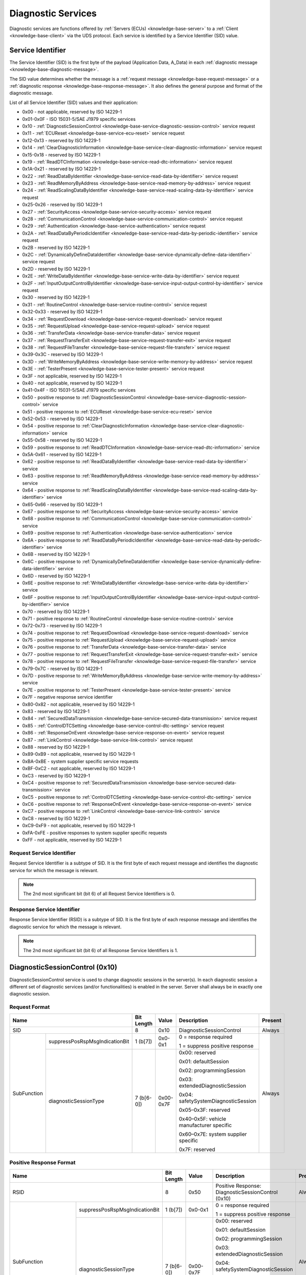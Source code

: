 .. _knowledge-base-service:

Diagnostic Services
===================
Diagnostic services are functions offered by :ref:`Servers (ECUs) <knowledge-base-server>` to
a :ref:`Client <knowledge-base-client>` via the UDS protocol.
Each service is identified by a Service Identifier (SID) value.


.. _knowledge-base-sid:

Service Identifier
------------------
The Service Identifier (SID) is the first byte of the payload (Application Data, A_Data) in each
:ref:`diagnostic message <knowledge-base-diagnostic-message>`.

The SID value determines whether the message is a :ref:`request message <knowledge-base-request-message>`
or a :ref:`diagnostic response <knowledge-base-response-message>`.
It also defines the general purpose and format of the diagnostic message.

List of all Service Identifier (SID) values and their application:

- 0x00 - not applicable, reserved by ISO 14229-1
- 0x01-0x0F - ISO 15031-5/SAE J1979 specific services
- 0x10 - :ref:`DiagnosticSessionControl <knowledge-base-service-diagnostic-session-control>` service request
- 0x11 - :ref:`ECUReset <knowledge-base-service-ecu-reset>` service request
- 0x12-0x13 - reserved by ISO 14229-1
- 0x14 - :ref:`ClearDiagnosticInformation <knowledge-base-service-clear-diagnostic-information>` service request
- 0x15-0x18 - reserved by ISO 14229-1
- 0x19 - :ref:`ReadDTCInformation <knowledge-base-service-read-dtc-information>` service request
- 0x1A-0x21 - reserved by ISO 14229-1
- 0x22 - :ref:`ReadDataByIdentifier <knowledge-base-service-read-data-by-identifier>` service request
- 0x23 - :ref:`ReadMemoryByAddress <knowledge-base-service-read-memory-by-address>` service request
- 0x24 - :ref:`ReadScalingDataByIdentifier <knowledge-base-service-read-scaling-data-by-identifier>` service request
- 0x25-0x26 - reserved by ISO 14229-1
- 0x27 - :ref:`SecurityAccess <knowledge-base-service-security-access>` service request
- 0x28 - :ref:`CommunicationControl <knowledge-base-service-communication-control>` service request
- 0x29 - :ref:`Authentication <knowledge-base-service-authentication>` service request
- 0x2A - :ref:`ReadDataByPeriodicIdentifier <knowledge-base-service-read-data-by-periodic-identifier>` service request
- 0x2B - reserved by ISO 14229-1
- 0x2C - :ref:`DynamicallyDefineDataIdentifier <knowledge-base-service-dynamically-define-data-identifier>` service request
- 0x2D - reserved by ISO 14229-1
- 0x2E - :ref:`WriteDataByIdentifier <knowledge-base-service-write-data-by-identifier>` service request
- 0x2F - :ref:`InputOutputControlByIdentifier <knowledge-base-service-input-output-control-by-identifier>` service request
- 0x30 - reserved by ISO 14229-1
- 0x31 - :ref:`RoutineControl <knowledge-base-service-routine-control>` service request
- 0x32-0x33 - reserved by ISO 14229-1
- 0x34 - :ref:`RequestDownload <knowledge-base-service-request-download>` service request
- 0x35 - :ref:`RequestUpload <knowledge-base-service-request-upload>` service request
- 0x36 - :ref:`TransferData <knowledge-base-service-transfer-data>` service request
- 0x37 - :ref:`RequestTransferExit <knowledge-base-service-request-transfer-exit>` service request
- 0x38 - :ref:`RequestFileTransfer <knowledge-base-service-request-file-transfer>` service request
- 0x39-0x3C - reserved by ISO 14229-1
- 0x3D - :ref:`WriteMemoryByAddress <knowledge-base-service-write-memory-by-address>` service request
- 0x3E - :ref:`TesterPresent <knowledge-base-service-tester-present>` service request
- 0x3F - not applicable, reserved by ISO 14229-1
- 0x40 - not applicable, reserved by ISO 14229-1
- 0x41-0x4F - ISO 15031-5/SAE J1979 specific services
- 0x50 - positive response to :ref:`DiagnosticSessionControl <knowledge-base-service-diagnostic-session-control>` service
- 0x51 - positive response to :ref:`ECUReset <knowledge-base-service-ecu-reset>` service
- 0x52-0x53 - reserved by ISO 14229-1
- 0x54 - positive response to :ref:`ClearDiagnosticInformation <knowledge-base-service-clear-diagnostic-information>` service
- 0x55-0x58 - reserved by ISO 14229-1
- 0x59 - positive response to :ref:`ReadDTCInformation <knowledge-base-service-read-dtc-information>` service
- 0x5A-0x61 - reserved by ISO 14229-1
- 0x62 - positive response to :ref:`ReadDataByIdentifier <knowledge-base-service-read-data-by-identifier>` service
- 0x63 - positive response to :ref:`ReadMemoryByAddress <knowledge-base-service-read-memory-by-address>` service
- 0x64 - positive response to :ref:`ReadScalingDataByIdentifier <knowledge-base-service-read-scaling-data-by-identifier>` service
- 0x65-0x66 - reserved by ISO 14229-1
- 0x67 - positive response to :ref:`SecurityAccess <knowledge-base-service-security-access>` service
- 0x68 - positive response to :ref:`CommunicationControl <knowledge-base-service-communication-control>` service
- 0x69 - positive response to :ref:`Authentication <knowledge-base-service-authentication>` service
- 0x6A - positive response to :ref:`ReadDataByPeriodicIdentifier <knowledge-base-service-read-data-by-periodic-identifier>` service
- 0x6B - reserved by ISO 14229-1
- 0x6C - positive response to :ref:`DynamicallyDefineDataIdentifier <knowledge-base-service-dynamically-define-data-identifier>` service
- 0x6D - reserved by ISO 14229-1
- 0x6E - positive response to :ref:`WriteDataByIdentifier <knowledge-base-service-write-data-by-identifier>` service
- 0x6F - positive response to :ref:`InputOutputControlByIdentifier <knowledge-base-service-input-output-control-by-identifier>` service
- 0x70 - reserved by ISO 14229-1
- 0x71 - positive response to :ref:`RoutineControl <knowledge-base-service-routine-control>` service
- 0x72-0x73 - reserved by ISO 14229-1
- 0x74 - positive response to :ref:`RequestDownload <knowledge-base-service-request-download>` service
- 0x75 - positive response to :ref:`RequestUpload <knowledge-base-service-request-upload>` service
- 0x76 - positive response to :ref:`TransferData <knowledge-base-service-transfer-data>` service
- 0x77 - positive response to :ref:`RequestTransferExit <knowledge-base-service-request-transfer-exit>` service
- 0x78 - positive response to :ref:`RequestFileTransfer <knowledge-base-service-request-file-transfer>` service
- 0x79-0x7C - reserved by ISO 14229-1
- 0x7D - positive response to :ref:`WriteMemoryByAddress <knowledge-base-service-write-memory-by-address>` service
- 0x7E - positive response to :ref:`TesterPresent <knowledge-base-service-tester-present>` service
- 0x7F - negative response service identifier
- 0x80-0x82 - not applicable, reserved by ISO 14229-1
- 0x83 - reserved by ISO 14229-1
- 0x84 - :ref:`SecuredDataTransmission <knowledge-base-service-secured-data-transmission>` service request
- 0x85 - :ref:`ControlDTCSetting <knowledge-base-service-control-dtc-setting>` service request
- 0x86 - :ref:`ResponseOnEvent <knowledge-base-service-response-on-event>` service request
- 0x87 - :ref:`LinkControl <knowledge-base-service-link-control>` service request
- 0x88 - reserved by ISO 14229-1
- 0x89-0xB9 - not applicable, reserved by ISO 14229-1
- 0xBA-0xBE - system supplier specific service requests
- 0xBF-0xC2 - not applicable, reserved by ISO 14229-1
- 0xC3 - reserved by ISO 14229-1
- 0xC4 - positive response to :ref:`SecuredDataTransmission <knowledge-base-service-secured-data-transmission>` service
- 0xC5 - positive response to :ref:`ControlDTCSetting <knowledge-base-service-control-dtc-setting>` service
- 0xC6 - positive response to :ref:`ResponseOnEvent <knowledge-base-service-response-on-event>` service
- 0xC7 - positive response to :ref:`LinkControl <knowledge-base-service-link-control>` service
- 0xC8 - reserved by ISO 14229-1
- 0xC9-0xF9 - not applicable, reserved by ISO 14229-1
- 0xFA-0xFE - positive responses to system supplier specific requests
- 0xFF - not applicable, reserved by ISO 14229-1


Request Service Identifier
``````````````````````````
Request Service Identifier is a subtype of SID. It is the first byte of each request message and identifies
the diagnostic service for which the message is relevant.

.. note:: The 2nd most significant bit (bit 6) of all Request Service Identifiers is 0.


.. _knowledge-base-rsid:

Response Service Identifier
```````````````````````````
Response Service Identifier (RSID) is a subtype of SID. It is the first byte of each response message and identifies
the diagnostic service for which the message is relevant.

.. note:: The 2nd most significant bit (bit 6) of all Response Service Identifiers is 1.


.. _knowledge-base-service-diagnostic-session-control:

DiagnosticSessionControl (0x10)
-------------------------------
DiagnosticSessionControl service is used to change diagnostic sessions in the server(s).
In each diagnostic session a different set of diagnostic services (and/or functionalities) is enabled in the server.
Server shall always be in exactly one diagnostic session.


Request Format
``````````````
+----------------------------------------------+------------+-----------+------------------------------------------+---------+
| Name                                         | Bit Length | Value     | Description                              | Present |
+==============================================+============+===========+==========================================+=========+
| SID                                          | 8          | 0x10      | DiagnosticSessionControl                 | Always  |
+-------------+--------------------------------+------------+-----------+------------------------------------------+---------+
| SubFunction | suppressPosRspMsgIndicationBit | 1 (b[7])   | 0x0-0x1   | 0 = response required                    | Always  |
|             |                                |            |           |                                          |         |
|             |                                |            |           | 1 = suppress positive response           |         |
|             +--------------------------------+------------+-----------+------------------------------------------+         |
|             | diagnosticSessionType          | 7 (b[6-0]) | 0x00-0x7F | 0x00: reserved                           |         |
|             |                                |            |           |                                          |         |
|             |                                |            |           | 0x01: defaultSession                     |         |
|             |                                |            |           |                                          |         |
|             |                                |            |           | 0x02: programmingSession                 |         |
|             |                                |            |           |                                          |         |
|             |                                |            |           | 0x03: extendedDiagnosticSession          |         |
|             |                                |            |           |                                          |         |
|             |                                |            |           | 0x04: safetySystemDiagnosticSession      |         |
|             |                                |            |           |                                          |         |
|             |                                |            |           | 0x05–0x3F: reserved                      |         |
|             |                                |            |           |                                          |         |
|             |                                |            |           | 0x40–0x5F: vehicle manufacturer specific |         |
|             |                                |            |           |                                          |         |
|             |                                |            |           | 0x60–0x7E: system supplier specific      |         |
|             |                                |            |           |                                          |         |
|             |                                |            |           | 0x7F: reserved                           |         |
+-------------+--------------------------------+------------+-----------+------------------------------------------+---------+


Positive Response Format
````````````````````````
+---------------------------------------------------------+------------+---------------+----------------------------------------------------+---------+
| Name                                                    | Bit Length | Value         | Description                                        | Present |
+=========================================================+============+===============+====================================================+=========+
| RSID                                                    | 8          | 0x50          | Positive Response: DiagnosticSessionControl (0x10) | Always  |
+------------------------+--------------------------------+------------+---------------+----------------------------------------------------+---------+
| SubFunction            | suppressPosRspMsgIndicationBit | 1 (b[7])   | 0x0-0x1       | 0 = response required                              | Always  |
|                        |                                |            |               |                                                    |         |
|                        |                                |            |               | 1 = suppress positive response                     |         |
|                        +--------------------------------+------------+---------------+----------------------------------------------------+         |
|                        | diagnosticSessionType          | 7 (b[6-0]) | 0x00-0x7F     | 0x00: reserved                                     |         |
|                        |                                |            |               |                                                    |         |
|                        |                                |            |               | 0x01: defaultSession                               |         |
|                        |                                |            |               |                                                    |         |
|                        |                                |            |               | 0x02: programmingSession                           |         |
|                        |                                |            |               |                                                    |         |
|                        |                                |            |               | 0x03: extendedDiagnosticSession                    |         |
|                        |                                |            |               |                                                    |         |
|                        |                                |            |               | 0x04: safetySystemDiagnosticSession                |         |
|                        |                                |            |               |                                                    |         |
|                        |                                |            |               | 0x05–0x3F: reserved                                |         |
|                        |                                |            |               |                                                    |         |
|                        |                                |            |               | 0x40–0x5F: vehicle manufacturer specific           |         |
|                        |                                |            |               |                                                    |         |
|                        |                                |            |               | 0x60–0x7E: system supplier specific                |         |
|                        |                                |            |               |                                                    |         |
|                        |                                |            |               | 0x7F: reserved                                     |         |
+------------------------+--------------------------------+------------+---------------+----------------------------------------------------+---------+
| sessionParameterRecord | P2Server_max                   | 16         | 0x0000-0xFFFF | Maximum P2 timing used by server in this session   | Always  |
|                        +--------------------------------+------------+---------------+----------------------------------------------------+         |
|                        | P2\*Server_max                 | 16         | 0x0000-0xFFFF | Maximum P2* timing used by server in this session  |         |
+------------------------+--------------------------------+------------+---------------+----------------------------------------------------+---------+

.. note:: :ref:`P2Server_max <knowledge-base-p2-server>` field is provided directly in milliseconds.
  :ref:`P2*Server_max <knowledge-base-p2*-server>` field is encoded in units of 10 ms, so it must be multiplied by 10
  to obtain the value in milliseconds.


.. _knowledge-base-service-ecu-reset:

ECUReset (0x11)
---------------
ECUReset service is used by the client to request that the server perform a reset.
The server, after receiving this request, performs the specified type of reset (either before or after transmitting
the positive response).


Request Format
``````````````
+----------------------------------------------+------------+-----------+------------------------------------------+---------+
| Name                                         | Bit Length | Value     | Description                              | Present |
+==============================================+============+===========+==========================================+=========+
| SID                                          | 8          | 0x11      | ECUReset                                 | Always  |
+-------------+--------------------------------+------------+-----------+------------------------------------------+---------+
| SubFunction | suppressPosRspMsgIndicationBit | 1 (b[7])   | 0x0-0x1   | 0 = response required                    | Always  |
|             |                                |            |           |                                          |         |
|             |                                |            |           | 1 = suppress positive response           |         |
|             +--------------------------------+------------+-----------+------------------------------------------+         |
|             | resetType                      | 7 (b[6-0]) | 0x00-0x7F | 0x00: reserved                           |         |
|             |                                |            |           |                                          |         |
|             |                                |            |           | 0x01: hardReset                          |         |
|             |                                |            |           |                                          |         |
|             |                                |            |           | 0x02: keyOffOnReset                      |         |
|             |                                |            |           |                                          |         |
|             |                                |            |           | 0x03: softReset                          |         |
|             |                                |            |           |                                          |         |
|             |                                |            |           | 0x04: enableRapidPowerShutDown           |         |
|             |                                |            |           |                                          |         |
|             |                                |            |           | 0x05: disableRapidPowerShutDown          |         |
|             |                                |            |           |                                          |         |
|             |                                |            |           | 0x06-0x3F: reserved                      |         |
|             |                                |            |           |                                          |         |
|             |                                |            |           | 0x40-0x5F: vehicle manufacturer specific |         |
|             |                                |            |           |                                          |         |
|             |                                |            |           | 0x60-0x7E: system supplier specific      |         |
|             |                                |            |           |                                          |         |
|             |                                |            |           | 0x7F: reserved                           |         |
+-------------+--------------------------------+------------+-----------+------------------------------------------+---------+


Positive Response Format
````````````````````````
+----------------------------------------------+------------+-----------+------------------------------------------+------------------------------------------------+
| Name                                         | Bit Length | Value     | Description                              | Present                                        |
+==============================================+============+===========+==========================================+================================================+
| RSID                                         | 8          | 0x51      | Positive Response: ECUReset (0x11)       | Always                                         |
+-------------+--------------------------------+------------+-----------+------------------------------------------+------------------------------------------------+
| SubFunction | suppressPosRspMsgIndicationBit | 1 (b[7])   | 0x0-0x1   | 0 = response required                    | Always                                         |
|             |                                |            |           |                                          |                                                |
|             |                                |            |           | 1 = suppress positive response           |                                                |
|             +--------------------------------+------------+-----------+------------------------------------------+                                                |
|             | resetType                      | 7 (b[6-0]) | 0x00-0x7F | 0x00: reserved                           |                                                |
|             |                                |            |           |                                          |                                                |
|             |                                |            |           | 0x01: hardReset                          |                                                |
|             |                                |            |           |                                          |                                                |
|             |                                |            |           | 0x02: keyOffOnReset                      |                                                |
|             |                                |            |           |                                          |                                                |
|             |                                |            |           | 0x03: softReset                          |                                                |
|             |                                |            |           |                                          |                                                |
|             |                                |            |           | 0x04: enableRapidPowerShutDown           |                                                |
|             |                                |            |           |                                          |                                                |
|             |                                |            |           | 0x05: disableRapidPowerShutDown          |                                                |
|             |                                |            |           |                                          |                                                |
|             |                                |            |           | 0x06-0x3F: reserved                      |                                                |
|             |                                |            |           |                                          |                                                |
|             |                                |            |           | 0x40-0x5F: vehicle manufacturer specific |                                                |
|             |                                |            |           |                                          |                                                |
|             |                                |            |           | 0x60-0x7E: system supplier specific      |                                                |
|             |                                |            |           |                                          |                                                |
|             |                                |            |           | 0x7F: reserved                           |                                                |
+-------------+--------------------------------+------------+-----------+------------------------------------------+------------------------------------------------+
| powerDownTime                                | 8          | 0x00-0xFF | 0x00-0xFE: down time in seconds (0-254)  | If resetType = 0x04 (enableRapidPowerShutDown) |
|                                              |            |           |                                          |                                                |
|                                              |            |           | 0xFF: failure or time unavailable        |                                                |
+----------------------------------------------+------------+-----------+------------------------------------------+------------------------------------------------+

.. note:: The :code:`powerDownTime` field is only included in the positive response when
  :code:`resetType = 0x04` (*enableRapidPowerShutDown*).
  It defines the minimum time (in seconds) that the server requires to remain powered down before it can be safely
  restarted. A value of :code:`0xFF` indicates that either the time requirement is not available or a failure occurred.


.. _knowledge-base-service-clear-diagnostic-information:

ClearDiagnosticInformation (0x14)
---------------------------------
ClearDiagnosticInformation service is used by the client to clear Diagnostic Trouble Codes (DTCs) and related data
stored in one or more server memories.


Request Format
``````````````


ISO 14229-1:2020
''''''''''''''''
+-----------------+------------+-------------------+-------------------------------+----------+
| Name            | Bit Length | Value             | Description                   | Present  |
+=================+============+===================+===============================+==========+
| SID             | 8          | 0x14              | ClearDiagnosticInformation    | Always   |
+-----------------+------------+-------------------+-------------------------------+----------+
| groupOfDTC      | 24         | 0x000000-0xFFFFFF | Group of DTCs to be cleared   | Always   |
+-----------------+------------+-------------------+-------------------------------+----------+
| MemorySelection | 8          | 0x00-0xFF         | Specifies DTC memory to clear | Optional |
+-----------------+------------+-------------------+-------------------------------+----------+

.. note:: In ISO 14229-1:2020 the optional :code:`MemorySelection` field was introduced to allow clearing diagnostic
  information from a specific DTC memory (e.g. one of the sub-systems).


ISO 14229-1:2013
''''''''''''''''
+------------+------------+-------------------+-----------------------------+---------+
| Name       | Bit Length | Value             | Description                 | Present |
+============+============+===================+=============================+=========+
| SID        | 8          | 0x14              | ClearDiagnosticInformation  | Always  |
+------------+------------+-------------------+-----------------------------+---------+
| groupOfDTC | 24         | 0x000000-0xFFFFFF | Group of DTCs to be cleared | Always  |
+------------+------------+-------------------+-----------------------------+---------+


Positive Response Format
````````````````````````
+------+------------+-------+------------------------------------------------------+---------+
| Name | Bit Length | Value | Description                                          | Present |
+======+============+=======+======================================================+=========+
| RSID | 8          | 0x54  | Positive Response: ClearDiagnosticInformation (0x14) | Always  |
+------+------------+-------+------------------------------------------------------+---------+


.. _knowledge-base-service-read-dtc-information:

ReadDTCInformation (0x19)
-------------------------
ReadDTCInformation service allows the client to request current
:ref:`Diagnostic Trouble Code (DTC) <knowledge-base-dtc>` information from one or more servers within the vehicle.

ISO 14229-1 defines the following DTC report types (values of the *reportType* parameter):

- 0x01: :ref:`reportNumberOfDTCByStatusMask <knowledge-base-service-read-dtc-information-01>`
- 0x02: :ref:`reportDTCByStatusMask <knowledge-base-service-read-dtc-information-02>`
- 0x03: :ref:`reportDTCSnapshotIdentification <knowledge-base-service-read-dtc-information-03>`
- 0x04: :ref:`reportDTCSnapshotRecordByDTCNumber <knowledge-base-service-read-dtc-information-04>`
- 0x05: :ref:`reportDTCStoredDataByRecordNumber <knowledge-base-service-read-dtc-information-05>`
- 0x06: :ref:`reportDTCExtDataRecordByDTCNumber <knowledge-base-service-read-dtc-information-06>`
- 0x07: :ref:`reportNumberOfDTCBySeverityMaskRecord <knowledge-base-service-read-dtc-information-07>`
- 0x08: :ref:`reportDTCBySeverityMaskRecord <knowledge-base-service-read-dtc-information-08>`
- 0x09: :ref:`reportSeverityInformationOfDTC <knowledge-base-service-read-dtc-information-09>`
- 0x0A: :ref:`reportSupportedDTC <knowledge-base-service-read-dtc-information-0A>`
- 0x0B: :ref:`reportFirstTestFailedDTC <knowledge-base-service-read-dtc-information-0B>`
- 0x0C: :ref:`reportFirstConfirmedDTC <knowledge-base-service-read-dtc-information-0C>`
- 0x0D: :ref:`reportMostRecentTestFailedDTC <knowledge-base-service-read-dtc-information-0D>`
- 0x0E: :ref:`reportMostRecentConfirmedDTC <knowledge-base-service-read-dtc-information-0E>`
- 0x0F: :ref:`reportMirrorMemoryDTCByStatusMask <knowledge-base-service-read-dtc-information-0F>`
  (withdrawn in ISO 14229-1:2020)
- 0x10: :ref:`reportMirrorMemoryDTCExtDataRecordByDTCNumber <knowledge-base-service-read-dtc-information-10>`
  (withdrawn in ISO 14229-1:2020)
- 0x11: :ref:`reportNumberOfMirrorMemoryDTCByStatusMask <knowledge-base-service-read-dtc-information-11>`
  (withdrawn in ISO 14229-1:2020)
- 0x12: :ref:`reportNumberOfEmissionsOBDDTCByStatusMask <knowledge-base-service-read-dtc-information-12>`
  (withdrawn in ISO 14229-1:2020)
- 0x13: :ref:`reportEmissionsOBDDTCByStatusMask <knowledge-base-service-read-dtc-information-13>`
  (withdrawn in ISO 14229-1:2020)
- 0x14: :ref:`reportDTCFaultDetectionCounter <knowledge-base-service-read-dtc-information-14>`
- 0x15: :ref:`reportDTCWithPermanentStatus <knowledge-base-service-read-dtc-information-15>`
- 0x16: :ref:`reportDTCExtDataRecordByRecordNumber <knowledge-base-service-read-dtc-information-16>`
- 0x17: :ref:`reportUserDefMemoryDTCByStatusMask <knowledge-base-service-read-dtc-information-17>`
- 0x18: :ref:`reportUserDefMemoryDTCSnapshotRecordByDTCNumber <knowledge-base-service-read-dtc-information-18>`
- 0x19: :ref:`reportUserDefMemoryDTCExtDataRecordByDTCNumber <knowledge-base-service-read-dtc-information-19>`
- 0x1A: :ref:`reportSupportedDTCExtDataRecord <knowledge-base-service-read-dtc-information-1A>`
  (introduced in ISO 14229-1:2020)
- 0x42: :ref:`reportWWHOBDDTCByMaskRecord <knowledge-base-service-read-dtc-information-42>`
- 0x55: :ref:`reportWWHOBDDTCWithPermanentStatus <knowledge-base-service-read-dtc-information-55>`
- 0x56: :ref:`reportDTCInformationByDTCReadinessGroupIdentifier <knowledge-base-service-read-dtc-information-56>`
  (introduced in ISO 14229-1:2020)


.. _knowledge-base-service-read-dtc-information-01:

reportNumberOfDTCByStatusMask (0x01)
````````````````````````````````````
This sub-function can be used by the client to request the number of stored DTCs that match
a specific status mask (*DTCStatusMask*).
It is typically used as a lightweight way to determine how many DTCs fulfill a given diagnostic condition without
retrieving the DTC values themselves.


Request Format
''''''''''''''
The *DTCStatusMask* parameter specifies which status bits should be used as a filter when matching DTCs.
A value of 0x00 means that no status bits are selected. Since no DTC can match this, the result will always be
a count of 0.

+----------------------------------------------+------------+-----------+------------------------------------------+---------+
| Name                                         | Bit Length | Value     | Description                              | Present |
+==============================================+============+===========+==========================================+=========+
| SID                                          | 8          | 0x19      | ReadDTCInformation                       | Always  |
+-------------+--------------------------------+------------+-----------+------------------------------------------+---------+
| SubFunction | suppressPosRspMsgIndicationBit | 1 (b[7])   | 0x0-0x1   | 0 = response required                    | Always  |
|             |                                |            |           |                                          |         |
|             |                                |            |           | 1 = suppress positive response           |         |
|             +--------------------------------+------------+-----------+------------------------------------------+         |
|             | reportType                     | 7 (b[6-0]) | 0x01      | reportNumberOfDTCByStatusMask            |         |
+-------------+--------------------------------+------------+-----------+------------------------------------------+---------+
| DTCStatusMask                                | 8          | 0x00-0xFF | DTC status mask to use for DTCs matching | Always  |
+----------------------------------------------+------------+-----------+------------------------------------------+---------+


Positive Response Format
''''''''''''''''''''''''
+----------------------------------------------+------------+---------------+----------------------------------------------+---------+
| Name                                         | Bit Length | Value         | Description                                  | Present |
+==============================================+============+===============+==============================================+=========+
| RSID                                         | 8          | 0x59          | Positive Response: ReadDTCInformation (0x19) | Always  |
+-------------+--------------------------------+------------+---------------+----------------------------------------------+---------+
| SubFunction | suppressPosRspMsgIndicationBit | 1 (b[7])   | 0x0-0x1       | 0 = response required                        | Always  |
|             |                                |            |               |                                              |         |
|             |                                |            |               | 1 = suppress positive response               |         |
|             +--------------------------------+------------+---------------+----------------------------------------------+---------+
|             | reportType                     | 7 (b[6-0]) | 0x01          | reportNumberOfDTCByStatusMask                | Always  |
+-------------+--------------------------------+------------+---------------+----------------------------------------------+---------+
| DTCStatusAvailabilityMask                    | 8          | 0x00-0xFF     | DTC status bits supported by the server      | Always  |
+----------------------------------------------+------------+---------------+----------------------------------------------+---------+
| DTCFormatIdentifier                          | 8          | 0x00-0xFF     | 0x00: SAE J2012-DA DTC Format 00             | Always  |
|                                              |            |               |                                              |         |
|                                              |            |               | 0x01: ISO 14229-1 DTC Format                 |         |
|                                              |            |               |                                              |         |
|                                              |            |               | 0x02: SAE J1939-73 DTC Format                |         |
|                                              |            |               |                                              |         |
|                                              |            |               | 0x03: ISO 11992-4 DTC Format                 |         |
|                                              |            |               |                                              |         |
|                                              |            |               | 0x04: SAE J2012-DA DTC Format 04             |         |
+----------------------------------------------+------------+---------------+----------------------------------------------+---------+
| DTCCount                                     | 16         | 0x0000-0xFFFF | Number of DTCs that match the criteria       | Always  |
+----------------------------------------------+------------+---------------+----------------------------------------------+---------+


.. _knowledge-base-service-read-dtc-information-02:

reportDTCByStatusMask (0x02)
````````````````````````````
This sub-function can be used by the client to request a list of all DTCs stored in the server’s memory that match
a specific status mask (*DTCStatusMask*). A DTC is included in the response if :code:`DTC Status & DTCStatusMask) != 0`.
This sub-function provides the client with both the DTC values and their corresponding status information for
all DTCs that satisfy the given mask.


Request Format
''''''''''''''
+----------------------------------------------+------------+-----------+------------------------------------------+---------+
| Name                                         | Bit Length | Value     | Description                              | Present |
+==============================================+============+===========+==========================================+=========+
| SID                                          | 8          | 0x19      | ReadDTCInformation                       | Always  |
+-------------+--------------------------------+------------+-----------+------------------------------------------+---------+
| SubFunction | suppressPosRspMsgIndicationBit | 1 (b[7])   | 0x0-0x1   | 0 = response required                    | Always  |
|             |                                |            |           |                                          |         |
|             |                                |            |           | 1 = suppress positive response           |         |
|             +--------------------------------+------------+-----------+------------------------------------------+         |
|             | reportType                     | 7 (b[6-0]) | 0x02      | reportDTCByStatusMask                    |         |
+-------------+--------------------------------+------------+-----------+------------------------------------------+---------+
| DTCStatusMask                                | 8          | 0x00-0xFF | DTC status mask to use for DTCs matching | Always  |
+----------------------------------------------+------------+-----------+------------------------------------------+---------+


Positive Response Format
''''''''''''''''''''''''
+-------------------------------------------------+------------+-------------------+----------------------------------------------+------------------------------------------+
| Name                                            | Bit Length | Value             | Description                                  | Present                                  |
+=================================================+============+===================+==============================================+==========================================+
| RSID                                            | 8          | 0x59              | Positive Response: ReadDTCInformation (0x19) | Always                                   |
+----------------+--------------------------------+------------+-------------------+----------------------------------------------+------------------------------------------+
| SubFunction    | suppressPosRspMsgIndicationBit | 1 (b[7])   | 0x0-0x1           | 0 = response required                        | Always                                   |
|                |                                |            |                   |                                              |                                          |
|                |                                |            |                   | 1 = suppress positive response               |                                          |
|                +--------------------------------+------------+-------------------+----------------------------------------------+------------------------------------------+
|                | reportType                     | 7 (b[6-0]) | 0x02              | reportDTCByStatusMask                        | Always                                   |
+----------------+--------------------------------+------------+-------------------+----------------------------------------------+------------------------------------------+
| DTCStatusAvailabilityMask                       | 8          | 0x00-0xFF         | DTC Status bits supported by the ECU         | Always                                   |
+----------------+--------------------------------+------------+-------------------+----------------------------------------------+------------------------------------------+
| DTC and Status | DTC                            | 24         | 0x000000-0xFFFFFF | DTC#1                                        | If at least one DTC matches the criteria |
|                +--------------------------------+------------+-------------------+----------------------------------------------+                                          |
|                | DTCStatus                      | 8          | 0x00-0xFF         | Status of DTC#1                              |                                          |
|                +--------------------------------+------------+-------------------+----------------------------------------------+------------------------------------------+
|                | ...                                                                                                                                                       |
|                +--------------------------------+------------+-------------------+----------------------------------------------+------------------------------------------+
|                | DTC                            | 24         | 0x000000-0xFFFFFF | DTC#n                                        | If at least n DTCs matches the criteria  |
|                +--------------------------------+------------+-------------------+----------------------------------------------+                                          |
|                | DTCStatus                      | 8          | 0x00-0xFF         | Status of DTC#n                              |                                          |
+----------------+--------------------------------+------------+-------------------+----------------------------------------------+------------------------------------------+


.. _knowledge-base-service-read-dtc-information-03:

reportDTCSnapshotIdentification (0x03)
``````````````````````````````````````
This sub-function can be used by the client to request identification numbers of all stored DTC snapshot records.


Request Format
''''''''''''''
+----------------------------------------------+------------+---------+---------------------------------+---------+
| Name                                         | Bit Length | Value   | Description                     | Present |
+==============================================+============+=========+=================================+=========+
| SID                                          | 8          | 0x19    | ReadDTCInformation              | Always  |
+-------------+--------------------------------+------------+---------+---------------------------------+---------+
| SubFunction | suppressPosRspMsgIndicationBit | 1 (b[7])   | 0x0-0x1 | 0 = response required           | Always  |
|             |                                |            |         |                                 |         |
|             |                                |            |         | 1 = suppress positive response  |         |
|             +--------------------------------+------------+---------+---------------------------------+---------+
|             | reportType                     | 7 (b[6-0]) | 0x03    | reportDTCSnapshotIdentification | Always  |
+-------------+--------------------------------+------------+---------+---------------------------------+---------+


Positive Response Format
''''''''''''''''''''''''
+-----------------------------------------------------------------+------------+-------------------+--------------------------------------------------+--------------------------------------------------+
| Name                                                            | Bit Length | Value             | Description                                      | Present                                          |
+=================================================================+============+===================+==================================================+==================================================+
| RSID                                                            | 8          | 0x59              | Positive Response: ReadDTCInformation (0x19)     | Always                                           |
+--------------------------------+--------------------------------+------------+-------------------+--------------------------------------------------+--------------------------------------------------+
| SubFunction                    | suppressPosRspMsgIndicationBit | 1 (b[7])   | 0x0-0x1           | 0 = response required                            | Always                                           |
|                                |                                |            |                   |                                                  |                                                  |
|                                |                                |            |                   | 1 = suppress positive response                   |                                                  |
|                                +--------------------------------+------------+-------------------+--------------------------------------------------+--------------------------------------------------+
|                                | reportType                     | 7 (b[6-0]) | 0x03              | reportDTCSnapshotIdentification                  | Always                                           |
+--------------------------------+--------------------------------+------------+-------------------+--------------------------------------------------+--------------------------------------------------+
| DTC and Snapshot Record Number | DTC                            | 24         | 0x000000-0xFFFFFF | DTC#1                                            | If at least one DTC Snapshot Record is available |
|                                +--------------------------------+------------+-------------------+--------------------------------------------------+                                                  |
|                                | DTCSnapshotRecordNumber        | 8          | 0x00-0xFF         | Number of DTC Snapshot Record reported for DTC#1 |                                                  |
|                                +--------------------------------+------------+-------------------+--------------------------------------------------+--------------------------------------------------+
|                                | ...                                                                                                                                                                   |
|                                +--------------------------------+------------+-------------------+--------------------------------------------------+--------------------------------------------------+
|                                | DTC                            | 24         | 0x000000-0xFFFFFF | DTC#n                                            | If at least n DTC Snapshot Records are available |
|                                +--------------------------------+------------+-------------------+--------------------------------------------------+                                                  |
|                                | DTCSnapshotRecordNumber        | 8          | 0x00-0xFF         | Number of DTC Snapshot Record reported for DTC#n |                                                  |
+--------------------------------+--------------------------------+------------+-------------------+--------------------------------------------------+--------------------------------------------------+


.. _knowledge-base-service-read-dtc-information-04:

reportDTCSnapshotRecordByDTCNumber (0x04)
`````````````````````````````````````````
This sub-function can be used by the client to request snapshot data for a specific DTC (*DTC*)
and snapshot record number (*DTCSnapshotRecordNumber*).


Request Format
''''''''''''''
+----------------------------------------------+------------+-------------------+--------------------------------------+---------+
| Name                                         | Bit Length | Value             | Description                          | Present |
+==============================================+============+===================+======================================+=========+
| SID                                          | 8          | 0x19              | ReadDTCInformation                   | Always  |
+-------------+--------------------------------+------------+-------------------+--------------------------------------+---------+
| SubFunction | suppressPosRspMsgIndicationBit | 1 (b[7])   | 0x0-0x1           | 0 = response required                | Always  |
|             |                                |            |                   |                                      |         |
|             |                                |            |                   | 1 = suppress positive response       |         |
|             +--------------------------------+------------+-------------------+--------------------------------------+---------+
|             | reportType                     | 7 (b[6-0]) | 0x04              | reportDTCSnapshotRecordByDTCNumber   | Always  |
+-------------+--------------------------------+------------+-------------------+--------------------------------------+---------+
| DTC                                          | 24         | 0x000000-0xFFFFFF | DTC number                           | Always  |
+----------------------------------------------+------------+-------------------+--------------------------------------+---------+
| DTCSnapshotRecordNumber                      | 8          | 0x00-0xFF         | 0x00: reserved (legislated purposes) | Always  |
|                                              |            |                   |                                      |         |
|                                              |            |                   | 0x01-0xFE: specific snapshot record  |         |
|                                              |            |                   |                                      |         |
|                                              |            |                   | 0xFF: all snapshot records           |         |
+----------------------------------------------+------------+-------------------+--------------------------------------+---------+

.. note:: *DTCSnapshotRecordNumber* (0x01–0xFE) selects a single snapshot record.
  If equal to 0xFF, all available snapshot records for the DTC are returned.


Positive Response Format
''''''''''''''''''''''''
+-------------------------------------------------+------------+-------------------+----------------------------------------------+------------------------------------------------------------+
| Name                                            | Bit Length | Value             | Description                                  | Present                                                    |
+=================================================+============+===================+==============================================+============================================================+
| RSID                                            | 8          | 0x59              | Positive Response: ReadDTCInformation (0x19) | Always                                                     |
+----------------+--------------------------------+------------+-------------------+----------------------------------------------+------------------------------------------------------------+
| SubFunction    | suppressPosRspMsgIndicationBit | 1 (b[7])   | 0x0-0x1           | 0 = response required                        | Always                                                     |
|                |                                |            |                   |                                              |                                                            |
|                |                                |            |                   | 1 = suppress positive response               |                                                            |
|                +--------------------------------+------------+-------------------+----------------------------------------------+------------------------------------------------------------+
|                | reportType                     | 7 (b[6-0]) | 0x04              | reportDTCSnapshotRecordByDTCNumber           | Always                                                     |
+----------------+--------------------------------+------------+-------------------+----------------------------------------------+------------------------------------------------------------+
| DTC and Status | DTC                            | 24         | 0x000000-0xFFFFFF | Considered DTC                               | Always                                                     |
|                +--------------------------------+------------+-------------------+----------------------------------------------+------------------------------------------------------------+
|                | DTCStatus                      | 8          | 0x00-0xFF         | DTC status                                   | Always                                                     |
+----------------+--------------------------------+------------+-------------------+----------------------------------------------+------------------------------------------------------------+
| DTCSnapshotRecordNumber#1                       | 8          | 0x00-0xFF         | Number of DTCSnapshotRecord#1                | If at least one DTCSnapshotRecord is available for the DTC |
+-------------------------------------------------+------------+-------------------+----------------------------------------------+                                                            |
| DIDCount#1                                      | 8          | 0x00-0xFF         | Number of DIDs stored in DTCSnapshotRecord#1 |                                                            |
|                                                 |            |                   | (equals m)                                   |                                                            |
+-------------------------------------------------+------------+-------------------+----------------------------------------------+                                                            |
| DID#1_1                                         | 16         | 0x0000-0xFFFF     | DID#1 that is part of DTCSnapshotRecord#1    |                                                            |
+-------------------------------------------------+------------+-------------------+----------------------------------------------+                                                            |
| DID#1_1 data                                    | 8 or more  |                   | Data stored under DID#1_1                    |                                                            |
+-------------------------------------------------+------------+-------------------+----------------------------------------------+                                                            |
| ...                                                                                                                             |                                                            |
+-------------------------------------------------+------------+-------------------+----------------------------------------------+                                                            |
| DID#1_m                                         | 16         | 0x0000-0xFFFF     | DID#m that is part of DTCSnapshotRecord#1    |                                                            |
+-------------------------------------------------+------------+-------------------+----------------------------------------------+                                                            |
| DID#1_m data                                    | 8 or more  |                   | Data stored under DID#1_m                    |                                                            |
+-------------------------------------------------+------------+-------------------+----------------------------------------------+------------------------------------------------------------+
| ...                                                                                                                                                                                          |
+-------------------------------------------------+------------+-------------------+----------------------------------------------+------------------------------------------------------------+
| DTCSnapshotRecordNumber#n                       | 28         | 0x00-0xFF         | Number of DTCSnapshot#n                      | If requested for multiple DTCSnapshot records              |
+-------------------------------------------------+------------+-------------------+----------------------------------------------+                                                            |
| DIDCount#n                                      | 8          | 0x00-0xFF         | Number of DIDs stored in DTCSnapshotRecord#n | AND                                                        |
|                                                 |            |                   | (equals k)                                   |                                                            |
+-------------------------------------------------+------------+-------------------+----------------------------------------------+ at least n DTCSnapshotRecords are available for the DTC    |
| DID#n_1                                         | 16         | 0x0000-0xFFFF     | DID#1 that is part of DTCSnapshot#n          |                                                            |
+-------------------------------------------------+------------+-------------------+----------------------------------------------+                                                            |
| DID#n_1 data                                    | 8 or more  |                   | Data stored under DID#n_1                    |                                                            |
+-------------------------------------------------+------------+-------------------+----------------------------------------------+                                                            |
| ...                                                                                                                             |                                                            |
+-------------------------------------------------+------------+-------------------+----------------------------------------------+                                                            |
| DID#n_k                                         | 16         | 0x0000-0xFFFF     | DID#k that is part of DTCSnapshot#n          |                                                            |
+-------------------------------------------------+------------+-------------------+----------------------------------------------+                                                            |
| DID#n_k data                                    | 8 or more  |                   | Data stored under DID#n_k                    |                                                            |
+-------------------------------------------------+------------+-------------------+----------------------------------------------+------------------------------------------------------------+


.. _knowledge-base-service-read-dtc-information-05:

reportDTCStoredDataByRecordNumber (0x05)
````````````````````````````````````````
This sub-function can be used by the client to request stored data for a specific record (*DTCStoredDataRecordNumber*).


Request Format
''''''''''''''
+----------------------------------------------+------------+-----------+----------------------------------------+---------+
| Name                                         | Bit Length | Value     | Description                            | Present |
+==============================================+============+===========+========================================+=========+
| SID                                          | 8          | 0x19      | ReadDTCInformation                     | Always  |
+-------------+--------------------------------+------------+-----------+----------------------------------------+---------+
| SubFunction | suppressPosRspMsgIndicationBit | 1 (b[7])   | 0x0-0x1   | 0 = response required                  | Always  |
|             |                                |            |           |                                        |         |
|             |                                |            |           | 1 = suppress positive response         |         |
|             +--------------------------------+------------+-----------+----------------------------------------+---------+
|             | reportType                     | 7 (b[6-0]) | 0x05      | reportDTCStoredDataByRecordNumber      | Always  |
+-------------+--------------------------------+------------+-----------+----------------------------------------+---------+
| DTCStoredDataRecordNumber                    | 8          | 0x00-0xFF | 0x00: reserved (legislated purposes)   | Always  |
|                                              |            |           |                                        |         |
|                                              |            |           | 0x01–0xFE: specific stored data record |         |
|                                              |            |           |                                        |         |
|                                              |            |           | 0xFF: all records                      |         |
+----------------------------------------------+------------+-----------+----------------------------------------+---------+

.. note:: *DTCStoredDataRecordNumber* (0x01–0xFE) selects a single stored data record.
  If equal to 0xFF, all available stored data records for the DTC are returned.


Positive Response Format
''''''''''''''''''''''''
+---------------------------------------------------+------------+-------------------+--------------------------------------------------+--------------------------------------------------+
| Name                                              | Bit Length | Value             | Description                                      | Present                                          |
+===================================================+============+===================+==================================================+==================================================+
| RSID                                              | 8          | 0x59              | Positive Response: ReadDTCInformation (0x19)     | Always                                           |
+------------------+--------------------------------+------------+-------------------+--------------------------------------------------+--------------------------------------------------+
| SubFunction      | suppressPosRspMsgIndicationBit | 1 (b[7])   | 0x0-0x1           | 0 = response required                            | Always                                           |
|                  |                                |            |                   |                                                  |                                                  |
|                  |                                |            |                   | 1 = suppress positive response                   |                                                  |
|                  +--------------------------------+------------+-------------------+--------------------------------------------------+--------------------------------------------------+
|                  | reportType                     | 7 (b[6-0]) | 0x05              | reportDTCStoredDataByRecordNumber                | Always                                           |
+------------------+--------------------------------+------------+-------------------+--------------------------------------------------+--------------------------------------------------+
| DTCStoredDataRecordNumber#1                       | 8          | 0x00-0xFF         | Number of DTCStoredDataRecord#1                  | Always                                           |
+------------------+--------------------------------+------------+-------------------+--------------------------------------------------+--------------------------------------------------+
| DTC and Status#1 | DTC                            | 24         | 0x000000-0xFFFFFF | DTC for which DTCStoredDataRecord#1 was reported | If at least one DTCStoredDataRecord is available |
|                  +--------------------------------+------------+-------------------+--------------------------------------------------+                                                  |
|                  | DTCStatus                      | 8          | 0x00-0xFF         | DTC#1 status                                     |                                                  |
+------------------+--------------------------------+------------+-------------------+--------------------------------------------------+                                                  |
| DIDCount#1                                        | 8          | 0x00-0xFF         | Number of DIDs stored in DTCStoredDataRecord#1   |                                                  |
|                                                   |            |                   | (equals m)                                       |                                                  |
+---------------------------------------------------+------------+-------------------+--------------------------------------------------+                                                  |
| DID#1_1                                           | 16         | 0x0000-0xFFFF     | DID#1 that is part of DTCStoredDataRecord#1      |                                                  |
+---------------------------------------------------+------------+-------------------+--------------------------------------------------+                                                  |
| DID#1_1 data                                      | 8 or more  |                   | Data stored under DID#1_1                        |                                                  |
+---------------------------------------------------+------------+-------------------+--------------------------------------------------+                                                  |
| ...                                                                                                                                   |                                                  |
+---------------------------------------------------+------------+-------------------+--------------------------------------------------+                                                  |
| DID#1_m                                           | 16         | 0x0000-0xFFFF     | DID#m that is part of DTCStoredData#1            |                                                  |
+---------------------------------------------------+------------+-------------------+--------------------------------------------------+                                                  |
| DID#1_m data                                      | 8 or more  |                   | Data stored under DID#m                          |                                                  |
+---------------------------------------------------+------------+-------------------+--------------------------------------------------+--------------------------------------------------+
| ...                                                                                                                                                                                      |
+---------------------------------------------------+------------+-------------------+--------------------------------------------------+--------------------------------------------------+
| DTCStoredDataRecordNumber#n                       | 8          | 0x00-0xFF         | Number of DTCStoredDataRecord#n                  | If requested for multiple DTCStoredDataRecords   |
+------------------+--------------------------------+------------+-------------------+--------------------------------------------------+                                                  |
| DTC and Status#n | DTC                            | 24         | 0x000000-0xFFFFFF | DTC for which DTCStoredDataRecord#n was reported | AND                                              |
|                  +--------------------------------+------------+-------------------+--------------------------------------------------+                                                  |
|                  | DTCStatus                      | 8          | 0x00-0xFF         | DTC#n status                                     | at least n DTCStoredDataRecords are available    |
+------------------+--------------------------------+------------+-------------------+--------------------------------------------------+                                                  |
| DIDCount#n                                        | 8          | 0x00-0xFF         | Number of DIDs stored in DTCStoredDataRecord#n   |                                                  |
|                                                   |            |                   | (equals k)                                       |                                                  |
+---------------------------------------------------+------------+-------------------+--------------------------------------------------+                                                  |
| DID#n_1                                           | 16         | 0x0000-0xFFFF     | DID#1 that is part of DTCStoredDataRecord#n      |                                                  |
+---------------------------------------------------+------------+-------------------+--------------------------------------------------+                                                  |
| DID#n_1 data                                      | 8 or more  |                   | Data stored under DID#n_1                        |                                                  |
+---------------------------------------------------+------------+-------------------+--------------------------------------------------+                                                  |
| ...                                                                                                                                   |                                                  |
+---------------------------------------------------+------------+-------------------+--------------------------------------------------+                                                  |
| DID#n_k                                           | 16         | 0x0000-0xFFFF     | DID#n that is part of DTCStoredDataRecord#n      |                                                  |
+---------------------------------------------------+------------+-------------------+--------------------------------------------------+                                                  |
| DID#n_k data                                      | 8 or more  |                   | Data stored under DID#n_k                        |                                                  |
+---------------------------------------------------+------------+-------------------+--------------------------------------------------+--------------------------------------------------+


.. _knowledge-base-service-read-dtc-information-06:

reportDTCExtDataRecordByDTCNumber (0x06)
````````````````````````````````````````
This sub-function can be used by the client to request extended data records for a specific DTC (*DTC*)
and record number (*DTCExtDataRecordNumber*).


Request Format
''''''''''''''
+----------------------------------------------+------------+-------------------+-------------------------------------------------+---------+
| Name                                         | Bit Length | Value             | Description                                     | Present |
+==============================================+============+===================+=================================================+=========+
| SID                                          | 8          | 0x19              | ReadDTCInformation                              | Always  |
+-------------+--------------------------------+------------+-------------------+-------------------------------------------------+---------+
| SubFunction | suppressPosRspMsgIndicationBit | 1 (b[7])   | 0x0-0x1           | 0 = response required                           | Always  |
|             |                                |            |                   |                                                 |         |
|             |                                |            |                   | 1 = suppress positive response                  |         |
|             +--------------------------------+------------+-------------------+-------------------------------------------------+---------+
|             | reportType                     | 7 (b[6-0]) | 0x06              | reportDTCExtDataRecordByDTCNumber               | Always  |
+-------------+--------------------------------+------------+-------------------+-------------------------------------------------+---------+
| DTC                                          | 24         | 0x000000-0xFFFFFF | DTC number                                      | Always  |
+----------------------------------------------+------------+-------------------+-------------------------------------------------+---------+
| DTCExtDataRecordNumber                       | 8          | 0x00-0xFF         | 0x00: reserved                                  | Always  |
|                                              |            |                   |                                                 |         |
|                                              |            |                   | 0x01-0x8F: vehicle manufacturer specific record |         |
|                                              |            |                   |                                                 |         |
|                                              |            |                   | 0x90-0x9F: regulated emissions OBD record       |         |
|                                              |            |                   |                                                 |         |
|                                              |            |                   | 0xA0-0xEF: regulated record                     |         |
|                                              |            |                   |                                                 |         |
|                                              |            |                   | 0xF0-0xFD: reserved                             |         |
|                                              |            |                   |                                                 |         |
|                                              |            |                   | 0xFE: all regulated emissions OBD records       |         |
|                                              |            |                   |                                                 |         |
|                                              |            |                   | 0xFF: all extended data records                 |         |
+----------------------------------------------+------------+-------------------+-------------------------------------------------+---------+

.. note:: *DTCExtDataRecordNumber* (0x01–0xEF) selects a single extended data record.
  0xFE requests all regulated emissions OBD records.
  0xFF requests all extended data records for the DTC.


Positive Response Format
''''''''''''''''''''''''
+-------------------------------------------------+------------+-------------------+----------------------------------------------+-----------------------------------------------------------+
| Name                                            | Bit Length | Value             | Description                                  | Present                                                   |
+=================================================+============+===================+==============================================+===========================================================+
| RSID                                            | 8          | 0x59              | Positive Response: ReadDTCInformation (0x19) | Always                                                    |
+----------------+--------------------------------+------------+-------------------+----------------------------------------------+-----------------------------------------------------------+
| SubFunction    | suppressPosRspMsgIndicationBit | 1 (b[7])   | 0x0-0x1           | 0 = response required                        | Always                                                    |
|                |                                |            |                   |                                              |                                                           |
|                |                                |            |                   | 1 = suppress positive response               |                                                           |
|                +--------------------------------+------------+-------------------+----------------------------------------------+-----------------------------------------------------------+
|                | reportType                     | 7 (b[6-0]) | 0x06              | reportDTCExtDataRecordByDTCNumber            | Always                                                    |
+----------------+--------------------------------+------------+-------------------+----------------------------------------------+-----------------------------------------------------------+
| DTC and Status | DTC                            | 24         | 0x000000-0xFFFFFF | Considered DTC                               | Always                                                    |
|                +--------------------------------+------------+-------------------+----------------------------------------------+-----------------------------------------------------------+
|                | DTCStatus                      | 8          | 0x00-0xFF         | Status of DTC                                | Always                                                    |
+----------------+--------------------------------+------------+-------------------+----------------------------------------------+-----------------------------------------------------------+
| DTCExtDataRecordNumber#1                        | 8          | 0x00-0xFF         | Number of DTCExtDataRecord#1                 | If at least one DTCExtDataRecord is available for the DTC |
+-------------------------------------------------+------------+-------------------+----------------------------------------------+                                                           |
| DTCExtDataRecord#1                              | at least 8 |                   | Extended Data #1                             |                                                           |
+-------------------------------------------------+------------+-------------------+----------------------------------------------+-----------------------------------------------------------+
| ...                                                                                                                                                                                         |
+-------------------------------------------------+------------+-------------------+----------------------------------------------+-----------------------------------------------------------+
| DTCExtDataRecordNumber#n                        | 8          | 0x00-0xFF         | Number of DTCExtDataRecord#n                 | If requested for multiple DTCExtDataRecords               |
|                                                 |            |                   |                                              |                                                           |
+-------------------------------------------------+------------+-------------------+----------------------------------------------+ AND                                                       |
| DTCExtDataRecord#n                              | at least 8 |                   | Extended Data #n                             |                                                           |
|                                                 |            |                   |                                              | at least n DTCExtDataRecords are available for the DTC    |
+-------------------------------------------------+------------+-------------------+----------------------------------------------+-----------------------------------------------------------+


.. _knowledge-base-service-read-dtc-information-07:

reportNumberOfDTCBySeverityMaskRecord (0x07)
````````````````````````````````````````````
This sub-function can be used by the client to request the number of DTCs that match a given
severity mask (*DTCSeverityMask*) and status mask (*DTCStatusMask*).


Request Format
''''''''''''''
+----------------------------------------------+------------+-----------+-----------------------------------------+---------+
| Name                                         | Bit Length | Value     | Description                             | Present |
+==============================================+============+===========+=========================================+=========+
| SID                                          | 8          | 0x19      | ReadDTCInformation                      | Always  |
+-------------+--------------------------------+------------+-----------+-----------------------------------------+---------+
| SubFunction | suppressPosRspMsgIndicationBit | 1 (b[7])   | 0x0-0x1   | 0 = response required                   | Always  |
|             |                                |            |           |                                         |         |
|             |                                |            |           | 1 = suppress positive response          |         |
|             +--------------------------------+------------+-----------+-----------------------------------------+---------+
|             | reportType                     | 7 (b[6-0]) | 0x07      | reportNumberOfDTCBySeverityMaskRecord   | Always  |
+-------------+--------------------------------+------------+-----------+-----------------------------------------+---------+
| DTCSeverityMask                              | 8          | 0x00-0xFF | Severity mask to use for DTC matching   | Always  |
+----------------------------------------------+------------+-----------+-----------------------------------------+---------+
| DTCStatusMask                                | 8          | 0x00-0xFF | DTC status mask to use for DTC matching | Always  |
+----------------------------------------------+------------+-----------+-----------------------------------------+---------+


Positive Response Format
''''''''''''''''''''''''
+----------------------------------------------+------------+---------------+----------------------------------------------+---------+
| Name                                         | Bit Length | Value         | Description                                  | Present |
+==============================================+============+===============+==============================================+=========+
| RSID                                         | 8          | 0x59          | Positive Response: ReadDTCInformation (0x19) | Always  |
+-------------+--------------------------------+------------+---------------+----------------------------------------------+---------+
| SubFunction | suppressPosRspMsgIndicationBit | 1 (b[7])   | 0x0-0x1       | 0 = response required                        | Always  |
|             |                                |            |               |                                              |         |
|             |                                |            |               | 1 = suppress positive response               |         |
|             +--------------------------------+------------+---------------+----------------------------------------------+---------+
|             | reportType                     | 7 (b[6-0]) | 0x07          | reportNumberOfDTCBySeverityMaskRecord        | Always  |
+-------------+--------------------------------+------------+---------------+----------------------------------------------+---------+
| DTCStatusAvailabilityMask                    | 8          | 0x00-0xFF     | DTC Status bits supported by the ECU         | Always  |
+----------------------------------------------+------------+---------------+----------------------------------------------+---------+
| DTCFormatIdentifier                          | 8          | 0x00-0xFF     | 0x00: SAE J2012-DA DTC Format 00             | Always  |
|                                              |            |               |                                              |         |
|                                              |            |               | 0x01: ISO 14229-1 DTC Format                 |         |
|                                              |            |               |                                              |         |
|                                              |            |               | 0x02: SAE J1939-73 DTC Format                |         |
|                                              |            |               |                                              |         |
|                                              |            |               | 0x03: ISO 11992-4 DTC Format                 |         |
|                                              |            |               |                                              |         |
|                                              |            |               | 0x04: SAE J2012-DA DTC Format 04             |         |
+----------------------------------------------+------------+---------------+----------------------------------------------+---------+
| DTCCount                                     | 16         | 0x0000-0xFFFF | Number of DTCs that match criteria           | Always  |
+----------------------------------------------+------------+---------------+----------------------------------------------+---------+


.. _knowledge-base-service-read-dtc-information-08:

reportDTCBySeverityMaskRecord (0x08)
````````````````````````````````````
This sub-function can be used by the client to request all DTCs that match a given severity mask (*DTCSeverityMask*)
and status mask (*DTCStatusMask*).


Request Format
''''''''''''''
+----------------------------------------------+------------+-----------+-----------------------------------------+---------+
| Name                                         | Bit Length | Value     | Description                             | Present |
+==============================================+============+===========+=========================================+=========+
| SID                                          | 8          | 0x19      | ReadDTCInformation                      | Always  |
+-------------+--------------------------------+------------+-----------+-----------------------------------------+---------+
| SubFunction | suppressPosRspMsgIndicationBit | 1 (b[7])   | 0x0-0x1   | 0 = response required                   | Always  |
|             |                                |            |           |                                         |         |
|             |                                |            |           | 1 = suppress positive response          |         |
|             +--------------------------------+------------+-----------+-----------------------------------------+---------+
|             | reportType                     | 7 (b[6-0]) | 0x08      | reportDTCBySeverityMaskRecord           | Always  |
+-------------+--------------------------------+------------+-----------+-----------------------------------------+---------+
| DTCSeverityMask                              | 8          | 0x00-0xFF | Severity mask to use for DTC matching   | Always  |
+----------------------------------------------+------------+-----------+-----------------------------------------+---------+
| DTCStatusMask                                | 8          | 0x00-0xFF | DTC status mask to use for DTC matching | Always  |
+----------------------------------------------+------------+-----------+-----------------------------------------+---------+


Positive Response Format
''''''''''''''''''''''''
+----------------------------------------------------------------------------+------------+-------------------+----------------------------------------------+------------------------------------------+
| Name                                                                       | Bit Length | Value             | Description                                  | Present                                  |
+============================================================================+============+===================+==============================================+==========================================+
| RSID                                                                       | 8          | 0x59              | Positive Response: ReadDTCInformation (0x19) | Always                                   |
+-------------------------------------------+--------------------------------+------------+-------------------+----------------------------------------------+------------------------------------------+
| SubFunction                               | suppressPosRspMsgIndicationBit | 1 (b[7])   | 0x0-0x1           | 0 = response required                        | Always                                   |
|                                           |                                |            |                   |                                              |                                          |
|                                           |                                |            |                   | 1 = suppress positive response               |                                          |
|                                           +--------------------------------+------------+-------------------+----------------------------------------------+------------------------------------------+
|                                           | reportType                     | 7 (b[6-0]) | 0x08              | reportDTCBySeverityMaskRecord                | Always                                   |
+-------------------------------------------+--------------------------------+------------+-------------------+----------------------------------------------+------------------------------------------+
| DTCStatusAvailabilityMask                                                  | 8          | 0x00-0xFF         | DTC Status bits supported by the ECU         | Always                                   |
+-------------------------------------------+--------------------------------+------------+-------------------+----------------------------------------------+------------------------------------------+
| Severity, Functional Unit, DTC and Status | DTCSeverity                    | 8          | 0x00-0xFF         | Severity of DTC#1                            | If at least one DTC matches the criteria |
|                                           +--------------------------------+------------+-------------------+----------------------------------------------+                                          |
|                                           | DTCFunctionalUnit              | 8          | 0x00-0xFF         | Functional Unit of DTC#1                     |                                          |
|                                           +--------------------------------+------------+-------------------+----------------------------------------------+                                          |
|                                           | DTC                            | 24         | 0x000000-0xFFFFFF | DTC#1                                        |                                          |
|                                           +--------------------------------+------------+-------------------+----------------------------------------------+                                          |
|                                           | DTCStatus                      | 8          | 0x00-0xFF         | Status of DTC#1                              |                                          |
|                                           +--------------------------------+------------+-------------------+----------------------------------------------+------------------------------------------+
|                                           | ...                                                                                                                                                       |
|                                           +--------------------------------+------------+-------------------+----------------------------------------------+------------------------------------------+
|                                           | DTCSeverity                    | 8          | 0x00-0xFF         | Severity of DTC#n                            | If at least n DTCs matches the criteria  |
|                                           +--------------------------------+------------+-------------------+----------------------------------------------+                                          |
|                                           | DTCFunctionalUnit              | 8          | 0x00-0xFF         | Functional Unit of DTC#n                     |                                          |
|                                           +--------------------------------+------------+-------------------+----------------------------------------------+                                          |
|                                           | DTC                            | 24         | 0x000000-0xFFFFFF | DTC#n                                        |                                          |
|                                           +--------------------------------+------------+-------------------+----------------------------------------------+                                          |
|                                           | DTCStatus                      | 8          | 0x00-0xFF         | Status of DTC#n                              |                                          |
+-------------------------------------------+--------------------------------+------------+-------------------+----------------------------------------------+------------------------------------------+


.. _knowledge-base-service-read-dtc-information-09:

reportSeverityInformationOfDTC (0x09)
`````````````````````````````````````
This sub-function can be used by the client to request severity and functional unit information for
a specific DTC (*DTC*).


Request Format
''''''''''''''
+----------------------------------------------+------------+-------------------+--------------------------------+---------+
| Name                                         | Bit Length | Value             | Description                    | Present |
+==============================================+============+===================+================================+=========+
| SID                                          | 8          | 0x19              | ReadDTCInformation             | Always  |
+-------------+--------------------------------+------------+-------------------+--------------------------------+---------+
| SubFunction | suppressPosRspMsgIndicationBit | 1 (b[7])   | 0x0-0x1           | 0 = response required          | Always  |
|             |                                |            |                   |                                |         |
|             |                                |            |                   | 1 = suppress positive response |         |
|             +--------------------------------+------------+-------------------+--------------------------------+---------+
|             | reportType                     | 7 (b[6-0]) | 0x09              | reportSeverityInformationOfDTC | Always  |
+-------------+--------------------------------+------------+-------------------+--------------------------------+---------+
| DTC                                          | 24         | 0x000000-0xFFFFFF | DTC number                     | Always  |
+----------------------------------------------+------------+-------------------+--------------------------------+---------+


Positive Response Format
''''''''''''''''''''''''
+----------------------------------------------------------------------------+------------+-------------------+----------------------------------------------+------------------------------------------+
| Name                                                                       | Bit Length | Value             | Description                                  | Present                                  |
+============================================================================+============+===================+==============================================+==========================================+
| RSID                                                                       | 8          | 0x59              | Positive Response: ReadDTCInformation (0x19) | Always                                   |
+-------------------------------------------+--------------------------------+------------+-------------------+----------------------------------------------+------------------------------------------+
| SubFunction                               | suppressPosRspMsgIndicationBit | 1 (b[7])   | 0x0-0x1           | 0 = response required                        | Always                                   |
|                                           |                                |            |                   |                                              |                                          |
|                                           |                                |            |                   | 1 = suppress positive response               |                                          |
|                                           +--------------------------------+------------+-------------------+----------------------------------------------+------------------------------------------+
|                                           | reportType                     | 7 (b[6-0]) | 0x09              | reportSeverityInformationOfDTC               | Always                                   |
+-------------------------------------------+--------------------------------+------------+-------------------+----------------------------------------------+------------------------------------------+
| DTCStatusAvailabilityMask                                                  | 8          | 0x00-0xFF         | DTC Status bits supported by the ECU         | Always                                   |
+-------------------------------------------+--------------------------------+------------+-------------------+----------------------------------------------+------------------------------------------+
| Severity, Functional Unit, DTC and Status | DTCSeverity                    | 8          | 0x00-0xFF         | Severity of DTC                              | If at least one DTC matches the criteria |
|                                           +--------------------------------+------------+-------------------+----------------------------------------------+                                          |
|                                           | DTCFunctionalUnit              | 8          | 0x00-0xFF         | Functional Unit of DTC                       |                                          |
|                                           +--------------------------------+------------+-------------------+----------------------------------------------+                                          |
|                                           | DTC                            | 24         | 0x000000-0xFFFFFF | DTC number                                   |                                          |
|                                           +--------------------------------+------------+-------------------+----------------------------------------------+                                          |
|                                           | DTCStatus                      | 8          | 0x00-0xFF         | Status of DTC                                |                                          |
+-------------------------------------------+--------------------------------+------------+-------------------+----------------------------------------------+------------------------------------------+


.. _knowledge-base-service-read-dtc-information-0A:

reportSupportedDTC (0x0A)
`````````````````````````
This sub-function can be used by the client to request a list of all DTCs supported by the server.


Request Format
''''''''''''''
+----------------------------------------------+------------+---------+--------------------------------+---------+
| Name                                         | Bit Length | Value   | Description                    | Present |
+==============================================+============+=========+================================+=========+
| SID                                          | 8          | 0x19    | ReadDTCInformation             | Always  |
+-------------+--------------------------------+------------+---------+--------------------------------+---------+
| SubFunction | suppressPosRspMsgIndicationBit | 1 (b[7])   | 0x0-0x1 | 0 = response required          | Always  |
|             |                                |            |         |                                |         |
|             |                                |            |         | 1 = suppress positive response |         |
|             +--------------------------------+------------+---------+--------------------------------+---------+
|             | reportType                     | 7 (b[6-0]) | 0x0A    | reportSupportedDTC             | Always  |
+-------------+--------------------------------+------------+---------+--------------------------------+---------+


Positive Response Format
''''''''''''''''''''''''
+-------------------------------------------------+------------+-------------------+----------------------------------------------+------------------------------------------+
| Name                                            | Bit Length | Value             | Description                                  | Present                                  |
+=================================================+============+===================+==============================================+==========================================+
| RSID                                            | 8          | 0x59              | Positive Response: ReadDTCInformation (0x19) | Always                                   |
+----------------+--------------------------------+------------+-------------------+----------------------------------------------+------------------------------------------+
| SubFunction    | suppressPosRspMsgIndicationBit | 1 (b[7])   | 0x0-0x1           | 0 = response required                        | Always                                   |
|                |                                |            |                   |                                              |                                          |
|                |                                |            |                   | 1 = suppress positive response               |                                          |
|                +--------------------------------+------------+-------------------+----------------------------------------------+------------------------------------------+
|                | reportType                     | 7 (b[6-0]) | 0x0A              | reportSupportedDTCs                          | Always                                   |
+----------------+--------------------------------+------------+-------------------+----------------------------------------------+------------------------------------------+
| DTCStatusAvailabilityMask                       | 8          | 0x00-0xFF         | DTC Status bits supported by the ECU         | Always                                   |
+----------------+--------------------------------+------------+-------------------+----------------------------------------------+------------------------------------------+
| DTC and Status | DTC                            | 24         | 0x000000-0xFFFFFF | DTC#1                                        | If at least one DTC matches the criteria |
|                +--------------------------------+------------+-------------------+----------------------------------------------+                                          |
|                | DTCStatus                      | 8          | 0x00-0xFF         | Status of DTC#1                              |                                          |
|                +--------------------------------+------------+-------------------+----------------------------------------------+------------------------------------------+
|                | ...                                                                                                                                                       |
|                +--------------------------------+------------+-------------------+----------------------------------------------+------------------------------------------+
|                | DTC                            | 24         | 0x000000-0xFFFFFF | DTC#n                                        | If at least n DTCs matches the criteria  |
|                +--------------------------------+------------+-------------------+----------------------------------------------+                                          |
|                | DTCStatus                      | 8          | 0x00-0xFF         | Status of DTC#n                              |                                          |
+----------------+--------------------------------+------------+-------------------+----------------------------------------------+------------------------------------------+


.. _knowledge-base-service-read-dtc-information-0B:

reportFirstTestFailedDTC (0x0B)
```````````````````````````````
This sub-function can be used by the client to request the first DTC that failed a test since the last
:ref:`Clearing Diagnostic Information <knowledge-base-service-clear-diagnostic-information>`.


Request Format
''''''''''''''
+----------------------------------------------+------------+---------+--------------------------------+---------+
| Name                                         | Bit Length | Value   | Description                    | Present |
+==============================================+============+=========+================================+=========+
| SID                                          | 8          | 0x19    | ReadDTCInformation             | Always  |
+-------------+--------------------------------+------------+---------+--------------------------------+---------+
| SubFunction | suppressPosRspMsgIndicationBit | 1 (b[7])   | 0x0-0x1 | 0 = response required          | Always  |
|             |                                |            |         |                                |         |
|             |                                |            |         | 1 = suppress positive response |         |
|             +--------------------------------+------------+---------+--------------------------------+---------+
|             | reportType                     | 7 (b[6-0]) | 0x0B    | reportFirstTestFailedDTC       | Always  |
+-------------+--------------------------------+------------+---------+--------------------------------+---------+

.. note:: The returned DTC is the first one detected with testFailed status bit (b0) set since the last
  :ref:`ClearDiagnosticInformation <knowledge-base-service-clear-diagnostic-information>`.


Positive Response Format
''''''''''''''''''''''''
+-------------------------------------------------+------------+-------------------+----------------------------------------------+------------------------------------------+
| Name                                            | Bit Length | Value             | Description                                  | Present                                  |
+=================================================+============+===================+==============================================+==========================================+
| RSID                                            | 8          | 0x59              | Positive Response: ReadDTCInformation (0x19) | Always                                   |
+----------------+--------------------------------+------------+-------------------+----------------------------------------------+------------------------------------------+
| SubFunction    | suppressPosRspMsgIndicationBit | 1 (b[7])   | 0x0-0x1           | 0 = response required                        | Always                                   |
|                |                                |            |                   |                                              |                                          |
|                |                                |            |                   | 1 = suppress positive response               |                                          |
|                +--------------------------------+------------+-------------------+----------------------------------------------+------------------------------------------+
|                | reportType                     | 7 (b[6-0]) | 0x0B              | reportFirstTestFailedDTC                     | Always                                   |
+----------------+--------------------------------+------------+-------------------+----------------------------------------------+------------------------------------------+
| DTCStatusAvailabilityMask                       | 8          | 0x00-0xFF         | DTC Status bits supported by the ECU         | Always                                   |
+----------------+--------------------------------+------------+-------------------+----------------------------------------------+------------------------------------------+
| DTC and Status | DTC                            | 24         | 0x000000-0xFFFFFF | DTC                                          | If at least one DTC matches the criteria |
|                +--------------------------------+------------+-------------------+----------------------------------------------+                                          |
|                | DTCStatus                      | 8          | 0x00-0xFF         | Status of DTC                                |                                          |
+----------------+--------------------------------+------------+-------------------+----------------------------------------------+------------------------------------------+


.. _knowledge-base-service-read-dtc-information-0C:

reportFirstConfirmedDTC (0x0C)
``````````````````````````````
This sub-function can be used by the client to request the first confirmed DTC since the last
:ref:`Clearing Diagnostic Information <knowledge-base-service-clear-diagnostic-information>`.


Request Format
''''''''''''''
+----------------------------------------------+------------+---------+--------------------------------+---------+
| Name                                         | Bit Length | Value   | Description                    | Present |
+==============================================+============+=========+================================+=========+
| SID                                          | 8          | 0x19    | ReadDTCInformation             | Always  |
+-------------+--------------------------------+------------+---------+--------------------------------+---------+
| SubFunction | suppressPosRspMsgIndicationBit | 1 (b[7])   | 0x0-0x1 | 0 = response required          | Always  |
|             |                                |            |         |                                |         |
|             |                                |            |         | 1 = suppress positive response |         |
|             +--------------------------------+------------+---------+--------------------------------+---------+
|             | reportType                     | 7 (b[6-0]) | 0x0C    | reportFirstConfirmedDTC        | Always  |
+-------------+--------------------------------+------------+---------+--------------------------------+---------+

.. note:: The returned DTC is the first one detected with confirmedDTC status bit (b3) set since the last
  :ref:`ClearDiagnosticInformation <knowledge-base-service-clear-diagnostic-information>`.


Positive Response Format
''''''''''''''''''''''''
+-------------------------------------------------+------------+-------------------+----------------------------------------------+------------------------------------------+
| Name                                            | Bit Length | Value             | Description                                  | Present                                  |
+=================================================+============+===================+==============================================+==========================================+
| RSID                                            | 8          | 0x59              | Positive Response: ReadDTCInformation (0x19) | Always                                   |
+----------------+--------------------------------+------------+-------------------+----------------------------------------------+------------------------------------------+
| SubFunction    | suppressPosRspMsgIndicationBit | 1 (b[7])   | 0x0-0x1           | 0 = response required                        | Always                                   |
|                |                                |            |                   |                                              |                                          |
|                |                                |            |                   | 1 = suppress positive response               |                                          |
|                +--------------------------------+------------+-------------------+----------------------------------------------+------------------------------------------+
|                | reportType                     | 7 (b[6-0]) | 0x0C              | reportFirstConfirmedDTC                      | Always                                   |
+----------------+--------------------------------+------------+-------------------+----------------------------------------------+------------------------------------------+
| DTCStatusAvailabilityMask                       | 8          | 0x00-0xFF         | DTC Status bits supported by the ECU         | Always                                   |
+----------------+--------------------------------+------------+-------------------+----------------------------------------------+------------------------------------------+
| DTC and Status | DTC                            | 24         | 0x000000-0xFFFFFF | DTC                                          | If at least one DTC matches the criteria |
|                +--------------------------------+------------+-------------------+----------------------------------------------+                                          |
|                | DTCStatus                      | 8          | 0x00-0xFF         | Status of DTC                                |                                          |
+----------------+--------------------------------+------------+-------------------+----------------------------------------------+------------------------------------------+


.. _knowledge-base-service-read-dtc-information-0D:

reportMostRecentTestFailedDTC (0x0D)
````````````````````````````````````
This sub-function can be used by the client to request the most recent DTC that failed a test since the last
:ref:`Clearing Diagnostic Information <knowledge-base-service-clear-diagnostic-information>`.


Request Format
''''''''''''''
+----------------------------------------------+------------+---------+--------------------------------+---------+
| Name                                         | Bit Length | Value   | Description                    | Present |
+==============================================+============+=========+================================+=========+
| SID                                          | 8          | 0x19    | ReadDTCInformation             | Always  |
+-------------+--------------------------------+------------+---------+--------------------------------+---------+
| SubFunction | suppressPosRspMsgIndicationBit | 1 (b[7])   | 0x0-0x1 | 0 = response required          | Always  |
|             |                                |            |         |                                |         |
|             |                                |            |         | 1 = suppress positive response |         |
|             +--------------------------------+------------+---------+--------------------------------+---------+
|             | reportType                     | 7 (b[6-0]) | 0x0D    | reportMostRecentTestFailedDTC  | Always  |
+-------------+--------------------------------+------------+---------+--------------------------------+---------+

.. note:: The returned DTC is the most recent one detected with testFailed status bit (b0) set since the last
  :ref:`ClearDiagnosticInformation <knowledge-base-service-clear-diagnostic-information>`.


Positive Response Format
''''''''''''''''''''''''
+-------------------------------------------------+------------+-------------------+----------------------------------------------+------------------------------------------+
| Name                                            | Bit Length | Value             | Description                                  | Present                                  |
+=================================================+============+===================+==============================================+==========================================+
| RSID                                            | 8          | 0x59              | Positive Response: ReadDTCInformation (0x19) | Always                                   |
+----------------+--------------------------------+------------+-------------------+----------------------------------------------+------------------------------------------+
| SubFunction    | suppressPosRspMsgIndicationBit | 1 (b[7])   | 0x0-0x1           | 0 = response required                        | Always                                   |
|                |                                |            |                   |                                              |                                          |
|                |                                |            |                   | 1 = suppress positive response               |                                          |
|                +--------------------------------+------------+-------------------+----------------------------------------------+------------------------------------------+
|                | reportType                     | 7 (b[6-0]) | 0x0D              | reportMostRecentTestFailedDTC                | Always                                   |
+----------------+--------------------------------+------------+-------------------+----------------------------------------------+------------------------------------------+
| DTCStatusAvailabilityMask                       | 8          | 0x00-0xFF         | DTC Status bits supported by the ECU         | Always                                   |
+----------------+--------------------------------+------------+-------------------+----------------------------------------------+------------------------------------------+
| DTC and Status | DTC                            | 24         | 0x000000-0xFFFFFF | DTC                                          | If at least one DTC matches the criteria |
|                +--------------------------------+------------+-------------------+----------------------------------------------+                                          |
|                | DTCStatus                      | 8          | 0x00-0xFF         | Status of DTC                                |                                          |
+----------------+--------------------------------+------------+-------------------+----------------------------------------------+------------------------------------------+


.. _knowledge-base-service-read-dtc-information-0E:

reportMostRecentConfirmedDTC (0x0E)
```````````````````````````````````
This sub-function can be used by the client to request the most recent confirmed DTC since the last
:ref:`Clearing Diagnostic Information <knowledge-base-service-clear-diagnostic-information>`.


Request Format
''''''''''''''
+----------------------------------------------+------------+---------+--------------------------------+---------+
| Name                                         | Bit Length | Value   | Description                    | Present |
+==============================================+============+=========+================================+=========+
| SID                                          | 8          | 0x19    | ReadDTCInformation             | Always  |
+-------------+--------------------------------+------------+---------+--------------------------------+---------+
| SubFunction | suppressPosRspMsgIndicationBit | 1 (b[7])   | 0x0-0x1 | 0 = response required          | Always  |
|             |                                |            |         |                                |         |
|             |                                |            |         | 1 = suppress positive response |         |
|             +--------------------------------+------------+---------+--------------------------------+---------+
|             | reportType                     | 7 (b[6-0]) | 0x0E    | reportMostRecentConfirmedDTC   | Always  |
+-------------+--------------------------------+------------+---------+--------------------------------+---------+

.. note:: The returned DTC is the most recent one detected with confirmedDTC status bit (b3) set since the last
    :ref:`ClearDiagnosticInformation <knowledge-base-service-clear-diagnostic-information>`.


Positive Response Format
''''''''''''''''''''''''
+-------------------------------------------------+------------+-------------------+----------------------------------------------+------------------------------------------+
| Name                                            | Bit Length | Value             | Description                                  | Present                                  |
+=================================================+============+===================+==============================================+==========================================+
| RSID                                            | 8          | 0x59              | Positive Response: ReadDTCInformation (0x19) | Always                                   |
+----------------+--------------------------------+------------+-------------------+----------------------------------------------+------------------------------------------+
| SubFunction    | suppressPosRspMsgIndicationBit | 1 (b[7])   | 0x0-0x1           | 0 = response required                        | Always                                   |
|                |                                |            |                   |                                              |                                          |
|                |                                |            |                   | 1 = suppress positive response               |                                          |
|                +--------------------------------+------------+-------------------+----------------------------------------------+------------------------------------------+
|                | reportType                     | 7 (b[6-0]) | 0x0E              | reportMostRecentConfirmedDTC                 | Always                                   |
+----------------+--------------------------------+------------+-------------------+----------------------------------------------+------------------------------------------+
| DTCStatusAvailabilityMask                       | 8          | 0x00-0xFF         | DTC Status bits supported by the ECU         | Always                                   |
+----------------+--------------------------------+------------+-------------------+----------------------------------------------+------------------------------------------+
| DTC and Status | DTC                            | 24         | 0x000000-0xFFFFFF | DTC                                          | If at least one DTC matches the criteria |
|                +--------------------------------+------------+-------------------+----------------------------------------------+                                          |
|                | DTCStatus                      | 8          | 0x00-0xFF         | Status of DTC                                |                                          |
+----------------+--------------------------------+------------+-------------------+----------------------------------------------+------------------------------------------+


.. _knowledge-base-service-read-dtc-information-0F:

reportMirrorMemoryDTCByStatusMask (0x0F)
````````````````````````````````````````
This sub-function can be used by the client to request all DTCs in the DTC mirror memory that match
a given status mask (*DTCStatusMask*).

.. warning:: Withdrawn in ISO 14229-1:2020


Request Format
''''''''''''''
+----------------------------------------------+------------+-----------+-----------------------------------------+---------+
| Name                                         | Bit Length | Value     | Description                             | Present |
+==============================================+============+===========+=========================================+=========+
| SID                                          | 8          | 0x19      | ReadDTCInformation                      | Always  |
+-------------+--------------------------------+------------+-----------+-----------------------------------------+---------+
| SubFunction | suppressPosRspMsgIndicationBit | 1 (b[7])   | 0x0-0x1   | 0 = response required                   | Always  |
|             |                                |            |           |                                         |         |
|             |                                |            |           | 1 = suppress positive response          |         |
|             +--------------------------------+------------+-----------+-----------------------------------------+---------+
|             | reportType                     | 7 (b[6-0]) | 0x0F      | reportMirrorMemoryDTCByStatusMask       | Always  |
+-------------+--------------------------------+------------+-----------+-----------------------------------------+---------+
| DTCStatusMask                                | 8          | 0x00-0xFF | DTC status mask to use for DTC matching | Always  |
+----------------------------------------------+------------+-----------+-----------------------------------------+---------+

.. note:: The DTC mirror memory is an optional error memory that is not affected by
  :ref:`ClearDiagnosticInformation (0x14) <knowledge-base-service-clear-diagnostic-information>` service.


Positive Response Format
''''''''''''''''''''''''
+-------------------------------------------------+------------+-------------------+----------------------------------------------+------------------------------------------+
| Name                                            | Bit Length | Value             | Description                                  | Present                                  |
+=================================================+============+===================+==============================================+==========================================+
| RSID                                            | 8          | 0x59              | Positive Response: ReadDTCInformation (0x19) | Always                                   |
+----------------+--------------------------------+------------+-------------------+----------------------------------------------+------------------------------------------+
| SubFunction    | suppressPosRspMsgIndicationBit | 1 (b[7])   | 0x0-0x1           | 0 = response required                        | Always                                   |
|                |                                |            |                   |                                              |                                          |
|                |                                |            |                   | 1 = suppress positive response               |                                          |
|                +--------------------------------+------------+-------------------+----------------------------------------------+------------------------------------------+
|                | reportType                     | 7 (b[6-0]) | 0x0F              | reportMirrorMemoryDTCByStatusMask            | Always                                   |
+----------------+--------------------------------+------------+-------------------+----------------------------------------------+------------------------------------------+
| DTCStatusAvailabilityMask                       | 8          | 0x00-0xFF         | DTC Status bits supported by the ECU         | Always                                   |
+----------------+--------------------------------+------------+-------------------+----------------------------------------------+------------------------------------------+
| DTC and Status | DTC                            | 24         | 0x000000-0xFFFFFF | DTC#1                                        | If at least one DTC matches the criteria |
|                +--------------------------------+------------+-------------------+----------------------------------------------+                                          |
|                | DTCStatus                      | 8          | 0x00-0xFF         | Status of DTC#1                              |                                          |
|                +--------------------------------+------------+-------------------+----------------------------------------------+------------------------------------------+
|                | ...                                                                                                                                                       |
|                +--------------------------------+------------+-------------------+----------------------------------------------+------------------------------------------+
|                | DTC                            | 24         | 0x000000-0xFFFFFF | DTC#n                                        | If at least n DTCs matches the criteria  |
|                +--------------------------------+------------+-------------------+----------------------------------------------+                                          |
|                | DTCStatus                      | 8          | 0x00-0xFF         | Status of DTC#n                              |                                          |
+----------------+--------------------------------+------------+-------------------+----------------------------------------------+------------------------------------------+


.. _knowledge-base-service-read-dtc-information-10:

reportMirrorMemoryDTCExtDataRecordByDTCNumber (0x10)
````````````````````````````````````````````````````
This sub-function can be used by the client to request extended data records (*DTCExtDataRecordNumber*) for
a specific DTC (*DTC*) from the DTC mirror memory.

.. warning:: Withdrawn in ISO 14229-1:2020


Request Format
''''''''''''''
+----------------------------------------------+------------+-------------------+-------------------------------------------------+---------+
| Name                                         | Bit Length | Value             | Description                                     | Present |
+==============================================+============+===================+=================================================+=========+
| SID                                          | 8          | 0x19              | ReadDTCInformation                              | Always  |
+-------------+--------------------------------+------------+-------------------+-------------------------------------------------+---------+
| SubFunction | suppressPosRspMsgIndicationBit | 1 (b[7])   | 0x0-0x1           | 0 = response required                           | Always  |
|             |                                |            |                   |                                                 |         |
|             |                                |            |                   | 1 = suppress positive response                  |         |
|             +--------------------------------+------------+-------------------+-------------------------------------------------+---------+
|             | reportType                     | 7 (b[6-0]) | 0x10              | reportMirrorMemoryDTCExtDataRecordByDTCNumber   | Always  |
+-------------+--------------------------------+------------+-------------------+-------------------------------------------------+---------+
| DTC                                          | 24         | 0x000000-0xFFFFFF | DTC number                                      | Always  |
+----------------------------------------------+------------+-------------------+-------------------------------------------------+---------+
| DTCExtDataRecordNumber                       | 8          | 0x00-0xFF         | 0x00: reserved                                  | Always  |
|                                              |            |                   |                                                 |         |
|                                              |            |                   | 0x01-0x8F: vehicle manufacturer specific record |         |
|                                              |            |                   |                                                 |         |
|                                              |            |                   | 0x90-0x9F: regulated emissions OBD record       |         |
|                                              |            |                   |                                                 |         |
|                                              |            |                   | 0xA0-0xEF: regulated record                     |         |
|                                              |            |                   |                                                 |         |
|                                              |            |                   | 0xF0-0xFD: reserved                             |         |
|                                              |            |                   |                                                 |         |
|                                              |            |                   | 0xFE: all regulated emissions OBD records       |         |
|                                              |            |                   |                                                 |         |
|                                              |            |                   | 0xFF: all extended data records                 |         |
+----------------------------------------------+------------+-------------------+-------------------------------------------------+---------+

.. note:: *DTCExtDataRecordNumber* (0x01–0xEF) selects a single extended data record.
  0xFE requests all regulated emissions OBD records.
  0xFF requests all extended data records for the DTC.

.. note:: The DTC mirror memory is an optional error memory that is not affected by
  :ref:`ClearDiagnosticInformation (0x14) <knowledge-base-service-clear-diagnostic-information>` service.


Positive Response Format
''''''''''''''''''''''''
+-------------------------------------------------+------------+-------------------+-----------------------------------------------+-----------------------------------------------------------+
| Name                                            | Bit Length | Value             | Description                                   | Present                                                   |
+=================================================+============+===================+===============================================+===========================================================+
| RSID                                            | 8          | 0x59              | Positive Response: ReadDTCInformation (0x19)  | Always                                                    |
+----------------+--------------------------------+------------+-------------------+-----------------------------------------------+-----------------------------------------------------------+
| SubFunction    | suppressPosRspMsgIndicationBit | 1 (b[7])   | 0x0-0x1           | 0 = response required                         | Always                                                    |
|                |                                |            |                   |                                               |                                                           |
|                |                                |            |                   | 1 = suppress positive response                |                                                           |
|                +--------------------------------+------------+-------------------+-----------------------------------------------+-----------------------------------------------------------+
|                | reportType                     | 7 (b[6-0]) | 0x10              | reportMirrorMemoryDTCExtDataRecordByDTCNumber | Always                                                    |
+----------------+--------------------------------+------------+-------------------+-----------------------------------------------+-----------------------------------------------------------+
| DTC and Status | DTC                            | 24         | 0x000000-0xFFFFFF | Considered DTC                                | Always                                                    |
|                +--------------------------------+------------+-------------------+-----------------------------------------------+-----------------------------------------------------------+
|                | DTCStatus                      | 8          | 0x00-0xFF         | Status of DTC                                 | Always                                                    |
+----------------+--------------------------------+------------+-------------------+-----------------------------------------------+-----------------------------------------------------------+
| DTCExtDataRecordNumber#1                        | 8          | 0x00-0xFF         | Number of DTCExtDataRecord#1                  | If at least one DTCExtDataRecord is available for the DTC |
+-------------------------------------------------+------------+-------------------+-----------------------------------------------+                                                           |
| DTCExtDataRecord#1                              | at least 8 |                   | Extended Data #1                              |                                                           |
+-------------------------------------------------+------------+-------------------+-----------------------------------------------+-----------------------------------------------------------+
| ...                                                                                                                                                                                          |
+-------------------------------------------------+------------+-------------------+-----------------------------------------------+-----------------------------------------------------------+
| DTCExtDataRecordNumber#n                        | 8          | 0x00-0xFF         | Number of DTCExtDataRecord#n                  | If requested for multiple DTCExtDataRecords               |
|                                                 |            |                   |                                               |                                                           |
+-------------------------------------------------+------------+-------------------+-----------------------------------------------+ AND                                                       |
| DTCExtDataRecord#n                              | at least 8 |                   | Extended Data #n                              |                                                           |
|                                                 |            |                   |                                               | at least n DTCExtDataRecords are available for the DTC    |
+-------------------------------------------------+------------+-------------------+-----------------------------------------------+-----------------------------------------------------------+


.. _knowledge-base-service-read-dtc-information-11:

reportNumberOfMirrorMemoryDTCByStatusMask (0x11)
````````````````````````````````````````````````
This sub-function can be used by the client to request the number of DTCs in the DTC mirror memory that match
a given status mask (*DTCStatusMask*).

.. warning:: Withdrawn in ISO 14229-1:2020


Request Format
''''''''''''''
+----------------------------------------------+------------+-----------+-------------------------------------------+---------+
| Name                                         | Bit Length | Value     | Description                               | Present |
+==============================================+============+===========+===========================================+=========+
| SID                                          | 8          | 0x19      | ReadDTCInformation                        | Always  |
+-------------+--------------------------------+------------+-----------+-------------------------------------------+---------+
| SubFunction | suppressPosRspMsgIndicationBit | 1 (b[7])   | 0x0-0x1   | 0 = response required                     | Always  |
|             |                                |            |           |                                           |         |
|             |                                |            |           | 1 = suppress positive response            |         |
|             +--------------------------------+------------+-----------+-------------------------------------------+---------+
|             | reportType                     | 7 (b[6-0]) | 0x11      | reportNumberOfMirrorMemoryDTCByStatusMask | Always  |
+-------------+--------------------------------+------------+-----------+-------------------------------------------+---------+
| DTCStatusMask                                | 8          | 0x00-0xFF | DTC status mask to use for DTC matching   | Always  |
+----------------------------------------------+------------+-----------+-------------------------------------------+---------+

.. note:: The DTC mirror memory is an optional error memory that is not affected by
  :ref:`ClearDiagnosticInformation (0x14) <knowledge-base-service-clear-diagnostic-information>` service.


Positive Response Format
''''''''''''''''''''''''
+----------------------------------------------+------------+---------------+----------------------------------------------+---------+
| Name                                         | Bit Length | Value         | Description                                  | Present |
+==============================================+============+===============+==============================================+=========+
| RSID                                         | 8          | 0x59          | Positive Response: ReadDTCInformation (0x19) | Always  |
+-------------+--------------------------------+------------+---------------+----------------------------------------------+---------+
| SubFunction | suppressPosRspMsgIndicationBit | 1 (b[7])   | 0x0-0x1       | 0 = response required                        | Always  |
|             |                                |            |               |                                              |         |
|             |                                |            |               | 1 = suppress positive response               |         |
|             +--------------------------------+------------+---------------+----------------------------------------------+---------+
|             | reportType                     | 7 (b[6-0]) | 0x11          | reportNumberOfMirrorMemoryDTCByStatusMask    | Always  |
+-------------+--------------------------------+------------+---------------+----------------------------------------------+---------+
| DTCStatusAvailabilityMask                    | 8          | 0x00-0xFF     | DTC Status bits supported by the ECU         | Always  |
+----------------------------------------------+------------+---------------+----------------------------------------------+---------+
| DTCFormatIdentifier                          | 8          | 0x00-0xFF     | 0x00: SAE J2012-DA DTC Format 00             | Always  |
|                                              |            |               |                                              |         |
|                                              |            |               | 0x01: ISO 14229-1 DTC Format                 |         |
|                                              |            |               |                                              |         |
|                                              |            |               | 0x02: SAE J1939-73 DTC Format                |         |
|                                              |            |               |                                              |         |
|                                              |            |               | 0x03: ISO 11992-4 DTC Format                 |         |
|                                              |            |               |                                              |         |
|                                              |            |               | 0x04: SAE J2012-DA DTC Format 04             |         |
+----------------------------------------------+------------+---------------+----------------------------------------------+---------+
| DTCCount                                     | 16         | 0x0000-0xFFFF | Number of DTCs that match criteria           | Always  |
+----------------------------------------------+------------+---------------+----------------------------------------------+---------+


.. _knowledge-base-service-read-dtc-information-12:

reportNumberOfEmissionsOBDDTCByStatusMask (0x12)
````````````````````````````````````````````````
This sub-function can be used by the client to request the number of emissions-related OBD DTCs that match
a given status mask (*DTCStatusMask*).

.. warning:: Withdrawn in ISO 14229-1:2020


Request Format
''''''''''''''
+----------------------------------------------+------------+-----------+-------------------------------------------+---------+
| Name                                         | Bit Length | Value     | Description                               | Present |
+==============================================+============+===========+===========================================+=========+
| SID                                          | 8          | 0x19      | ReadDTCInformation                        | Always  |
+-------------+--------------------------------+------------+-----------+-------------------------------------------+---------+
| SubFunction | suppressPosRspMsgIndicationBit | 1 (b[7])   | 0x0-0x1   | 0 = response required                     | Always  |
|             |                                |            |           |                                           |         |
|             |                                |            |           | 1 = suppress positive response            |         |
|             +--------------------------------+------------+-----------+-------------------------------------------+---------+
|             | reportType                     | 7 (b[6-0]) | 0x12      | reportNumberOfEmissionsOBDDTCByStatusMask | Always  |
+-------------+--------------------------------+------------+-----------+-------------------------------------------+---------+
| DTCStatusMask                                | 8          | 0x00-0xFF | DTC status mask to use for DTC matching   | Always  |
+----------------------------------------------+------------+-----------+-------------------------------------------+---------+


Positive Response Format
''''''''''''''''''''''''
+----------------------------------------------+------------+---------------+----------------------------------------------+---------+
| Name                                         | Bit Length | Value         | Description                                  | Present |
+==============================================+============+===============+==============================================+=========+
| RSID                                         | 8          | 0x59          | Positive Response: ReadDTCInformation (0x19) | Always  |
+-------------+--------------------------------+------------+---------------+----------------------------------------------+---------+
| SubFunction | suppressPosRspMsgIndicationBit | 1 (b[7])   | 0x0-0x1       | 0 = response required                        | Always  |
|             |                                |            |               |                                              |         |
|             |                                |            |               | 1 = suppress positive response               |         |
|             +--------------------------------+------------+---------------+----------------------------------------------+---------+
|             | reportType                     | 7 (b[6-0]) | 0x12          | reportNumberOfEmissionsOBDDTCByStatusMask    | Always  |
+-------------+--------------------------------+------------+---------------+----------------------------------------------+---------+
| DTCStatusAvailabilityMask                    | 8          | 0x00-0xFF     | DTC Status bits supported by the ECU         | Always  |
+----------------------------------------------+------------+---------------+----------------------------------------------+---------+
| DTCFormatIdentifier                          | 8          | 0x00-0xFF     | 0x00: SAE J2012-DA DTC Format 00             | Always  |
|                                              |            |               |                                              |         |
|                                              |            |               | 0x01: ISO 14229-1 DTC Format                 |         |
|                                              |            |               |                                              |         |
|                                              |            |               | 0x02: SAE J1939-73 DTC Format                |         |
|                                              |            |               |                                              |         |
|                                              |            |               | 0x03: ISO 11992-4 DTC Format                 |         |
|                                              |            |               |                                              |         |
|                                              |            |               | 0x04: SAE J2012-DA DTC Format 04             |         |
+----------------------------------------------+------------+---------------+----------------------------------------------+---------+
| DTCCount                                     | 16         | 0x0000-0xFFFF | Number of DTCs that match criteria           | Always  |
+----------------------------------------------+------------+---------------+----------------------------------------------+---------+


.. _knowledge-base-service-read-dtc-information-13:

reportEmissionsOBDDTCByStatusMask (0x13)
````````````````````````````````````````
This sub-function can be used by the client to request a list of emissions-related OBD DTCs that match
a given status mask (*DTCStatusMask*).

.. warning:: Withdrawn in ISO 14229-1:2020


Request Format
''''''''''''''
+----------------------------------------------+------------+-----------+-----------------------------------------+---------+
| Name                                         | Bit Length | Value     | Description                             | Present |
+==============================================+============+===========+=========================================+=========+
| SID                                          | 8          | 0x19      | ReadDTCInformation                      | Always  |
+-------------+--------------------------------+------------+-----------+-----------------------------------------+---------+
| SubFunction | suppressPosRspMsgIndicationBit | 1 (b[7])   | 0x0-0x1   | 0 = response required                   | Always  |
|             |                                |            |           |                                         |         |
|             |                                |            |           | 1 = suppress positive response          |         |
|             +--------------------------------+------------+-----------+-----------------------------------------+---------+
|             | reportType                     | 7 (b[6-0]) | 0x13      | reportEmissionsOBDDTCByStatusMask       | Always  |
+-------------+--------------------------------+------------+-----------+-----------------------------------------+---------+
| DTCStatusMask                                | 8          | 0x00-0xFF | DTC status mask to use for DTC matching | Always  |
+----------------------------------------------+------------+-----------+-----------------------------------------+---------+


Positive Response Format
''''''''''''''''''''''''
+-------------------------------------------------+------------+-------------------+----------------------------------------------+------------------------------------------+
| Name                                            | Bit Length | Value             | Description                                  | Present                                  |
+=================================================+============+===================+==============================================+==========================================+
| RSID                                            | 8          | 0x59              | Positive Response: ReadDTCInformation (0x19) | Always                                   |
+----------------+--------------------------------+------------+-------------------+----------------------------------------------+------------------------------------------+
| SubFunction    | suppressPosRspMsgIndicationBit | 1 (b[7])   | 0x0-0x1           | 0 = response required                        | Always                                   |
|                |                                |            |                   |                                              |                                          |
|                |                                |            |                   | 1 = suppress positive response               |                                          |
|                +--------------------------------+------------+-------------------+----------------------------------------------+------------------------------------------+
|                | reportType                     | 7 (b[6-0]) | 0x13              | reportEmissionsOBDDTCByStatusMask            | Always                                   |
+----------------+--------------------------------+------------+-------------------+----------------------------------------------+------------------------------------------+
| DTCStatusAvailabilityMask                       | 8          | 0x00-0xFF         | DTC Status bits supported by the ECU         | Always                                   |
+----------------+--------------------------------+------------+-------------------+----------------------------------------------+------------------------------------------+
| DTC and Status | DTC                            | 24         | 0x000000-0xFFFFFF | DTC#1                                        | If at least one DTC matches the criteria |
|                +--------------------------------+------------+-------------------+----------------------------------------------+                                          |
|                | DTC Status                     | 8          | 0x00-0xFF         | Status of DTC#1                              |                                          |
|                +--------------------------------+------------+-------------------+----------------------------------------------+------------------------------------------+
|                | ...                                                                                                                                                       |
|                +--------------------------------+------------+-------------------+----------------------------------------------+------------------------------------------+
|                | DTC                            | 24         | 0x000000-0xFFFFFF | DTC#n                                        | If at least n DTCs matches the criteria  |
|                +--------------------------------+------------+-------------------+----------------------------------------------+                                          |
|                | DTC Status                     | 8          | 0x00-0xFF         | Status of DTC#n                              |                                          |
+----------------+--------------------------------+------------+-------------------+----------------------------------------------+------------------------------------------+


.. _knowledge-base-service-read-dtc-information-14:

reportDTCFaultDetectionCounter (0x14)
`````````````````````````````````````
This sub-function can be used by the client to request fault detection counters for DTCs that have not been reported
or confirmed.


Request Format
''''''''''''''
+----------------------------------------------+------------+---------+--------------------------------+---------+
| Name                                         | Bit Length | Value   | Description                    | Present |
+==============================================+============+=========+================================+=========+
| SID                                          | 8          | 0x19    | ReadDTCInformation             | Always  |
+-------------+--------------------------------+------------+---------+--------------------------------+---------+
| SubFunction | suppressPosRspMsgIndicationBit | 1 (b[7])   | 0x0-0x1 | 0 = response required          | Always  |
|             |                                |            |         |                                |         |
|             |                                |            |         | 1 = suppress positive response |         |
|             +--------------------------------+------------+---------+--------------------------------+---------+
|             | reportType                     | 7 (b[6-0]) | 0x14    | reportDTCFaultDetectionCounter | Always  |
+-------------+--------------------------------+------------+---------+--------------------------------+---------+


Positive Response Format
''''''''''''''''''''''''
+-------------------------------------------------------------------+------------+-------------------+----------------------------------------------+------------------------------------------+
| Name                                                              | Bit Length | Value             | Description                                  | Present                                  |
+===================================================================+============+===================+==============================================+==========================================+
| RSID                                                              | 8          | 0x59              | Positive Response: ReadDTCInformation (0x19) | Always                                   |
+----------------------------------+--------------------------------+------------+-------------------+----------------------------------------------+------------------------------------------+
| SubFunction                      | suppressPosRspMsgIndicationBit | 1 (b[7])   | 0x0-0x1           | 0 = response required                        | Always                                   |
|                                  |                                |            |                   |                                              |                                          |
|                                  |                                |            |                   | 1 = suppress positive response               |                                          |
|                                  +--------------------------------+------------+-------------------+----------------------------------------------+------------------------------------------+
|                                  | reportType                     | 7 (b[6-0]) | 0x14              | reportDTCFaultDetectionCounter               | Always                                   |
+----------------------------------+--------------------------------+------------+-------------------+----------------------------------------------+------------------------------------------+
| DTCStatusAvailabilityMask                                         | 8          | 0x00-0xFF         | DTC Status bits supported by the ECU         | Always                                   |
+----------------------------------+--------------------------------+------------+-------------------+----------------------------------------------+------------------------------------------+
| DTC and Fault Detection Counter  | DTC                            | 24         | 0x000000-0xFFFFFF | DTC#1                                        | If at least one DTC matches the criteria |
|                                  +--------------------------------+------------+-------------------+----------------------------------------------+                                          |
|                                  | DTCFaultDetectionCounter       | 8          | 0x01-0xFF         | Value of fault detection counter for DTC#1   |                                          |
|                                  +--------------------------------+------------+-------------------+----------------------------------------------+------------------------------------------+
|                                  | ...                                                                                                                                                       |
|                                  +--------------------------------+------------+-------------------+----------------------------------------------+------------------------------------------+
|                                  | DTC                            | 24         | 0x000000-0xFFFFFF | DTC#n                                        | If at least n DTCs matches the criteria  |
|                                  +--------------------------------+------------+-------------------+----------------------------------------------+                                          |
|                                  | DTCFaultDetectionCounter       | 8          | 0x01-0xFF         | Value of fault detection counter for DTC#n   |                                          |
+----------------------------------+--------------------------------+------------+-------------------+----------------------------------------------+------------------------------------------+


.. _knowledge-base-service-read-dtc-information-15:

reportDTCWithPermanentStatus (0x15)
```````````````````````````````````
This sub-function can be used by the client to request a list of DTCs with permanent status (once reported,
never cleared by healing).


Request Format
''''''''''''''
+----------------------------------------------+------------+---------+--------------------------------+---------+
| Name                                         | Bit Length | Value   | Description                    | Present |
+==============================================+============+=========+================================+=========+
| SID                                          | 8          | 0x19    | ReadDTCInformation             | Always  |
+-------------+--------------------------------+------------+---------+--------------------------------+---------+
| SubFunction | suppressPosRspMsgIndicationBit | 1 (b[7])   | 0x0-0x1 | 0 = response required          | Always  |
|             |                                |            |         |                                |         |
|             |                                |            |         | 1 = suppress positive response |         |
|             +--------------------------------+------------+---------+--------------------------------+---------+
|             | reportType                     | 7 (b[6-0]) | 0x15    | reportDTCWithPermanentStatus   | Always  |
+-------------+--------------------------------+------------+---------+--------------------------------+---------+

Positive Response Format
''''''''''''''''''''''''
+-------------------------------------------------+------------+-------------------+----------------------------------------------+------------------------------------------+
| Name                                            | Bit Length | Value             | Description                                  | Present                                  |
+=================================================+============+===================+==============================================+==========================================+
| RSID                                            | 8          | 0x59              | Positive Response: ReadDTCInformation (0x19) | Always                                   |
+----------------+--------------------------------+------------+-------------------+----------------------------------------------+------------------------------------------+
| SubFunction    | suppressPosRspMsgIndicationBit | 1 (b[7])   | 0x0-0x1           | 0 = response required                        | Always                                   |
|                |                                |            |                   |                                              |                                          |
|                |                                |            |                   | 1 = suppress positive response               |                                          |
|                +--------------------------------+------------+-------------------+----------------------------------------------+------------------------------------------+
|                | reportType                     | 7 (b[6-0]) | 0x15              | reportDTCWithPermanentStatus                 | Always                                   |
+----------------+--------------------------------+------------+-------------------+----------------------------------------------+------------------------------------------+
| DTCStatusAvailabilityMask                       | 8          | 0x00-0xFF         | DTC Status bits supported by the server      | Always                                   |
+----------------+--------------------------------+------------+-------------------+----------------------------------------------+------------------------------------------+
| DTC and Status | DTC                            | 24         | 0x000000-0xFFFFFF | DTC#1                                        | If at least one DTC matches the criteria |
|                +--------------------------------+------------+-------------------+----------------------------------------------+                                          |
|                | DTCStatus                      | 8          | 0x00-0xFF         | Status of DTC#1                              |                                          |
|                +--------------------------------+------------+-------------------+----------------------------------------------+------------------------------------------+
|                | ...                                                                                                                                                       |
|                +--------------------------------+------------+-------------------+----------------------------------------------+------------------------------------------+
|                | DTC                            | 24         | 0x000000-0xFFFFFF | DTC#n                                        | If at least n DTCs matches the criteria  |
|                +--------------------------------+------------+-------------------+----------------------------------------------+                                          |
|                | DTCStatus                      | 8          | 0x00-0xFF         | Status of DTC#n                              |                                          |
+----------------+--------------------------------+------------+-------------------+----------------------------------------------+------------------------------------------+


.. _knowledge-base-service-read-dtc-information-16:

reportDTCExtDataRecordByRecordNumber (0x16)
```````````````````````````````````````````
This sub-function can be used by the client to request extended data records (*DTCExtDataRecordNumber*)
regardless of the DTC number.


Request Format
''''''''''''''
+----------------------------------------------+------------+-----------+-------------------------------------------------+---------+
| Name                                         | Bit Length | Value     | Description                                     | Present |
+==============================================+============+===========+=================================================+=========+
| SID                                          | 8          | 0x19      | ReadDTCInformation                              | Always  |
+-------------+--------------------------------+------------+-----------+-------------------------------------------------+---------+
| SubFunction | suppressPosRspMsgIndicationBit | 1 (b[7])   | 0x0-0x1   | 0 = response required                           | Always  |
|             |                                |            |           |                                                 |         |
|             |                                |            |           | 1 = suppress positive response                  |         |
|             +--------------------------------+------------+-----------+-------------------------------------------------+---------+
|             | reportType                     | 7 (b[6-0]) | 0x16      | reportDTCExtDataRecordByRecordNumber            | Always  |
+-------------+--------------------------------+------------+-----------+-------------------------------------------------+---------+
| DTCExtDataRecordNumber                       | 8          | 0x00-0xFF | 0x00: reserved                                  | Always  |
|                                              |            |           |                                                 |         |
|                                              |            |           | 0x01-0x8F: vehicle manufacturer specific record |         |
|                                              |            |           |                                                 |         |
|                                              |            |           | 0x90-0x9F: regulated emissions OBD record       |         |
|                                              |            |           |                                                 |         |
|                                              |            |           | 0xA0-0xEF: regulated record                     |         |
|                                              |            |           |                                                 |         |
|                                              |            |           | 0xF0-0xFD: reserved                             |         |
|                                              |            |           |                                                 |         |
|                                              |            |           | 0xFE: all regulated emissions OBD records       |         |
|                                              |            |           |                                                 |         |
|                                              |            |           | 0xFF: all extended data records                 |         |
+----------------------------------------------+------------+-----------+-------------------------------------------------+---------+

.. note:: *DTCExtDataRecordNumber* (0x01–0xEF) selects a single extended data record.
  0xFE requests all regulated emissions OBD records.
  0xFF requests all extended data records for the DTC.


Positive Response Format
''''''''''''''''''''''''
+---------------------------------------------------+------------+-------------------+----------------------------------------------+-----------------------------------------------+
| Name                                              | Bit Length | Value             | Description                                  | Present                                       |
+===================================================+============+===================+==============================================+===============================================+
| RSID                                              | 8          | 0x59              | Positive Response: ReadDTCInformation (0x19) | Always                                        |
+------------------+--------------------------------+------------+-------------------+----------------------------------------------+-----------------------------------------------+
| SubFunction      | suppressPosRspMsgIndicationBit | 1 (b[7])   | 0x0-0x1           | 0 = response required                        | Always                                        |
|                  |                                |            |                   |                                              |                                               |
|                  |                                |            |                   | 1 = suppress positive response               |                                               |
|                  +--------------------------------+------------+-------------------+----------------------------------------------+-----------------------------------------------+
|                  | reportType                     | 7 (b[6-0]) | 0x16              | reportDTCExtDataRecordByRecordNumber         | Always                                        |
+------------------+--------------------------------+------------+-------------------+----------------------------------------------+-----------------------------------------------+
| DTCExtDataRecordNumber                            | 8          | 0x00-0xEF         | Identification number of DTCExtDataRecord    | Always                                        |
+------------------+--------------------------------+------------+-------------------+----------------------------------------------+-----------------------------------------------+
| DTC and Status#1 | DTC                            | 24         | 0x000000-0xFFFFFF | DTC#1                                        | If at least one DTCExtDataRecord is available |
|                  +--------------------------------+------------+-------------------+----------------------------------------------+                                               |
|                  | DTCStatus                      | 8          | 0x00-0xFF         | Status of DTC#1                              |                                               |
+------------------+--------------------------------+------------+-------------------+----------------------------------------------+                                               |
| DTCExtDataRecord#1                                | at least 8 |                   | Extended Data #1                             |                                               |
+---------------------------------------------------+------------+-------------------+----------------------------------------------+-----------------------------------------------+
| ...                                                                                                                                                                               |
+------------------+--------------------------------+------------+-------------------+----------------------------------------------+-----------------------------------------------+
| DTC and Status#n | DTC                            | 24         | 0x00-0xFF         | DTC#n                                        | If at least n DTCExtDataRecords are available |
|                  +--------------------------------+------------+-------------------+----------------------------------------------+                                               |
|                  | DTCStatus                      | 8          | 0x00-0xFF         | Status of DTC#n                              |                                               |
+------------------+--------------------------------+------------+-------------------+----------------------------------------------+                                               |
| DTCExtDataRecord#n                                | at least 8 |                   | Extended Data #n                             |                                               |
+---------------------------------------------------+------------+-------------------+----------------------------------------------+-----------------------------------------------+


.. _knowledge-base-service-read-dtc-information-17:

reportUserDefMemoryDTCByStatusMask (0x17)
`````````````````````````````````````````
This sub-function can be used by the client to request the number of DTCs that match a given
status mask (*DTCStatusMask*) in a selected memory (*MemorySelection*).


Request Format
''''''''''''''
+----------------------------------------------+------------+-----------+-----------------------------------------+---------+
| Name                                         | Bit Length | Value     | Description                             | Present |
+==============================================+============+===========+=========================================+=========+
| SID                                          | 8          | 0x19      | ReadDTCInformation                      | Always  |
+-------------+--------------------------------+------------+-----------+-----------------------------------------+---------+
| SubFunction | suppressPosRspMsgIndicationBit | 1 (b[7])   | 0x0-0x1   | 0 = response required                   | Always  |
|             |                                |            |           |                                         |         |
|             |                                |            |           | 1 = suppress positive response          |         |
|             +--------------------------------+------------+-----------+-----------------------------------------+---------+
|             | reportType                     | 7 (b[6-0]) | 0x17      | reportUserDefMemoryDTCByStatusMask      | Always  |
+-------------+--------------------------------+------------+-----------+-----------------------------------------+---------+
| DTCStatusMask                                | 8          | 0x00-0xFF | DTC status mask to use for DTC matching | Always  |
+----------------------------------------------+------------+-----------+-----------------------------------------+---------+
| MemorySelection                              | 8          | 0x00-0xFF | Identifies DTC memory                   | Always  |
+----------------------------------------------+------------+-----------+-----------------------------------------+---------+

.. note:: :code:`MemorySelection` allows reading DTC related information from a specific DTC memory (e.g. one of
  the sub-systems).


Positive Response Format
''''''''''''''''''''''''
+-------------------------------------------------+------------+-------------------+----------------------------------------------+------------------------------------------+
| Name                                            | Bit Length | Value             | Description                                  | Present                                  |
+=================================================+============+===================+==============================================+==========================================+
| RSID                                            | 8          | 0x59              | Positive Response: ReadDTCInformation (0x19) | Always                                   |
+----------------+--------------------------------+------------+-------------------+----------------------------------------------+------------------------------------------+
| SubFunction    | suppressPosRspMsgIndicationBit | 1 (b[7])   | 0x0-0x1           | 0 = response required                        | Always                                   |
|                |                                |            |                   |                                              |                                          |
|                |                                |            |                   | 1 = suppress positive response               |                                          |
|                +--------------------------------+------------+-------------------+----------------------------------------------+------------------------------------------+
|                | reportType                     | 7 (b[6-0]) | 0x17              | reportUserDefMemoryDTCByStatusMask           | Always                                   |
+----------------+--------------------------------+------------+-------------------+----------------------------------------------+------------------------------------------+
| MemorySelection                                 | 8          | 0x00-0xFF         | Selected memory                              | Always                                   |
+-------------------------------------------------+------------+-------------------+----------------------------------------------+------------------------------------------+
| DTCStatusAvailabilityMask                       | 8          | 0x00-0xFF         | DTC Status bits supported by the ECU         | Always                                   |
+----------------+--------------------------------+------------+-------------------+----------------------------------------------+------------------------------------------+
| DTC and Status | DTC                            | 24         | 0x000000-0xFFFFFF | DTC#1                                        | If at least one DTC matches the criteria |
|                +--------------------------------+------------+-------------------+----------------------------------------------+                                          |
|                | DTC Status                     | 8          | 0x00-0xFF         | Status of DTC#1                              |                                          |
|                +--------------------------------+------------+-------------------+----------------------------------------------+------------------------------------------+
|                | ...                                                                                                                                                       |
|                +--------------------------------+------------+-------------------+----------------------------------------------+------------------------------------------+
|                | DTC                            | 24         | 0x000000-0xFFFFFF | DTC#n                                        | If at least n DTCs matches the criteria  |
|                +--------------------------------+------------+-------------------+----------------------------------------------+                                          |
|                | DTC Status                     | 8          | 0x00-0xFF         | Status of DTC#n                              |                                          |
+----------------+--------------------------------+------------+-------------------+----------------------------------------------+------------------------------------------+


.. _knowledge-base-service-read-dtc-information-18:

reportUserDefMemoryDTCSnapshotRecordByDTCNumber (0x18)
``````````````````````````````````````````````````````
This sub-function can be used by the client to request snapshot records (*DTCSnapshotRecordNumber*) for
a specific DTC (*DTC*) in a selected memory (*MemorySelection*).


Request Format
''''''''''''''
+----------------------------------------------+------------+-------------------+-------------------------------------------------+---------+
| Name                                         | Bit Length | Value             | Description                                     | Present |
+==============================================+============+===================+=================================================+=========+
| SID                                          | 8          | 0x19              | ReadDTCInformation                              | Always  |
+-------------+--------------------------------+------------+-------------------+-------------------------------------------------+---------+
| SubFunction | suppressPosRspMsgIndicationBit | 1 (b[7])   | 0x0-0x1           | 0 = response required                           | Always  |
|             |                                |            |                   |                                                 |         |
|             |                                |            |                   | 1 = suppress positive response                  |         |
|             +--------------------------------+------------+-------------------+-------------------------------------------------+---------+
|             | reportType                     | 7 (b[6-0]) | 0x18              | reportUserDefMemoryDTCSnapshotRecordByDTCNumber | Always  |
+-------------+--------------------------------+------------+-------------------+-------------------------------------------------+---------+
| DTC                                          | 24         | 0x000000-0xFFFFFF | DTC number                                      | Always  |
+----------------------------------------------+------------+-------------------+-------------------------------------------------+---------+
| DTCSnapshotRecordNumber                      | 8          | 0x00-0xFF         | 0x00: reserved (legislated purposes)            | Always  |
|                                              |            |                   |                                                 |         |
|                                              |            |                   | 0x01-0xFE: specific snapshot record             |         |
|                                              |            |                   |                                                 |         |
|                                              |            |                   | 0xFF: all snapshot records                      |         |
+----------------------------------------------+------------+-------------------+-------------------------------------------------+---------+
| MemorySelection                              | 8          | 0x00-0xFF         | Identifies DTC memory                           | Always  |
+----------------------------------------------+------------+-------------------+-------------------------------------------------+---------+

.. note:: :code:`MemorySelection` allows reading DTC related information from a specific DTC memory (e.g. one of
  the sub-systems).


Positive Response Format
''''''''''''''''''''''''
+-------------------------------------------------+------------+-------------------+-------------------------------------------------+------------------------------------------------------------+
| Name                                            | Bit Length | Value             | Description                                     | Present                                                    |
+=================================================+============+===================+=================================================+============================================================+
| RSID                                            | 8          | 0x59              | Positive Response: ReadDTCInformation (0x19)    | Always                                                     |
+----------------+--------------------------------+------------+-------------------+-------------------------------------------------+------------------------------------------------------------+
| SubFunction    | suppressPosRspMsgIndicationBit | 1 (b[7])   | 0x0-0x1           | 0 = response required                           | Always                                                     |
|                |                                |            |                   |                                                 |                                                            |
|                |                                |            |                   | 1 = suppress positive response                  |                                                            |
|                +--------------------------------+------------+-------------------+-------------------------------------------------+------------------------------------------------------------+
|                | reportType                     | 7 (b[6-0]) | 0x18              | reportUserDefMemoryDTCSnapshotRecordByDTCNumber | Always                                                     |
+----------------+--------------------------------+------------+-------------------+-------------------------------------------------+------------------------------------------------------------+
| MemorySelection                                 | 8          | 0x00-0xFF         | Selected memory                                 | Always                                                     |
+----------------+--------------------------------+------------+-------------------+-------------------------------------------------+------------------------------------------------------------+
| DTC and Status | DTC                            | 24         | 0x000000-0xFFFFFF | Selected DTC                                    | Always                                                     |
|                +--------------------------------+------------+-------------------+-------------------------------------------------+------------------------------------------------------------+
|                | DTCStatus                      | 8          | 0x00-0xFF         | Status of DTC                                   | Always                                                     |
+----------------+--------------------------------+------------+-------------------+-------------------------------------------------+------------------------------------------------------------+
| DTCSnapshotRecordNumber#1                       | 8          | 0x00-0xFF         | Number of DTCSnapshot#1                         | If at least one DTCSnapshotRecord is available for the DTC |
+-------------------------------------------------+------------+-------------------+-------------------------------------------------+                                                            |
| DIDCount#1                                      | 8          | 0x00-0xFF         | Number of DIDs stored in DTCSnapshotRecord#1    |                                                            |
|                                                 |            |                   | (equals m)                                      |                                                            |
+-------------------------------------------------+------------+-------------------+-------------------------------------------------+                                                            |
| DID#1_1                                         | 16         | 0x0000-0xFFFF     | DID#1 that is part of DTCSnapshotRecord#1       |                                                            |
+-------------------------------------------------+------------+-------------------+-------------------------------------------------+                                                            |
| DID#1_1 data                                    | 8 or more  |                   | Data stored under DID#1_1                       |                                                            |
+-------------------------------------------------+------------+-------------------+-------------------------------------------------+                                                            |
| ...                                                                                                                                |                                                            |
+-------------------------------------------------+------------+-------------------+-------------------------------------------------+                                                            |
| DID#1_m                                         | 16         | 0x0000-0xFFFF     | DID#m that is part of DTCSnapshotRecord#1       |                                                            |
+-------------------------------------------------+------------+-------------------+-------------------------------------------------+                                                            |
| DID#1_m data                                    | 8 or more  |                   | Data stored under DID#1_m                       |                                                            |
+-------------------------------------------------+------------+-------------------+-------------------------------------------------+------------------------------------------------------------+
| ...                                                                                                                                                                                             |
+-------------------------------------------------+------------+-------------------+-------------------------------------------------+------------------------------------------------------------+
| DTCSnapshotRecordNumber#n                       | 8          | 0x00-0xFF         | Number of DTCSnapshot#n                         | If requested for multiple DTCSnapshot records              |
+-------------------------------------------------+------------+-------------------+-------------------------------------------------+                                                            |
| DIDCount#n                                      | 8          | 0x00-0xFF         | Number of DIDs stored in DTCSnapshotRecord#n    | AND                                                        |
|                                                 |            |                   | (equals k)                                      |                                                            |
+-------------------------------------------------+------------+-------------------+-------------------------------------------------+ at least n DTCSnapshotRecords are available for the DTC    |
| DID#n_1                                         | 16         | 0x0000-0xFFFF     | DID#1 that is part of DTCSnapshot#n             |                                                            |
+-------------------------------------------------+------------+-------------------+-------------------------------------------------+                                                            |
| DID#n_1 data                                    | 8 or more  |                   | Data stored under DID#n_1                       |                                                            |
+-------------------------------------------------+------------+-------------------+-------------------------------------------------+                                                            |
| ...                                                                                                                                |                                                            |
+-------------------------------------------------+------------+-------------------+-------------------------------------------------+                                                            |
| DID#n_k                                         | 16         | 0x0000-0xFFFF     | DID#k that is part of DTCSnapshot#n             |                                                            |
+-------------------------------------------------+------------+-------------------+-------------------------------------------------+                                                            |
| DID#n_k data                                    | 8 or more  |                   | Data stored under DID#n_k                       |                                                            |
+-------------------------------------------------+------------+-------------------+-------------------------------------------------+------------------------------------------------------------+


.. _knowledge-base-service-read-dtc-information-19:

reportUserDefMemoryDTCExtDataRecordByDTCNumber (0x19)
`````````````````````````````````````````````````````
This sub-function can be used by the client to request extended data records (*DTCExtDataRecordNumber*) for
a specific DTC (*DTCMaskRecord*) in a selected memory (*MemorySelection*).


Request Format
''''''''''''''
+----------------------------------------------+------------+-------------------+-------------------------------------------------+---------+
| Name                                         | Bit Length | Value             | Description                                     | Present |
+==============================================+============+===================+=================================================+=========+
| SID                                          | 8          | 0x19              | ReadDTCInformation                              | Always  |
+-------------+--------------------------------+------------+-------------------+-------------------------------------------------+---------+
| SubFunction | suppressPosRspMsgIndicationBit | 1 (b[7])   | 0x0-0x1           | 0 = response required                           | Always  |
|             |                                |            |                   |                                                 |         |
|             |                                |            |                   | 1 = suppress positive response                  |         |
|             +--------------------------------+------------+-------------------+-------------------------------------------------+---------+
|             | reportType                     | 7 (b[6-0]) | 0x19              | reportUserDefMemoryDTCExtDataRecordByDTCNumber  | Always  |
+-------------+--------------------------------+------------+-------------------+-------------------------------------------------+---------+
| DTC                                          | 24         | 0x000000-0xFFFFFF | DTC number                                      | Always  |
+----------------------------------------------+------------+-------------------+-------------------------------------------------+---------+
| DTCExtDataRecordNumber                       | 8          | 0x00-0xFF         | 0x00: reserved                                  | Always  |
|                                              |            |                   |                                                 |         |
|                                              |            |                   | 0x01-0x8F: vehicle manufacturer specific record |         |
|                                              |            |                   |                                                 |         |
|                                              |            |                   | 0x90-0x9F: regulated emissions OBD record       |         |
|                                              |            |                   |                                                 |         |
|                                              |            |                   | 0xA0-0xEF: regulated record                     |         |
|                                              |            |                   |                                                 |         |
|                                              |            |                   | 0xF0-0xFD: reserved                             |         |
|                                              |            |                   |                                                 |         |
|                                              |            |                   | 0xFE: all regulated emissions OBD records       |         |
|                                              |            |                   |                                                 |         |
|                                              |            |                   | 0xFF: all extended data records                 |         |
+----------------------------------------------+------------+-------------------+-------------------------------------------------+---------+
| MemorySelection                              | 8          | 0x00-0xFF         | Specifies DTC memory                            | Always  |
+----------------------------------------------+------------+-------------------+-------------------------------------------------+---------+

.. note:: *DTCExtDataRecordNumber* (0x01–0xEF) selects a single extended data record.
  0xFE requests all regulated emissions OBD records.
  0xFF requests all extended data records for the DTC.

.. note:: :code:`MemorySelection` allows reading DTC related information from a specific DTC memory (e.g. one of
  the sub-systems).


Positive Response Format
''''''''''''''''''''''''
+-------------------------------------------------+------------+-------------------+------------------------------------------------+-----------------------------------------------+
| Name                                            | Bit Length | Value             | Description                                    | Present                                       |
+=================================================+============+===================+================================================+===============================================+
| RSID                                            | 8          | 0x59              | Positive Response: ReadDTCInformation (0x19)   | Always                                        |
+----------------+--------------------------------+------------+-------------------+------------------------------------------------+-----------------------------------------------+
| SubFunction    | suppressPosRspMsgIndicationBit | 1 (b[7])   | 0x0-0x1           | 0 = response required                          | Always                                        |
|                |                                |            |                   |                                                |                                               |
|                |                                |            |                   | 1 = suppress positive response                 |                                               |
|                +--------------------------------+------------+-------------------+------------------------------------------------+-----------------------------------------------+
|                | reportType                     | 7 (b[6-0]) | 0x19              | reportUserDefMemoryDTCExtDataRecordByDTCNumber | Always                                        |
+----------------+--------------------------------+------------+-------------------+------------------------------------------------+-----------------------------------------------+
| MemorySelection                                 | 8          | 0x00-0xFF         | Selected memory                                | Always                                        |
+----------------+--------------------------------+------------+-------------------+------------------------------------------------+-----------------------------------------------+
| DTC and Status | DTC                            | 24         | 0x000000-0xFFFFFF | Considered DTC                                 | Always                                        |
|                +--------------------------------+------------+-------------------+------------------------------------------------+-----------------------------------------------+
|                | DTCStatus                      | 8          | 0x00-0xFF         | Status of DTC                                  | Always                                        |
+----------------+--------------------------------+------------+-------------------+------------------------------------------------+-----------------------------------------------+
| DTCExtDataRecordNumber#1                        | 8          | 0x00-0xFF         | Number of requested DTCExtDataRecord(s)        | If at least one DTCExtDataRecord is available |
+-------------------------------------------------+------------+-------------------+------------------------------------------------+-----------------------------------------------+
| DTCExtDataRecord#1                              | at least 8 |                   | Extended Data #1                               | If at least one DTCExtDataRecord is available |
+-------------------------------------------------+------------+-------------------+------------------------------------------------+-----------------------------------------------+
| ...                                                                                                                                                                               |
+-------------------------------------------------+------------+-------------------+------------------------------------------------+-----------------------------------------------+
| DTCExtDataRecord#n                              | at least 8 |                   | Extended Data #n                               | If at least n DTCExtDataRecords are available |
+-------------------------------------------------+------------+-------------------+------------------------------------------------+-----------------------------------------------+


.. _knowledge-base-service-read-dtc-information-1A:

reportSupportedDTCExtDataRecord (0x1A)
``````````````````````````````````````
This sub-function can be used by the client to request the list of DTCs that support a given
extended data record number (*DTCExtDataRecordNumber*).

.. warning:: Introduced in ISO 14229-1:2020


Request Format
''''''''''''''
+----------------------------------------------+------------+-----------+---------------------------------+---------+
| Name                                         | Bit Length | Value     | Description                     | Present |
+==============================================+============+===========+=================================+=========+
| SID                                          | 8          | 0x19      | ReadDTCInformation              | Always  |
+-------------+--------------------------------+------------+-----------+---------------------------------+---------+
| SubFunction | suppressPosRspMsgIndicationBit | 1 (b[7])   | 0x0-0x1   | 0 = response required           | Always  |
|             |                                |            |           |                                 |         |
|             |                                |            |           | 1 = suppress positive response  |         |
|             +--------------------------------+------------+-----------+---------------------------------+---------+
|             | reportType                     | 7 (b[6-0]) | 0x1A      | reportSupportedDTCExtDataRecord | Always  |
+-------------+--------------------------------+------------+-----------+---------------------------------+---------+
| DTCExtDataRecordNumber                       | 8          | 0x00-0xFD | Extended data record number     | Always  |
+----------------------------------------------+------------+-----------+---------------------------------+---------+


Positive Response Format
''''''''''''''''''''''''
+-------------------------------------------------+------------+-------------------+----------------------------------------------+------------------------------------------------------------+
| Name                                            | Bit Length | Value             | Description                                  | Present                                                    |
+=================================================+============+===================+==============================================+============================================================+
| RSID                                            | 8          | 0x59              | Positive Response: ReadDTCInformation (0x19) | Always                                                     |
+----------------+--------------------------------+------------+-------------------+----------------------------------------------+------------------------------------------------------------+
| SubFunction    | suppressPosRspMsgIndicationBit | 1 (b[7])   | 0x0-0x1           | 0 = response required                        | Always                                                     |
|                |                                |            |                   |                                              |                                                            |
|                |                                |            |                   | 1 = suppress positive response               |                                                            |
|                +--------------------------------+------------+-------------------+----------------------------------------------+------------------------------------------------------------+
|                | reportType                     | 7 (b[6-0]) | 0x1A              | reportSupportedDTCExtDataRecord              | Always                                                     |
+----------------+--------------------------------+------------+-------------------+----------------------------------------------+------------------------------------------------------------+
| DTCStatusAvailabilityMask                       | 8          | 0x00-0xFF         | DTC Status bits supported by the ECU         | Always                                                     |
+-------------------------------------------------+------------+-------------------+----------------------------------------------+------------------------------------------------------------+
| DTCExtDataRecordNumber                          | 8          | 0x01-0xFD         | Identification number of DTCExtDataRecord    | If at least one DTC supports the selected DTCExtDataRecord |
+----------------+--------------------------------+------------+-------------------+----------------------------------------------+------------------------------------------------------------+
| DTC and Status | DTC                            | 24         | 0x000000-0xFFFFFF | DTC#1                                        | If at least one DTC supports the selected DTCExtDataRecord |
|                +--------------------------------+------------+-------------------+----------------------------------------------+                                                            |
|                | DTCStatus                      | 8          | 0x00-0xFF         | Status of DTC#1                              |                                                            |
|                +--------------------------------+------------+-------------------+----------------------------------------------+------------------------------------------------------------+
|                | ...                                                                                                                                                                         |
|                +--------------------------------+------------+-------------------+----------------------------------------------+------------------------------------------------------------+
|                | DTC                            | 24         | 0x000000-0xFFFFFF | DTC#n                                        | If at least n DTCs support the selected DTCExtDataRecord   |
|                +--------------------------------+------------+-------------------+----------------------------------------------+                                                            |
|                | DTCStatus                      | 8          | 0x00-0xFF         | Status of DTC#n                              |                                                            |
+----------------+--------------------------------+------------+-------------------+----------------------------------------------+------------------------------------------------------------+


.. _knowledge-base-service-read-dtc-information-42:

reportWWHOBDDTCByMaskRecord (0x42)
``````````````````````````````````
This sub-function can be used by the client to request WWH-OBD DTCs and their associated status and
severity information, filtered by a status mask (*DTCStatusMask*) and a severity mask (*DTCSeverityMaskRecord*).


Request Format
''''''''''''''
+----------------------------------------------+------------+-----------+-----------------------------------------+---------+
| Name                                         | Bit Length | Value     | Description                             | Present |
+==============================================+============+===========+=========================================+=========+
| SID                                          | 8          | 0x19      | ReadDTCInformation                      | Always  |
+-------------+--------------------------------+------------+-----------+-----------------------------------------+---------+
| SubFunction | suppressPosRspMsgIndicationBit | 1 (b[7])   | 0x0-0x1   | 0 = response required                   | Always  |
|             |                                |            |           |                                         |         |
|             |                                |            |           | 1 = suppress positive response          |         |
|             +--------------------------------+------------+-----------+-----------------------------------------+---------+
|             | reportType                     | 7 (b[6-0]) | 0x42      | reportWWHOBDDTCByMaskRecord             | Always  |
+-------------+--------------------------------+------------+-----------+-----------------------------------------+---------+
| FunctionalGroupIdentifier                    | 8          | 0x00-0xFF | 0x00-0x32: reserved                     | Always  |
|                                              |            |           |                                         |         |
|                                              |            |           | 0x33: emissions-system group            |         |
|                                              |            |           |                                         |         |
|                                              |            |           | 0x34-0xCF: reserved                     |         |
|                                              |            |           |                                         |         |
|                                              |            |           | 0xD0: safety-system group               |         |
|                                              |            |           |                                         |         |
|                                              |            |           | 0xD1-0xDF: legislative system group     |         |
|                                              |            |           |                                         |         |
|                                              |            |           | 0xE0-0xFD: reserved                     |         |
|                                              |            |           |                                         |         |
|                                              |            |           | 0xFE: VOBD system                       |         |
|                                              |            |           |                                         |         |
|                                              |            |           | 0xFF: reserved                          |         |
+----------------------------------------------+------------+-----------+-----------------------------------------+---------+
| DTCSeverityMaskRecord                        | 8          | 0x00-0xFF | Severity mask to use for DTC matching   | Always  |
+----------------------------------------------+------------+-----------+-----------------------------------------+---------+
| DTCStatusMask                                | 8          | 0x00-0xFF | DTC status mask to use for DTC matching | Always  |
+----------------------------------------------+------------+-----------+-----------------------------------------+---------+


Positive Response Format
''''''''''''''''''''''''
+---------------------------------------------------------------+------------+-------------------+----------------------------------------------+------------------------------------------+
| Name                                                          | Bit Length | Value             | Description                                  | Present                                  |
+===============================================================+============+===================+==============================================+==========================================+
| RSID                                                          | 8          | 0x59              | Positive Response: ReadDTCInformation (0x19) | Always                                   |
+------------------------------+--------------------------------+------------+-------------------+----------------------------------------------+------------------------------------------+
| SubFunction                  | suppressPosRspMsgIndicationBit | 1 (b[7])   | 0x0-0x1           | 0 = response required                        | Always                                   |
|                              |                                |            |                   |                                              |                                          |
|                              |                                |            |                   | 1 = suppress positive response               |                                          |
|                              +--------------------------------+------------+-------------------+----------------------------------------------+------------------------------------------+
|                              | reportType                     | 7 (b[6-0]) | 0x42              | reportWWHOBDDTCByMaskRecord                  | Always                                   |
+------------------------------+--------------------------------+------------+-------------------+----------------------------------------------+------------------------------------------+
| FunctionalGroupIdentifier                                     | 8          | 0x00-0xFF         | 0x00-0x32: reserved                          | Always                                   |
|                                                               |            |                   |                                              |                                          |
|                                                               |            |                   | 0x33: emissions-system group                 |                                          |
|                                                               |            |                   |                                              |                                          |
|                                                               |            |                   | 0x34-0xCF: reserved                          |                                          |
|                                                               |            |                   |                                              |                                          |
|                                                               |            |                   | 0xD0: safety-system group                    |                                          |
|                                                               |            |                   |                                              |                                          |
|                                                               |            |                   | 0xD1-0xDF: legislative system group          |                                          |
|                                                               |            |                   |                                              |                                          |
|                                                               |            |                   | 0xE0-0xFD: reserved                          |                                          |
|                                                               |            |                   |                                              |                                          |
|                                                               |            |                   | 0xFE: VOBD system                            |                                          |
|                                                               |            |                   |                                              |                                          |
|                                                               |            |                   | 0xFF: reserved                               |                                          |
+---------------------------------------------------------------+------------+-------------------+----------------------------------------------+------------------------------------------+
| DTCStatusAvailabilityMask                                     | 8          | 0x00-0xFF         | DTC Status bits supported by the ECU         | Always                                   |
+---------------------------------------------------------------+------------+-------------------+----------------------------------------------+------------------------------------------+
| DTCSeverityAvailabilityMask                                   | 8          | 0x00-0xFF         | DTC Severity bits supported by the ECU       | Always                                   |
+---------------------------------------------------------------+------------+-------------------+----------------------------------------------+------------------------------------------+
| DTCFormatIdentifier                                           | 8          | 0x00-0xFF         | 0x00: SAE J2012-DA DTC Format 00             | Always                                   |
|                                                               |            |                   |                                              |                                          |
|                                                               |            |                   | 0x01: ISO 14229-1 DTC Format                 |                                          |
|                                                               |            |                   |                                              |                                          |
|                                                               |            |                   | 0x02: SAE J1939-73 DTC Format                |                                          |
|                                                               |            |                   |                                              |                                          |
|                                                               |            |                   | 0x03: ISO 11992-4 DTC Format                 |                                          |
|                                                               |            |                   |                                              |                                          |
|                                                               |            |                   | 0x04: SAE J2012-DA DTC Format 04             |                                          |
+------------------------------+--------------------------------+------------+-------------------+----------------------------------------------+------------------------------------------+
| Severity, DTC and DTC Status | DTCSeverity                    | 8          | 0x00-0xFF         | Severity of DTC#1                            | If at least one DTC matches the criteria |
|                              +--------------------------------+------------+-------------------+----------------------------------------------+                                          |
|                              | DTC                            | 24         | 0x000000-0xFFFFFF | DTC#1                                        |                                          |
|                              +--------------------------------+------------+-------------------+----------------------------------------------+                                          |
|                              | DTCStatus                      | 8          | 0x00-0xFF         | Status of DTC#1                              |                                          |
|                              +--------------------------------+------------+-------------------+----------------------------------------------+------------------------------------------+
|                              | ...                                                                                                                                                       |
|                              +--------------------------------+------------+-------------------+----------------------------------------------+------------------------------------------+
|                              | DTCSeverity                    | 8          | 0x00-0xFF         | Severity of DTC#n                            | If at least n DTCs matches the criteria  |
|                              +--------------------------------+------------+-------------------+----------------------------------------------+                                          |
|                              | DTC                            | 24         | 0x000000-0xFFFFFF | DTC#n                                        |                                          |
|                              +--------------------------------+------------+-------------------+----------------------------------------------+                                          |
|                              | DTCStatus                      | 8          | 0x00-0xFF         | Status of DTC#n                              |                                          |
+------------------------------+--------------------------------+------------+-------------------+----------------------------------------------+------------------------------------------+


.. _knowledge-base-service-read-dtc-information-55:

reportWWHOBDDTCWithPermanentStatus (0x55)
`````````````````````````````````````````
This sub-function can be used by the client to request WWH-OBD DTCs with permanent status.


Request Format
''''''''''''''
+----------------------------------------------+------------+-----------+-------------------------------------+---------+
| Name                                         | Bit Length | Value     | Description                         | Present |
+==============================================+============+===========+=====================================+=========+
| SID                                          | 8          | 0x19      | ReadDTCInformation                  | Always  |
+-------------+--------------------------------+------------+-----------+-------------------------------------+---------+
| SubFunction | suppressPosRspMsgIndicationBit | 1 (b[7])   | 0x0-0x1   | 0 = response required               | Always  |
|             |                                |            |           |                                     |         |
|             |                                |            |           | 1 = suppress positive response      |         |
|             +--------------------------------+------------+-----------+-------------------------------------+---------+
|             | reportType                     | 7 (b[6-0]) | 0x55      | reportWWHOBDDTCWithPermanentStatus  | Always  |
+-------------+--------------------------------+------------+-----------+-------------------------------------+---------+
| FunctionalGroupIdentifier                    | 8          | 0x00-0xFF | 0x00-0x32: reserved                 | Always  |
|                                              |            |           |                                     |         |
|                                              |            |           | 0x33: emissions-system group        |         |
|                                              |            |           |                                     |         |
|                                              |            |           | 0x34-0xCF: reserved                 |         |
|                                              |            |           |                                     |         |
|                                              |            |           | 0xD0: safety-system group           |         |
|                                              |            |           |                                     |         |
|                                              |            |           | 0xD1-0xDF: legislative system group |         |
|                                              |            |           |                                     |         |
|                                              |            |           | 0xE0-0xFD: reserved                 |         |
|                                              |            |           |                                     |         |
|                                              |            |           | 0xFE: VOBD system                   |         |
|                                              |            |           |                                     |         |
|                                              |            |           | 0xFF: reserved                      |         |
+----------------------------------------------+------------+-----------+-------------------------------------+---------+


Positive Response Format
''''''''''''''''''''''''
+-------------------------------------------------------+------------+-------------------+----------------------------------------------+------------------------------------------+
| Name                                                  | Bit Length | Value             | Description                                  | Present                                  |
+=======================================================+============+===================+==============================================+==========================================+
| RSID                                                  | 8          | 0x59              | Positive Response: ReadDTCInformation (0x19) | Always                                   |
+----------------------+--------------------------------+------------+-------------------+----------------------------------------------+------------------------------------------+
| SubFunction          | suppressPosRspMsgIndicationBit | 1 (b[7])   | 0x0-0x1           | 0 = response required                        | Always                                   |
|                      |                                |            |                   |                                              |                                          |
|                      |                                |            |                   | 1 = suppress positive response               |                                          |
|                      +--------------------------------+------------+-------------------+----------------------------------------------+------------------------------------------+
|                      | reportType                     | 7 (b[6-0]) | 0x55              | reportWWHOBDDTCWithPermanentStatus           | Always                                   |
+----------------------+--------------------------------+------------+-------------------+----------------------------------------------+------------------------------------------+
| FunctionalGroupIdentifier                             | 8          | 0x00-0xFF         | 0x00-0x32: reserved                          | Always                                   |
|                                                       |            |                   |                                              |                                          |
|                                                       |            |                   | 0x33: emissions-system group                 |                                          |
|                                                       |            |                   |                                              |                                          |
|                                                       |            |                   | 0x34-0xCF: reserved                          |                                          |
|                                                       |            |                   |                                              |                                          |
|                                                       |            |                   | 0xD0: safety-system group                    |                                          |
|                                                       |            |                   |                                              |                                          |
|                                                       |            |                   | 0xD1-0xDF: legislative system group          |                                          |
|                                                       |            |                   |                                              |                                          |
|                                                       |            |                   | 0xE0-0xFD: reserved                          |                                          |
|                                                       |            |                   |                                              |                                          |
|                                                       |            |                   | 0xFE: VOBD system                            |                                          |
|                                                       |            |                   |                                              |                                          |
|                                                       |            |                   | 0xFF: reserved                               |                                          |
+-------------------------------------------------------+------------+-------------------+----------------------------------------------+------------------------------------------+
| DTCStatusAvailabilityMask                             | 8          | 0x00-0xFF         | DTC Status bits supported by the ECU         | Always                                   |
+-------------------------------------------------------+------------+-------------------+----------------------------------------------+------------------------------------------+
| DTCFormatIdentifier                                   | 8          | 0x00-0xFF         | 0x00: SAE J2012-DA DTC Format 00             | Always                                   |
|                                                       |            |                   |                                              |                                          |
|                                                       |            |                   | 0x01: ISO 14229-1 DTC Format                 |                                          |
|                                                       |            |                   |                                              |                                          |
|                                                       |            |                   | 0x02: SAE J1939-73 DTC Format                |                                          |
|                                                       |            |                   |                                              |                                          |
|                                                       |            |                   | 0x03: ISO 11992-4 DTC Format                 |                                          |
|                                                       |            |                   |                                              |                                          |
|                                                       |            |                   | 0x04: SAE J2012-DA DTC Format 04             |                                          |
+----------------------+--------------------------------+------------+-------------------+----------------------------------------------+------------------------------------------+
| DTC and Status       | DTC                            | 24         | 0x000000-0xFFFFFF | DTC#1                                        | If at least one DTC matches the criteria |
|                      +--------------------------------+------------+-------------------+----------------------------------------------+                                          |
|                      | DTCStatus                      | 8          | 0x00-0xFF         | Status of DTC#1                              |                                          |
|                      +--------------------------------+------------+-------------------+----------------------------------------------+------------------------------------------+
|                      | ...                                                                                                                                                       |
|                      +--------------------------------+------------+-------------------+----------------------------------------------+------------------------------------------+
|                      | DTC                            | 24         | 0x000000-0xFFFFFF | DTC#n                                        | If at least n DTCs matches the criteria  |
|                      +--------------------------------+------------+-------------------+----------------------------------------------+                                          |
|                      | DTCStatus                      | 8          | 0x00-0xFF         | Status of DTC#n                              |                                          |
+----------------------+--------------------------------+------------+-------------------+----------------------------------------------+------------------------------------------+


.. _knowledge-base-service-read-dtc-information-56:

reportDTCInformationByDTCReadinessGroupIdentifier (0x56)
````````````````````````````````````````````````````````
This sub-function can be used by the client to request OBD DTCs that belong to a given
readiness group (*DTCReadinessGroupIdentifier*).

.. warning:: Introduced in ISO 14229-1:2020


Request Format
''''''''''''''
+----------------------------------------------+------------+-----------+---------------------------------------------------+---------+
| Name                                         | Bit Length | Value     | Description                                       | Present |
+==============================================+============+===========+===================================================+=========+
| SID                                          | 8          | 0x19      | ReadDTCInformation                                | Always  |
+-------------+--------------------------------+------------+-----------+---------------------------------------------------+---------+
| SubFunction | suppressPosRspMsgIndicationBit | 1 (b[7])   | 0x0-0x1   | 0 = response required                             | Always  |
|             |                                |            |           |                                                   |         |
|             |                                |            |           | 1 = suppress positive response                    |         |
|             +--------------------------------+------------+-----------+---------------------------------------------------+---------+
|             | reportType                     | 7 (b[6-0]) | 0x56      | reportDTCInformationByDTCReadinessGroupIdentifier | Always  |
+-------------+--------------------------------+------------+-----------+---------------------------------------------------+---------+
| FunctionalGroupIdentifier                    | 8          | 0x00-0xFF | 0x00-0x32: reserved                               | Always  |
|                                              |            |           |                                                   |         |
|                                              |            |           | 0x33: emissions-system group                      |         |
|                                              |            |           |                                                   |         |
|                                              |            |           | 0x34-0xCF: reserved                               |         |
|                                              |            |           |                                                   |         |
|                                              |            |           | 0xD0: safety-system group                         |         |
|                                              |            |           |                                                   |         |
|                                              |            |           | 0xD1-0xDF: legislative system group               |         |
|                                              |            |           |                                                   |         |
|                                              |            |           | 0xE0-0xFD: reserved                               |         |
|                                              |            |           |                                                   |         |
|                                              |            |           | 0xFE: VOBD system                                 |         |
|                                              |            |           |                                                   |         |
|                                              |            |           | 0xFF: reserved                                    |         |
+----------------------------------------------+------------+-----------+---------------------------------------------------+---------+
| DTCReadinessGroupIdentifier                  | 8          | 0x00-0xFF | Specifies DTC readiness group                     | Always  |
+----------------------------------------------+------------+-----------+---------------------------------------------------+---------+

.. note:: `SAE J1979-DA <https://www.sae.org/standards/j1979da_202203-j1979-da-digital-annex-e-e-diagnostic-test-modes>`_
  defines values mapping for *DTCReadinessGroupIdentifier* parameter.


Positive Response Format
''''''''''''''''''''''''
+-------------------------------------------------+------------+-------------------+----------------------------------------------+------------------------------------------+
| Name                                            | Bit Length | Value             | Description                                  | Present                                  |
+=================================================+============+===================+==============================================+==========================================+
| RSID                                            | 8          | 0x59              | Positive Response: ReadDTCInformation (0x19) | Always                                   |
+----------------+--------------------------------+------------+-------------------+----------------------------------------------+------------------------------------------+
| SubFunction    | suppressPosRspMsgIndicationBit | 1 (b[7])   | 0x0-0x1           | 0 = response required                        | Always                                   |
|                |                                |            |                   |                                              |                                          |
|                |                                |            |                   | 1 = suppress positive response               |                                          |
|                +--------------------------------+------------+-------------------+----------------------------------------------+------------------------------------------+
|                | reportType                     | 7 (b[6-0]) | 0x56              | reportDTCByReadinessGroupIdentifier          | Always                                   |
+----------------+--------------------------------+------------+-------------------+----------------------------------------------+------------------------------------------+
| FunctionalGroupIdentifier                       | 8          | 0x00-0xFF         | 0x00-0x32: reserved                          | Always                                   |
|                                                 |            |                   |                                              |                                          |
|                                                 |            |                   | 0x33: emissions-system group                 |                                          |
|                                                 |            |                   |                                              |                                          |
|                                                 |            |                   | 0x34-0xCF: reserved                          |                                          |
|                                                 |            |                   |                                              |                                          |
|                                                 |            |                   | 0xD0: safety-system group                    |                                          |
|                                                 |            |                   |                                              |                                          |
|                                                 |            |                   | 0xD1-0xDF: legislative system group          |                                          |
|                                                 |            |                   |                                              |                                          |
|                                                 |            |                   | 0xE0-0xFD: reserved                          |                                          |
|                                                 |            |                   |                                              |                                          |
|                                                 |            |                   | 0xFE: VOBD system                            |                                          |
|                                                 |            |                   |                                              |                                          |
|                                                 |            |                   | 0xFF: reserved                               |                                          |
+-------------------------------------------------+------------+-------------------+----------------------------------------------+------------------------------------------+
| DTCStatusAvailabilityMask                       | 8          | 0x00-0xFF         | DTC Status bits supported by the ECU         | Always                                   |
+-------------------------------------------------+------------+-------------------+----------------------------------------------+------------------------------------------+
| DTCFormatIdentifier                             | 8          | 0x00-0xFF         | 0x00: SAE J2012-DA DTC Format 00             | Always                                   |
|                                                 |            |                   |                                              |                                          |
|                                                 |            |                   | 0x01: ISO 14229-1 DTC Format                 |                                          |
|                                                 |            |                   |                                              |                                          |
|                                                 |            |                   | 0x02: SAE J1939-73 DTC Format                |                                          |
|                                                 |            |                   |                                              |                                          |
|                                                 |            |                   | 0x03: ISO 11992-4 DTC Format                 |                                          |
|                                                 |            |                   |                                              |                                          |
|                                                 |            |                   | 0x04: SAE J2012-DA DTC Format 04             |                                          |
+-------------------------------------------------+------------+-------------------+----------------------------------------------+------------------------------------------+
| DTCReadinessGroupIdentifier                     | 8          | 0x00-0xFF         | Selected readiness group                     | Always                                   |
+----------------+--------------------------------+------------+-------------------+----------------------------------------------+------------------------------------------+
| DTC and Status | DTC                            | 24         | 0x000000-0xFFFFFF | DTC#1                                        | If at least one DTC matches the criteria |
|                +--------------------------------+------------+-------------------+----------------------------------------------+                                          |
|                | DTCStatus                      | 8          | 0x00-0xFF         | Status of DTC#1                              |                                          |
|                +--------------------------------+------------+-------------------+----------------------------------------------+------------------------------------------+
|                | ...                                                                                                                                                       |
|                +--------------------------------+------------+-------------------+----------------------------------------------+------------------------------------------+
|                | DTC                            | 24         | 0x000000-0xFFFFFF | DTC#n                                        | If at least n DTCs matches the criteria  |
|                +--------------------------------+------------+-------------------+----------------------------------------------+                                          |
|                | DTCStatus                      | 8          | 0x00-0xFF         | Status of DTC#n                              |                                          |
+----------------+--------------------------------+------------+-------------------+----------------------------------------------+------------------------------------------+


.. _knowledge-base-service-read-data-by-identifier:

ReadDataByIdentifier (0x22)
---------------------------
ReadDataByIdentifier service allows the client to request data record values from the server identifier by one or more
:ref:`DataIdentifiers (DIDs) <knowledge-base-did>`.


Request Format
``````````````
Request contains at least one DataIdentifier (*DID*).

+------+------------+---------------+----------------------+----------+
| Name | Bit Length | Value         | Description          | Present  |
+======+============+===============+======================+==========+
| SID  | 8          | 0x22          | ReadDataByIdentifier | Always   |
+------+------------+---------------+----------------------+----------+
|  DID | 16         | 0x0000-0xFFFF | DID#1                | Always   |
|      +------------+---------------+----------------------+----------+
|      | ...                                                          |
|      +------------+---------------+----------------------+----------+
|      | 16         | 0x0000-0xFFFF | DID#n                | Optional |
+------+------------+---------------+----------------------+----------+


Positive Response Format
````````````````````````
+------------+------------+---------------+------------------------------------------------+--------------------------------------------------+
| Name       | Bit Length | Value         | Description                                    | Present                                          |
+============+============+===============+================================================+==================================================+
| RSID       | 8          | 0x62          | Positive Response: ReadDataByIdentifier (0x22) | Always                                           |
+------------+------------+---------------+------------------------------------------------+--------------------------------------------------+
| DID#1      | 16         | 0x0000-0xFFFF | DID#1                                          | Always                                           |
+------------+------------+---------------+------------------------------------------------+                                                  |
| DID#1 data | at least 8 |               | Data stored under DID#1                        |                                                  |
+------------+------------+---------------+------------------------------------------------+--------------------------------------------------+
| ...                                                                                                                                         |
+------------+------------+---------------+------------------------------------------------+--------------------------------------------------+
| DID#n      | 16         | 0x0000-0xFFFF | DID#n                                          | If at least n DIDs were requested by the client. |
+------------+------------+---------------+------------------------------------------------+                                                  |
| DID#n data | at least 8 |               | Data stored under DID#n                        |                                                  |
+------------+------------+---------------+------------------------------------------------+--------------------------------------------------+


.. _knowledge-base-service-read-memory-by-address:

ReadMemoryByAddress (0x23)
--------------------------
ReadMemoryByAddress service allows the client to request server's memory data stored under provided memory address.


Request Format
``````````````
+--------------------------------------------------------+-----------------------+---------+------------------------------------------+---------+
| Name                                                   | Bit Length            | Value   | Description                              | Present |
+========================================================+=======================+=========+==========================================+=========+
| SID                                                    | 8                     | 0x23    | ReadMemoryByAddress                      | Always  |
+----------------------------------+---------------------+-----------------------+---------+------------------------------------------+---------+
| addressAndLengthFormatIdentifier | memorySizeLength    | 4                     | 0x1-0xF | Number of bytes to use for memorySize    | Always  |
|                                  +---------------------+-----------------------+---------+------------------------------------------+         |
|                                  | memoryAddressLength | 4                     | 0x1-0xF | Number of bytes to use for memoryAddress |         |
+----------------------------------+---------------------+-----------------------+---------+------------------------------------------+---------+
| memoryAddress                                          | 8*memoryAddressLength |         | Starting address in the server's memory  | Always  |
+--------------------------------------------------------+-----------------------+---------+------------------------------------------+---------+
| memorySize                                             | 8*memorySizeLength    |         | Number of bytes to read                  | Always  |
+--------------------------------------------------------+-----------------------+---------+------------------------------------------+---------+


Positive Response Format
````````````````````````
+------+--------------+-------+-----------------------------------------------+---------+
| Name | Bit Length   | Value | Description                                   | Present |
+======+==============+=======+===============================================+=========+
| RSID | 8            | 0x63  | Positive Response: ReadMemoryByAddress (0x23) | Always  |
+------+--------------+-------+-----------------------------------------------+---------+
| data | 8*memorySize |       | Data read from server's memory                | Always  |
+------+--------------+-------+-----------------------------------------------+---------+


.. _knowledge-base-service-read-scaling-data-by-identifier:

ReadScalingDataByIdentifier (0x24)
----------------------------------
ReadScalingDataByIdentifier service allows the client to request the scaling information associated
with a Data Identifier (DID).
Scaling data provides information required to correctly interpret the actual data value, such as:
- data encoding type (e.g. integer, floating-point, ASCII),
- units and formats,
- conversion formulas and coefficients,
- bit mappings, and other interpretation details.


Request Format
``````````````
+------+------------+---------------+-----------------------------+---------+
| Name | Bit Length | Value         | Description                 | Present |
+======+============+===============+=============================+=========+
| SID  | 8          | 0x24          | ReadScalingDataByIdentifier | Always  |
+------+------------+---------------+-----------------------------+---------+
| DID  | 16         | 0x0000-0xFFFF | Data Identifier             | Always  |
+------+------------+---------------+-----------------------------+---------+


Positive Response Format
````````````````````````
Due to the complexity and variability of the *scalingByteExtension*, multiple formats are defined based on the
`scalingByte` value.
Only the format applicable to the returned scalingByte value will be included in the response.

.. warning:: In ISO 14229-1 the coefficients C0..Cm “follow” formulaIdentifier and are part of scalingByteExtension.
  In the translator (due to code design limitations), scalingByteExtension#n contains only formulaIdentifier Data Record.
  Each coefficient is represented as a separate, subsequent Data Record named Ci#n (where i = 0..m), each encoded as:

    Exponent: 4 bits (signed)
    Mantissa: 12 bits (signed)

  Practically, you will see:

    scalingByte#n (type=formula, numberOfBytesOfParameter=k)
    scalingByteExtension#n → formulaIdentifier
    C0#n → Exponent, Mantissa
    C1#n → Exponent, Mantissa

  This layout is equivalent to the ISO definition and is used to simplify conditional rendering and parsing.
  Coefficients are not nested under scalingByteExtension#n in the decoded tree; they follow it as sibling fields.

+----------------------------------------------------------------+-------------------------------------------+---------------+-----------------------------------------------------------------------------------------------+-------------------------------------------------------------------------+
| Name                                                           | Bit Length                                | Value         | Description                                                                                   | Present                                                                 |
+================================================================+===========================================+===============+===============================================================================================+=========================================================================+
| RSID                                                           | 8                                         | 0x64          | Positive Response: ReadScalingDataByIdentifier (0x24)                                         | Always                                                                  |
+----------------------------------------------------------------+-------------------------------------------+---------------+-----------------------------------------------------------------------------------------------+-------------------------------------------------------------------------+
| DID                                                            | 16                                        | 0x0000-0xFFFF | DID                                                                                           | Always                                                                  |
+------------------------+---------------------------------------+-------------------------------------------+---------------+-----------------------------------------------------------------------------------------------+-------------------------------------------------------------------------+
| scalingByte#1          | type                                  | 4                                         | 0x0-0xF       | 0x0: unSignedNumeric                                                                          | Always                                                                  |
|                        |                                       |                                           |               |                                                                                               |                                                                         |
|                        |                                       |                                           |               | 0x1: signedNumeric                                                                            |                                                                         |
|                        |                                       |                                           |               |                                                                                               |                                                                         |
|                        |                                       |                                           |               | 0x2: bitMappedReportedWithOutMask                                                             |                                                                         |
|                        |                                       |                                           |               |                                                                                               |                                                                         |
|                        |                                       |                                           |               | 0x3: bitMappedReportedWithMask                                                                |                                                                         |
|                        |                                       |                                           |               |                                                                                               |                                                                         |
|                        |                                       |                                           |               | 0x4: BinaryCodedDecimal                                                                       |                                                                         |
|                        |                                       |                                           |               |                                                                                               |                                                                         |
|                        |                                       |                                           |               | 0x5: stateEncodedVariable                                                                     |                                                                         |
|                        |                                       |                                           |               |                                                                                               |                                                                         |
|                        |                                       |                                           |               | 0x6: ASCII                                                                                    |                                                                         |
|                        |                                       |                                           |               |                                                                                               |                                                                         |
|                        |                                       |                                           |               | 0x7: signedFloatingPoint                                                                      |                                                                         |
|                        |                                       |                                           |               |                                                                                               |                                                                         |
|                        |                                       |                                           |               | 0x8: packet                                                                                   |                                                                         |
|                        |                                       |                                           |               |                                                                                               |                                                                         |
|                        |                                       |                                           |               | 0x9: formula                                                                                  |                                                                         |
|                        |                                       |                                           |               |                                                                                               |                                                                         |
|                        |                                       |                                           |               | 0xA: unit/format                                                                              |                                                                         |
|                        |                                       |                                           |               |                                                                                               |                                                                         |
|                        |                                       |                                           |               | 0xB: stateAndConnectionType                                                                   |                                                                         |
|                        |                                       |                                           |               |                                                                                               |                                                                         |
|                        |                                       |                                           |               | 0xC-0xF: reserved                                                                             |                                                                         |
|                        +---------------------------------------+-------------------------------------------+---------------+-----------------------------------------------------------------------------------------------+                                                                         |
|                        | numberOfBytesOfParameter              | 4                                         | 0x0-0xF       | Number of parameter#1's bytes                                                                 |                                                                         |
+------------------------+---------------------------------------+-------------------------------------------+---------------+-----------------------------------------------------------------------------------------------+-------------------------------------------------------------------------+
| scalingByteExtension#1 | validityMask                          | 8*scalingByte#1[numberOfBytesOfParameter] |               | Bits supported by the server's application.                                                   | If scalingByte#1[type] equals 0x2 (bitMappedReportedWithOutMask)        |
+------------------------+---------------------------------------+-------------------------------------------+---------------+-----------------------------------------------------------------------------------------------+-------------------------------------------------------------------------+
| scalingByteExtension#1 | formulaIdentifier                     | 8                                         | 0x00-0xFF     | 0x00: y = C0 * x + C1                                                                         | If scalingByte#1[type] equals 0x9 (formula)                             |
|                        |                                       |                                           |               |                                                                                               |                                                                         |
|                        |                                       |                                           |               | 0x01: y = C0 * (x + C1)                                                                       |                                                                         |
|                        |                                       |                                           |               |                                                                                               |                                                                         |
|                        |                                       |                                           |               | 0x02: y = C0 / (x + C1) + C2                                                                  |                                                                         |
|                        |                                       |                                           |               |                                                                                               |                                                                         |
|                        |                                       |                                           |               | 0x03: y = x / C0 + C1                                                                         |                                                                         |
|                        |                                       |                                           |               |                                                                                               |                                                                         |
|                        |                                       |                                           |               | 0x04: y = (x + C0) / C1                                                                       |                                                                         |
|                        |                                       |                                           |               |                                                                                               |                                                                         |
|                        |                                       |                                           |               | 0x05: y = (x + C0) / C1 + C2                                                                  |                                                                         |
|                        |                                       |                                           |               |                                                                                               |                                                                         |
|                        |                                       |                                           |               | 0x06: y = C0 * x                                                                              |                                                                         |
|                        |                                       |                                           |               |                                                                                               |                                                                         |
|                        |                                       |                                           |               | 0x07: y = x / C0                                                                              |                                                                         |
|                        |                                       |                                           |               |                                                                                               |                                                                         |
|                        |                                       |                                           |               | 0x08: y = x + C0                                                                              |                                                                         |
|                        |                                       |                                           |               |                                                                                               |                                                                         |
|                        |                                       |                                           |               | 0x09: y = x * C0 / C1                                                                         |                                                                         |
|                        |                                       |                                           |               |                                                                                               |                                                                         |
|                        |                                       |                                           |               | 0x0A-0x7F: ISO/SAE reserved                                                                   |                                                                         |
|                        |                                       |                                           |               |                                                                                               |                                                                         |
|                        |                                       |                                           |               | 0x80-0xFF: Vehicle manufacturer specific                                                      |                                                                         |
+------------------------+------------------------+--------------+-------------------------------------------+---------------+-----------------------------------------------------------------------------------------------+                                                                         |
|                        | C0#1                   | Exponent     | 4                                         | 0x0-0xF       | C0#1's parameter exponent value encoded as signed integer value.                              |                                                                         |
|                        |                        +--------------+-------------------------------------------+---------------+-----------------------------------------------------------------------------------------------+                                                                         |
|                        |                        | Mantissa     | 12                                        | 0x000-0xFFF   | C0#1's parameter mantissa value encoded as signed integer value.                              |                                                                         |
|                        +------------------------+--------------+-------------------------------------------+---------------+-----------------------------------------------------------------------------------------------+-------------------------------------------------------------------------+
|                        | ...                                                                                                                                                                                                                                                                         |
|                        +------------------------+--------------+-------------------------------------------+---------------+-----------------------------------------------------------------------------------------------+-------------------------------------------------------------------------+
|                        | Cm#1                   | Exponent     | 4                                         | 0x0-0xF       | Cm#1's parameter exponent value encoded as signed integer value.                              | If scalingByteExtension#1[formulaIdentifier] uses at least m constants. |
|                        |                        +--------------+-------------------------------------------+---------------+-----------------------------------------------------------------------------------------------+                                                                         |
|                        |                        | Mantissa     | 12                                        | 0x000-0xFFF   | Cm#1's parameter mantissa value encoded as signed integer value.                              |                                                                         |
+------------------------+------------------------+--------------+-------------------------------------------+---------------+-----------------------------------------------------------------------------------------------+-------------------------------------------------------------------------+
| scalingByteExtension#1 | unit/format                           | 8                                         | 0x00-0xFF     | 0x00: No unit, no prefix                                                                      | If scalingByte#1[type] equals 0xA (unit/format)                         |
|                        |                                       |                                           |               |                                                                                               |                                                                         |
|                        |                                       |                                           |               | 0x01: Meter [m] - length                                                                      |                                                                         |
|                        |                                       |                                           |               |                                                                                               |                                                                         |
|                        |                                       |                                           |               | 0x02: Foot [ft] - length                                                                      |                                                                         |
|                        |                                       |                                           |               |                                                                                               |                                                                         |
|                        |                                       |                                           |               | 0x03: Inch [in] - length                                                                      |                                                                         |
|                        |                                       |                                           |               |                                                                                               |                                                                         |
|                        |                                       |                                           |               | 0x04: Yard [yd] - length                                                                      |                                                                         |
|                        |                                       |                                           |               |                                                                                               |                                                                         |
|                        |                                       |                                           |               | 0x05: Mile (English) [mi] - length                                                            |                                                                         |
|                        |                                       |                                           |               |                                                                                               |                                                                         |
|                        |                                       |                                           |               | 0x06: Gram [g] - mass                                                                         |                                                                         |
|                        |                                       |                                           |               |                                                                                               |                                                                         |
|                        |                                       |                                           |               | 0x07: Ton (metric) [t] - mass                                                                 |                                                                         |
|                        |                                       |                                           |               |                                                                                               |                                                                         |
|                        |                                       |                                           |               | 0x08: Second [s] - time                                                                       |                                                                         |
|                        |                                       |                                           |               |                                                                                               |                                                                         |
|                        |                                       |                                           |               | 0x09: Minute [min] - time                                                                     |                                                                         |
|                        |                                       |                                           |               |                                                                                               |                                                                         |
|                        |                                       |                                           |               | 0x0A: Hour [h] - time                                                                         |                                                                         |
|                        |                                       |                                           |               |                                                                                               |                                                                         |
|                        |                                       |                                           |               | 0x0B: Day [d] - time                                                                          |                                                                         |
|                        |                                       |                                           |               |                                                                                               |                                                                         |
|                        |                                       |                                           |               | 0x0C: Year [y] - time                                                                         |                                                                         |
|                        |                                       |                                           |               |                                                                                               |                                                                         |
|                        |                                       |                                           |               | 0x0D: Ampere [A] - current                                                                    |                                                                         |
|                        |                                       |                                           |               |                                                                                               |                                                                         |
|                        |                                       |                                           |               | 0x0E: Volt [V] - voltage                                                                      |                                                                         |
|                        |                                       |                                           |               |                                                                                               |                                                                         |
|                        |                                       |                                           |               | 0x0F: Coulomb [C] - electric charge                                                           |                                                                         |
|                        |                                       |                                           |               |                                                                                               |                                                                         |
|                        |                                       |                                           |               | 0x10: Ohm [Ω] - resistance                                                                    |                                                                         |
|                        |                                       |                                           |               |                                                                                               |                                                                         |
|                        |                                       |                                           |               | 0x11: Farad [F] - capacitance                                                                 |                                                                         |
|                        |                                       |                                           |               |                                                                                               |                                                                         |
|                        |                                       |                                           |               | 0x12: Henry [H] - inductance                                                                  |                                                                         |
|                        |                                       |                                           |               |                                                                                               |                                                                         |
|                        |                                       |                                           |               | 0x13: Siemens [S] - electric conductance                                                      |                                                                         |
|                        |                                       |                                           |               |                                                                                               |                                                                         |
|                        |                                       |                                           |               | 0x14: Weber [Wb] - magnetic flux                                                              |                                                                         |
|                        |                                       |                                           |               |                                                                                               |                                                                         |
|                        |                                       |                                           |               | 0x15: Tesla [T] - magnetic flux density                                                       |                                                                         |
|                        |                                       |                                           |               |                                                                                               |                                                                         |
|                        |                                       |                                           |               | 0x16: Kelvin [K] - thermodynamic temperature                                                  |                                                                         |
|                        |                                       |                                           |               |                                                                                               |                                                                         |
|                        |                                       |                                           |               | 0x17: Celsius [°C] - thermodynamic temperature                                                |                                                                         |
|                        |                                       |                                           |               |                                                                                               |                                                                         |
|                        |                                       |                                           |               | 0x18: Fahrenheit [°F] - thermodynamic temperature                                             |                                                                         |
|                        |                                       |                                           |               |                                                                                               |                                                                         |
|                        |                                       |                                           |               | 0x19: Candela [cd] - luminous intensity                                                       |                                                                         |
|                        |                                       |                                           |               |                                                                                               |                                                                         |
|                        |                                       |                                           |               | 0x1A: Radian [rad] - plane angle                                                              |                                                                         |
|                        |                                       |                                           |               |                                                                                               |                                                                         |
|                        |                                       |                                           |               | 0x1B: Degree [°] - plane angle                                                                |                                                                         |
|                        |                                       |                                           |               |                                                                                               |                                                                         |
|                        |                                       |                                           |               | 0x1C: Hertz [Hz] - frequency                                                                  |                                                                         |
|                        |                                       |                                           |               |                                                                                               |                                                                         |
|                        |                                       |                                           |               | 0x1D: Joule [J] - energy                                                                      |                                                                         |
|                        |                                       |                                           |               |                                                                                               |                                                                         |
|                        |                                       |                                           |               | 0x1E: Newton [N] - force                                                                      |                                                                         |
|                        |                                       |                                           |               |                                                                                               |                                                                         |
|                        |                                       |                                           |               | 0x1F: Kilopond [kp] - force                                                                   |                                                                         |
|                        |                                       |                                           |               |                                                                                               |                                                                         |
|                        |                                       |                                           |               | 0x20: Pound force [lbf] - force                                                               |                                                                         |
|                        |                                       |                                           |               |                                                                                               |                                                                         |
|                        |                                       |                                           |               | 0x21: Watt [W] - power                                                                        |                                                                         |
|                        |                                       |                                           |               |                                                                                               |                                                                         |
|                        |                                       |                                           |               | 0x22: Horse power (metric) [hk] - power                                                       |                                                                         |
|                        |                                       |                                           |               |                                                                                               |                                                                         |
|                        |                                       |                                           |               | 0x23: Horse power (UK and US) [hp] - power                                                    |                                                                         |
|                        |                                       |                                           |               |                                                                                               |                                                                         |
|                        |                                       |                                           |               | 0x24: Pascal [Pa] - pressure                                                                  |                                                                         |
|                        |                                       |                                           |               |                                                                                               |                                                                         |
|                        |                                       |                                           |               | 0x25: Bar [bar] - pressure                                                                    |                                                                         |
|                        |                                       |                                           |               |                                                                                               |                                                                         |
|                        |                                       |                                           |               | 0x26: Atmosphere [atm] - pressure                                                             |                                                                         |
|                        |                                       |                                           |               |                                                                                               |                                                                         |
|                        |                                       |                                           |               | 0x27: Pound force per square inch [psi] - pressure                                            |                                                                         |
|                        |                                       |                                           |               |                                                                                               |                                                                         |
|                        |                                       |                                           |               | 0x28: Becquerel [Bq] - radioactivity                                                          |                                                                         |
|                        |                                       |                                           |               |                                                                                               |                                                                         |
|                        |                                       |                                           |               | 0x29: Lumen [Lm] - light flux                                                                 |                                                                         |
|                        |                                       |                                           |               |                                                                                               |                                                                         |
|                        |                                       |                                           |               | 0x2A: Lux [lx] - illuminance                                                                  |                                                                         |
|                        |                                       |                                           |               |                                                                                               |                                                                         |
|                        |                                       |                                           |               | 0x2B: Litre [l] - volume                                                                      |                                                                         |
|                        |                                       |                                           |               |                                                                                               |                                                                         |
|                        |                                       |                                           |               | 0x2C: Gallon (British) - volume                                                               |                                                                         |
|                        |                                       |                                           |               |                                                                                               |                                                                         |
|                        |                                       |                                           |               | 0x2D: Gallon (US liq) - volume                                                                |                                                                         |
|                        |                                       |                                           |               |                                                                                               |                                                                         |
|                        |                                       |                                           |               | 0x2E: Cubic inch [cu in] - volume                                                             |                                                                         |
|                        |                                       |                                           |               |                                                                                               |                                                                         |
|                        |                                       |                                           |               | 0x2F: Meter per second [m/s] - speed                                                          |                                                                         |
|                        |                                       |                                           |               |                                                                                               |                                                                         |
|                        |                                       |                                           |               | 0x30: Kilometer per hour [km/h] - speed                                                       |                                                                         |
|                        |                                       |                                           |               |                                                                                               |                                                                         |
|                        |                                       |                                           |               | 0x31: Mile per hour [mph] - speed                                                             |                                                                         |
|                        |                                       |                                           |               |                                                                                               |                                                                         |
|                        |                                       |                                           |               | 0x32: Revolutions per second [rps] - angular velocity                                         |                                                                         |
|                        |                                       |                                           |               |                                                                                               |                                                                         |
|                        |                                       |                                           |               | 0x33: Revolutions per minute [rpm] - angular velocity                                         |                                                                         |
|                        |                                       |                                           |               |                                                                                               |                                                                         |
|                        |                                       |                                           |               | 0x34: Counts                                                                                  |                                                                         |
|                        |                                       |                                           |               |                                                                                               |                                                                         |
|                        |                                       |                                           |               | 0x35: Percent [%]                                                                             |                                                                         |
|                        |                                       |                                           |               |                                                                                               |                                                                         |
|                        |                                       |                                           |               | 0x36: Milligram per stroke [mg/stroke] - mass per engine stroke                               |                                                                         |
|                        |                                       |                                           |               |                                                                                               |                                                                         |
|                        |                                       |                                           |               | 0x37: Meter per square second [m/s2] - acceleration                                           |                                                                         |
|                        |                                       |                                           |               |                                                                                               |                                                                         |
|                        |                                       |                                           |               | 0x38: Newton meter [Nm] - moment (e.g. torsion moment)                                        |                                                                         |
|                        |                                       |                                           |               |                                                                                               |                                                                         |
|                        |                                       |                                           |               | 0x39: Litre per minute [l/min] - flow                                                         |                                                                         |
|                        |                                       |                                           |               |                                                                                               |                                                                         |
|                        |                                       |                                           |               | 0x3A: Watt per square meter [W/m2] - intensity                                                |                                                                         |
|                        |                                       |                                           |               |                                                                                               |                                                                         |
|                        |                                       |                                           |               | 0x3B: Bar per second [bar/s] - pressure change                                                |                                                                         |
|                        |                                       |                                           |               |                                                                                               |                                                                         |
|                        |                                       |                                           |               | 0x3C: Radians per second [rad/s] - angular velocity                                           |                                                                         |
|                        |                                       |                                           |               |                                                                                               |                                                                         |
|                        |                                       |                                           |               | 0x3D: Radians per square second [rad/s2] - angular acceleration                               |                                                                         |
|                        |                                       |                                           |               |                                                                                               |                                                                         |
|                        |                                       |                                           |               | 0x3E: Kilogram per square meter [kg/m2]                                                       |                                                                         |
|                        |                                       |                                           |               |                                                                                               |                                                                         |
|                        |                                       |                                           |               | 0x40: Exa (prefix) [E] - 10 :sup:`18`                                                         |                                                                         |
|                        |                                       |                                           |               |                                                                                               |                                                                         |
|                        |                                       |                                           |               | 0x41: Peta (prefix) [P] - 10 :sup:`15`                                                        |                                                                         |
|                        |                                       |                                           |               |                                                                                               |                                                                         |
|                        |                                       |                                           |               | 0x42: Tera (prefix) [T] - 10 :sup:`12`                                                        |                                                                         |
|                        |                                       |                                           |               |                                                                                               |                                                                         |
|                        |                                       |                                           |               | 0x43: Giga (prefix) [G] - 10 :sup:`9`                                                         |                                                                         |
|                        |                                       |                                           |               |                                                                                               |                                                                         |
|                        |                                       |                                           |               | 0x44: Mega (prefix) [M] - 10 :sup:`6`                                                         |                                                                         |
|                        |                                       |                                           |               |                                                                                               |                                                                         |
|                        |                                       |                                           |               | 0x45: Kilo (prefix) [k] - 10 :sup:`3`                                                         |                                                                         |
|                        |                                       |                                           |               |                                                                                               |                                                                         |
|                        |                                       |                                           |               | 0x46: Hecto (prefix) [h] - 10 :sup:`2`                                                        |                                                                         |
|                        |                                       |                                           |               |                                                                                               |                                                                         |
|                        |                                       |                                           |               | 0x47: Deca (prefix) [da] - 10                                                                 |                                                                         |
|                        |                                       |                                           |               |                                                                                               |                                                                         |
|                        |                                       |                                           |               | 0x48: Deci (prefix) [d] - 10 :sup:`-1`                                                        |                                                                         |
|                        |                                       |                                           |               |                                                                                               |                                                                         |
|                        |                                       |                                           |               | 0x49: Centi (prefix) [c] - 10 :sup:`-2`                                                       |                                                                         |
|                        |                                       |                                           |               |                                                                                               |                                                                         |
|                        |                                       |                                           |               | 0x4A: Milli (prefix) [m] - 10 :sup:`-3`                                                       |                                                                         |
|                        |                                       |                                           |               |                                                                                               |                                                                         |
|                        |                                       |                                           |               | 0x4B: Micro (prefix) [μ] - 10 :sup:`-6`                                                       |                                                                         |
|                        |                                       |                                           |               |                                                                                               |                                                                         |
|                        |                                       |                                           |               | 0x4C: Nano (prefix) [n] - 10 :sup:`-9`                                                        |                                                                         |
|                        |                                       |                                           |               |                                                                                               |                                                                         |
|                        |                                       |                                           |               | 0x4D: Pico (prefix) [p] - 10 :sup:`-12`                                                       |                                                                         |
|                        |                                       |                                           |               |                                                                                               |                                                                         |
|                        |                                       |                                           |               | 0x4E: Femto (prefix) [f] - 10 :sup:`-15`                                                      |                                                                         |
|                        |                                       |                                           |               |                                                                                               |                                                                         |
|                        |                                       |                                           |               | 0x4F: Atto (prefix) [a] - 10 :sup:`-18`                                                       |                                                                         |
|                        |                                       |                                           |               |                                                                                               |                                                                         |
|                        |                                       |                                           |               | 0x50: Year/Month/Day - date                                                                   |                                                                         |
|                        |                                       |                                           |               |                                                                                               |                                                                         |
|                        |                                       |                                           |               | 0x51: Day/Month/Year - date                                                                   |                                                                         |
|                        |                                       |                                           |               |                                                                                               |                                                                         |
|                        |                                       |                                           |               | 0x52: Month/Day/Year - date                                                                   |                                                                         |
|                        |                                       |                                           |               |                                                                                               |                                                                         |
|                        |                                       |                                           |               | 0x53: Week - calendar week                                                                    |                                                                         |
|                        |                                       |                                           |               |                                                                                               |                                                                         |
|                        |                                       |                                           |               | 0x54: UTC Hour/Minute/Second - time                                                           |                                                                         |
|                        |                                       |                                           |               |                                                                                               |                                                                         |
|                        |                                       |                                           |               | 0x55: Hour/Minute/Second - time                                                               |                                                                         |
|                        |                                       |                                           |               |                                                                                               |                                                                         |
|                        |                                       |                                           |               | 0x56: Second/Minute/Hour/Day/Month/Year - date and time                                       |                                                                         |
|                        |                                       |                                           |               |                                                                                               |                                                                         |
|                        |                                       |                                           |               | 0x57: Second/Minute/Hour/Day/Month/Year/Local minute offset/Local hour offset - date and time |                                                                         |
|                        |                                       |                                           |               |                                                                                               |                                                                         |
|                        |                                       |                                           |               | 0x58: Second/Minute/Hour/Month/Day/Year - date and time                                       |                                                                         |
|                        |                                       |                                           |               |                                                                                               |                                                                         |
|                        |                                       |                                           |               | 0x59: Second/Minute/Hour/Month/Day/Year/Local minute offset/Local hour offset - date and time |                                                                         |
+------------------------+------------------------+--------------+-------------------------------------------+---------------+-----------------------------------------------------------------------------------------------+-------------------------------------------------------------------------+
| scalingByteExtension#1 | stateAndConnectionType | signalAccess | 2                                         | 0x0-0x3       | 0: Internal signal                                                                            | If scalingByte#1[type] equals 0xB (stateAndConnectionType)              |
|                        |                        |              |                                           |               |                                                                                               |                                                                         |
|                        |                        |              |                                           |               | 1: Low side switch (2 states)                                                                 |                                                                         |
|                        |                        |              |                                           |               |                                                                                               |                                                                         |
|                        |                        |              |                                           |               | 2: High side switch (2 states)                                                                |                                                                         |
|                        |                        |              |                                           |               |                                                                                               |                                                                         |
|                        |                        |              |                                           |               | 3: Low side and high side switch (2 states)                                                   |                                                                         |
|                        |                        +--------------+-------------------------------------------+---------------+-----------------------------------------------------------------------------------------------+                                                                         |
|                        |                        | signalType   | 1                                         | 0x0-0x1       | 0: Input signal                                                                               |                                                                         |
|                        |                        |              |                                           |               |                                                                                               |                                                                         |
|                        |                        |              |                                           |               | 1: Output signal                                                                              |                                                                         |
|                        |                        +--------------+-------------------------------------------+---------------+-----------------------------------------------------------------------------------------------+                                                                         |
|                        |                        | signal       | 2                                         | 0x0-0x3       | 0: Signal at low level (ground)                                                               |                                                                         |
|                        |                        |              |                                           |               |                                                                                               |                                                                         |
|                        |                        |              |                                           |               | 1: Signal at middle level (between ground and +)                                              |                                                                         |
|                        |                        |              |                                           |               |                                                                                               |                                                                         |
|                        |                        |              |                                           |               | 2: Signal at high level (+)                                                                   |                                                                         |
|                        |                        |              |                                           |               |                                                                                               |                                                                         |
|                        |                        |              |                                           |               | 3: Reserved                                                                                   |                                                                         |
|                        |                        +--------------+-------------------------------------------+---------------+-----------------------------------------------------------------------------------------------+                                                                         |
|                        |                        | state        | 3                                         | 0x0-0x7       | 0: Not Active                                                                                 |                                                                         |
|                        |                        |              |                                           |               |                                                                                               |                                                                         |
|                        |                        |              |                                           |               | 1: Active, function 1                                                                         |                                                                         |
|                        |                        |              |                                           |               |                                                                                               |                                                                         |
|                        |                        |              |                                           |               | 2: Error detected                                                                             |                                                                         |
|                        |                        |              |                                           |               |                                                                                               |                                                                         |
|                        |                        |              |                                           |               | 3: Not available                                                                              |                                                                         |
|                        |                        |              |                                           |               |                                                                                               |                                                                         |
|                        |                        |              |                                           |               | 4: Active, function 2                                                                         |                                                                         |
|                        |                        |              |                                           |               |                                                                                               |                                                                         |
|                        |                        |              |                                           |               | 5-7: Reserved                                                                                 |                                                                         |
+------------------------+------------------------+--------------+-------------------------------------------+---------------+-----------------------------------------------------------------------------------------------+-------------------------------------------------------------------------+
| ...                                                                                                                                                                                                                                                                                                  |
+------------------------+---------------------------------------+-------------------------------------------+---------------+-----------------------------------------------------------------------------------------------+-------------------------------------------------------------------------+
| scalingByte#n          | type                                  | 4                                         | 0x0-0xF       | 0x0: unSignedNumeric                                                                          | If DID contains at least n parameters                                   |
|                        |                                       |                                           |               |                                                                                               |                                                                         |
|                        |                                       |                                           |               | 0x1: signedNumeric                                                                            |                                                                         |
|                        |                                       |                                           |               |                                                                                               |                                                                         |
|                        |                                       |                                           |               | 0x2: bitMappedReportedWithOutMask                                                             |                                                                         |
|                        |                                       |                                           |               |                                                                                               |                                                                         |
|                        |                                       |                                           |               | 0x3: bitMappedReportedWithMask                                                                |                                                                         |
|                        |                                       |                                           |               |                                                                                               |                                                                         |
|                        |                                       |                                           |               | 0x4: BinaryCodedDecimal                                                                       |                                                                         |
|                        |                                       |                                           |               |                                                                                               |                                                                         |
|                        |                                       |                                           |               | 0x5: stateEncodedVariable                                                                     |                                                                         |
|                        |                                       |                                           |               |                                                                                               |                                                                         |
|                        |                                       |                                           |               | 0x6: ASCII                                                                                    |                                                                         |
|                        |                                       |                                           |               |                                                                                               |                                                                         |
|                        |                                       |                                           |               | 0x7: signedFloatingPoint                                                                      |                                                                         |
|                        |                                       |                                           |               |                                                                                               |                                                                         |
|                        |                                       |                                           |               | 0x8: packet                                                                                   |                                                                         |
|                        |                                       |                                           |               |                                                                                               |                                                                         |
|                        |                                       |                                           |               | 0x9: formula                                                                                  |                                                                         |
|                        |                                       |                                           |               |                                                                                               |                                                                         |
|                        |                                       |                                           |               | 0xA: unit/format                                                                              |                                                                         |
|                        |                                       |                                           |               |                                                                                               |                                                                         |
|                        |                                       |                                           |               | 0xB: stateAndConnectionType                                                                   |                                                                         |
|                        |                                       |                                           |               |                                                                                               |                                                                         |
|                        |                                       |                                           |               | 0xC-0xF: reserved                                                                             |                                                                         |
|                        +---------------------------------------+-------------------------------------------+---------------+-----------------------------------------------------------------------------------------------+                                                                         |
|                        | numberOfBytesOfParameter              | 4                                         | 0x0-0xF       | Number of parameter#n's bytes                                                                 |                                                                         |
+------------------------+---------------------------------------+-------------------------------------------+---------------+-----------------------------------------------------------------------------------------------+-------------------------------------------------------------------------+
| scalingByteExtension#n | validityMask                          | 8*scalingByte#n[numberOfBytesOfParameter] |               | Bits supported by the server's application.                                                   | If scalingByte#n[type] equals 0x2 (bitMappedReportedWithOutMask)        |
+------------------------+---------------------------------------+-------------------------------------------+---------------+-----------------------------------------------------------------------------------------------+-------------------------------------------------------------------------+
| scalingByteExtension#n | formulaIdentifier                     | 8                                         | 0x00-0xFF     | 0x00: y = C0 * x + C1                                                                         | If scalingByte#n[type] equals 0x9 (formula)                             |
|                        |                                       |                                           |               |                                                                                               |                                                                         |
|                        |                                       |                                           |               | 0x01: y = C0 * (x + C1)                                                                       |                                                                         |
|                        |                                       |                                           |               |                                                                                               |                                                                         |
|                        |                                       |                                           |               | 0x02: y = C0 / (x + C1) + C2                                                                  |                                                                         |
|                        |                                       |                                           |               |                                                                                               |                                                                         |
|                        |                                       |                                           |               | 0x03: y = x / C0 + C1                                                                         |                                                                         |
|                        |                                       |                                           |               |                                                                                               |                                                                         |
|                        |                                       |                                           |               | 0x04: y = (x + C0) / C1                                                                       |                                                                         |
|                        |                                       |                                           |               |                                                                                               |                                                                         |
|                        |                                       |                                           |               | 0x05: y = (x + C0) / C1 + C2                                                                  |                                                                         |
|                        |                                       |                                           |               |                                                                                               |                                                                         |
|                        |                                       |                                           |               | 0x06: y = C0 * x                                                                              |                                                                         |
|                        |                                       |                                           |               |                                                                                               |                                                                         |
|                        |                                       |                                           |               | 0x07: y = x / C0                                                                              |                                                                         |
|                        |                                       |                                           |               |                                                                                               |                                                                         |
|                        |                                       |                                           |               | 0x08: y = x + C0                                                                              |                                                                         |
|                        |                                       |                                           |               |                                                                                               |                                                                         |
|                        |                                       |                                           |               | 0x09: y = x * C0 / C1                                                                         |                                                                         |
|                        |                                       |                                           |               |                                                                                               |                                                                         |
|                        |                                       |                                           |               | 0x0A-0x7F: ISO/SAE reserved                                                                   |                                                                         |
|                        |                                       |                                           |               |                                                                                               |                                                                         |
|                        |                                       |                                           |               | 0x80-0xFF: Vehicle manufacturer specific                                                      |                                                                         |
+------------------------+------------------------+--------------+-------------------------------------------+---------------+-----------------------------------------------------------------------------------------------+                                                                         |
|                        | C0#n                   | Exponent     | 4                                         | 0x0-0xF       | C0's parameter exponent value encoded as signed value.                                        |                                                                         |
|                        |                        +--------------+-------------------------------------------+---------------+-----------------------------------------------------------------------------------------------+                                                                         |
|                        |                        | Mantissa     | 12                                        | 0x000-0xFFF   | C0's parameter mantissa value encoded as signed value.                                        |                                                                         |
|                        +------------------------+--------------+-------------------------------------------+---------------+-----------------------------------------------------------------------------------------------+-------------------------------------------------------------------------+
|                        | ...                                                                                                                                                                                                                                                                         |
|                        +------------------------+--------------+-------------------------------------------+---------------+-----------------------------------------------------------------------------------------------+-------------------------------------------------------------------------+
|                        | Cm#n                   | Exponent     | 4                                         | 0x0-0xF       | Cm's parameter exponent value encoded as signed value.                                        | If scalingByteExtension#n[formulaIdentifier] uses at least m constants. |
|                        |                        +--------------+-------------------------------------------+---------------+-----------------------------------------------------------------------------------------------+                                                                         |
|                        |                        | Mantissa     | 12                                        | 0x000-0xFFF   | Cm's parameter mantissa value encoded as signed value.                                        |                                                                         |
+------------------------+------------------------+--------------+-------------------------------------------+---------------+-----------------------------------------------------------------------------------------------+-------------------------------------------------------------------------+
| scalingByteExtension#n | unit/format                           | 8                                         | 0x00-0xFF     | 0x00: No unit, no prefix                                                                      | If scalingByte#n[type] equals 0xA (unit/format)                         |
|                        |                                       |                                           |               |                                                                                               |                                                                         |
|                        |                                       |                                           |               | 0x01: Meter [m] - length                                                                      |                                                                         |
|                        |                                       |                                           |               |                                                                                               |                                                                         |
|                        |                                       |                                           |               | 0x02: Foot [ft] - length                                                                      |                                                                         |
|                        |                                       |                                           |               |                                                                                               |                                                                         |
|                        |                                       |                                           |               | 0x03: Inch [in] - length                                                                      |                                                                         |
|                        |                                       |                                           |               |                                                                                               |                                                                         |
|                        |                                       |                                           |               | 0x04: Yard [yd] - length                                                                      |                                                                         |
|                        |                                       |                                           |               |                                                                                               |                                                                         |
|                        |                                       |                                           |               | 0x05: Mile (English) [mi] - length                                                            |                                                                         |
|                        |                                       |                                           |               |                                                                                               |                                                                         |
|                        |                                       |                                           |               | 0x06: Gram [g] - mass                                                                         |                                                                         |
|                        |                                       |                                           |               |                                                                                               |                                                                         |
|                        |                                       |                                           |               | 0x07: Ton (metric) [t] - mass                                                                 |                                                                         |
|                        |                                       |                                           |               |                                                                                               |                                                                         |
|                        |                                       |                                           |               | 0x08: Second [s] - time                                                                       |                                                                         |
|                        |                                       |                                           |               |                                                                                               |                                                                         |
|                        |                                       |                                           |               | 0x09: Minute [min] - time                                                                     |                                                                         |
|                        |                                       |                                           |               |                                                                                               |                                                                         |
|                        |                                       |                                           |               | 0x0A: Hour [h] - time                                                                         |                                                                         |
|                        |                                       |                                           |               |                                                                                               |                                                                         |
|                        |                                       |                                           |               | 0x0B: Day [d] - time                                                                          |                                                                         |
|                        |                                       |                                           |               |                                                                                               |                                                                         |
|                        |                                       |                                           |               | 0x0C: Year [y] - time                                                                         |                                                                         |
|                        |                                       |                                           |               |                                                                                               |                                                                         |
|                        |                                       |                                           |               | 0x0D: Ampere [A] - current                                                                    |                                                                         |
|                        |                                       |                                           |               |                                                                                               |                                                                         |
|                        |                                       |                                           |               | 0x0E: Volt [V] - voltage                                                                      |                                                                         |
|                        |                                       |                                           |               |                                                                                               |                                                                         |
|                        |                                       |                                           |               | 0x0F: Coulomb [C] - electric charge                                                           |                                                                         |
|                        |                                       |                                           |               |                                                                                               |                                                                         |
|                        |                                       |                                           |               | 0x10: Ohm [Ω] - resistance                                                                    |                                                                         |
|                        |                                       |                                           |               |                                                                                               |                                                                         |
|                        |                                       |                                           |               | 0x11: Farad [F] - capacitance                                                                 |                                                                         |
|                        |                                       |                                           |               |                                                                                               |                                                                         |
|                        |                                       |                                           |               | 0x12: Henry [H] - inductance                                                                  |                                                                         |
|                        |                                       |                                           |               |                                                                                               |                                                                         |
|                        |                                       |                                           |               | 0x13: Siemens [S] - electric conductance                                                      |                                                                         |
|                        |                                       |                                           |               |                                                                                               |                                                                         |
|                        |                                       |                                           |               | 0x14: Weber [Wb] - magnetic flux                                                              |                                                                         |
|                        |                                       |                                           |               |                                                                                               |                                                                         |
|                        |                                       |                                           |               | 0x15: Tesla [T] - magnetic flux density                                                       |                                                                         |
|                        |                                       |                                           |               |                                                                                               |                                                                         |
|                        |                                       |                                           |               | 0x16: Kelvin [K] - thermodynamic temperature                                                  |                                                                         |
|                        |                                       |                                           |               |                                                                                               |                                                                         |
|                        |                                       |                                           |               | 0x17: Celsius [°C] - thermodynamic temperature                                                |                                                                         |
|                        |                                       |                                           |               |                                                                                               |                                                                         |
|                        |                                       |                                           |               | 0x18: Fahrenheit [°F] - thermodynamic temperature                                             |                                                                         |
|                        |                                       |                                           |               |                                                                                               |                                                                         |
|                        |                                       |                                           |               | 0x19: Candela [cd] - luminous intensity                                                       |                                                                         |
|                        |                                       |                                           |               |                                                                                               |                                                                         |
|                        |                                       |                                           |               | 0x1A: Radian [rad] - plane angle                                                              |                                                                         |
|                        |                                       |                                           |               |                                                                                               |                                                                         |
|                        |                                       |                                           |               | 0x1B: Degree [°] - plane angle                                                                |                                                                         |
|                        |                                       |                                           |               |                                                                                               |                                                                         |
|                        |                                       |                                           |               | 0x1C: Hertz [Hz] - frequency                                                                  |                                                                         |
|                        |                                       |                                           |               |                                                                                               |                                                                         |
|                        |                                       |                                           |               | 0x1D: Joule [J] - energy                                                                      |                                                                         |
|                        |                                       |                                           |               |                                                                                               |                                                                         |
|                        |                                       |                                           |               | 0x1E: Newton [N] - force                                                                      |                                                                         |
|                        |                                       |                                           |               |                                                                                               |                                                                         |
|                        |                                       |                                           |               | 0x1F: Kilopond [kp] - force                                                                   |                                                                         |
|                        |                                       |                                           |               |                                                                                               |                                                                         |
|                        |                                       |                                           |               | 0x20: Pound force [lbf] - force                                                               |                                                                         |
|                        |                                       |                                           |               |                                                                                               |                                                                         |
|                        |                                       |                                           |               | 0x21: Watt [W] - power                                                                        |                                                                         |
|                        |                                       |                                           |               |                                                                                               |                                                                         |
|                        |                                       |                                           |               | 0x22: Horse power (metric) [hk] - power                                                       |                                                                         |
|                        |                                       |                                           |               |                                                                                               |                                                                         |
|                        |                                       |                                           |               | 0x23: Horse power (UK and US) [hp] - power                                                    |                                                                         |
|                        |                                       |                                           |               |                                                                                               |                                                                         |
|                        |                                       |                                           |               | 0x24: Pascal [Pa] - pressure                                                                  |                                                                         |
|                        |                                       |                                           |               |                                                                                               |                                                                         |
|                        |                                       |                                           |               | 0x25: Bar [bar] - pressure                                                                    |                                                                         |
|                        |                                       |                                           |               |                                                                                               |                                                                         |
|                        |                                       |                                           |               | 0x26: Atmosphere [atm] - pressure                                                             |                                                                         |
|                        |                                       |                                           |               |                                                                                               |                                                                         |
|                        |                                       |                                           |               | 0x27: Pound force per square inch [psi] - pressure                                            |                                                                         |
|                        |                                       |                                           |               |                                                                                               |                                                                         |
|                        |                                       |                                           |               | 0x28: Becquerel [Bq] - radioactivity                                                          |                                                                         |
|                        |                                       |                                           |               |                                                                                               |                                                                         |
|                        |                                       |                                           |               | 0x29: Lumen [Lm] - light flux                                                                 |                                                                         |
|                        |                                       |                                           |               |                                                                                               |                                                                         |
|                        |                                       |                                           |               | 0x2A: Lux [lx] - illuminance                                                                  |                                                                         |
|                        |                                       |                                           |               |                                                                                               |                                                                         |
|                        |                                       |                                           |               | 0x2B: Litre [l] - volume                                                                      |                                                                         |
|                        |                                       |                                           |               |                                                                                               |                                                                         |
|                        |                                       |                                           |               | 0x2C: Gallon (British) - volume                                                               |                                                                         |
|                        |                                       |                                           |               |                                                                                               |                                                                         |
|                        |                                       |                                           |               | 0x2D: Gallon (US liq) - volume                                                                |                                                                         |
|                        |                                       |                                           |               |                                                                                               |                                                                         |
|                        |                                       |                                           |               | 0x2E: Cubic inch [cu in] - volume                                                             |                                                                         |
|                        |                                       |                                           |               |                                                                                               |                                                                         |
|                        |                                       |                                           |               | 0x2F: Meter per second [m/s] - speed                                                          |                                                                         |
|                        |                                       |                                           |               |                                                                                               |                                                                         |
|                        |                                       |                                           |               | 0x30: Kilometer per hour [km/h] - speed                                                       |                                                                         |
|                        |                                       |                                           |               |                                                                                               |                                                                         |
|                        |                                       |                                           |               | 0x31: Mile per hour [mph] - speed                                                             |                                                                         |
|                        |                                       |                                           |               |                                                                                               |                                                                         |
|                        |                                       |                                           |               | 0x32: Revolutions per second [rps] - angular velocity                                         |                                                                         |
|                        |                                       |                                           |               |                                                                                               |                                                                         |
|                        |                                       |                                           |               | 0x33: Revolutions per minute [rpm] - angular velocity                                         |                                                                         |
|                        |                                       |                                           |               |                                                                                               |                                                                         |
|                        |                                       |                                           |               | 0x34: Counts                                                                                  |                                                                         |
|                        |                                       |                                           |               |                                                                                               |                                                                         |
|                        |                                       |                                           |               | 0x35: Percent [%]                                                                             |                                                                         |
|                        |                                       |                                           |               |                                                                                               |                                                                         |
|                        |                                       |                                           |               | 0x36: Milligram per stroke [mg/stroke] - mass per engine stroke                               |                                                                         |
|                        |                                       |                                           |               |                                                                                               |                                                                         |
|                        |                                       |                                           |               | 0x37: Meter per square second [m/s2] - acceleration                                           |                                                                         |
|                        |                                       |                                           |               |                                                                                               |                                                                         |
|                        |                                       |                                           |               | 0x38: Newton meter [Nm] - moment (e.g. torsion moment)                                        |                                                                         |
|                        |                                       |                                           |               |                                                                                               |                                                                         |
|                        |                                       |                                           |               | 0x39: Litre per minute [l/min] - flow                                                         |                                                                         |
|                        |                                       |                                           |               |                                                                                               |                                                                         |
|                        |                                       |                                           |               | 0x3A: Watt per square meter [W/m2] - intensity                                                |                                                                         |
|                        |                                       |                                           |               |                                                                                               |                                                                         |
|                        |                                       |                                           |               | 0x3B: Bar per second [bar/s] - pressure change                                                |                                                                         |
|                        |                                       |                                           |               |                                                                                               |                                                                         |
|                        |                                       |                                           |               | 0x3C: Radians per second [rad/s] - angular velocity                                           |                                                                         |
|                        |                                       |                                           |               |                                                                                               |                                                                         |
|                        |                                       |                                           |               | 0x3D: Radians per square second [rad/s2] - angular acceleration                               |                                                                         |
|                        |                                       |                                           |               |                                                                                               |                                                                         |
|                        |                                       |                                           |               | 0x3E: Kilogram per square meter [kg/m2]                                                       |                                                                         |
|                        |                                       |                                           |               |                                                                                               |                                                                         |
|                        |                                       |                                           |               | 0x40: Exa (prefix) [E] - 10 :sup:`18`                                                         |                                                                         |
|                        |                                       |                                           |               |                                                                                               |                                                                         |
|                        |                                       |                                           |               | 0x41: Peta (prefix) [P] - 10 :sup:`15`                                                        |                                                                         |
|                        |                                       |                                           |               |                                                                                               |                                                                         |
|                        |                                       |                                           |               | 0x42: Tera (prefix) [T] - 10 :sup:`12`                                                        |                                                                         |
|                        |                                       |                                           |               |                                                                                               |                                                                         |
|                        |                                       |                                           |               | 0x43: Giga (prefix) [G] - 10 :sup:`9`                                                         |                                                                         |
|                        |                                       |                                           |               |                                                                                               |                                                                         |
|                        |                                       |                                           |               | 0x44: Mega (prefix) [M] - 10 :sup:`6`                                                         |                                                                         |
|                        |                                       |                                           |               |                                                                                               |                                                                         |
|                        |                                       |                                           |               | 0x45: Kilo (prefix) [k] - 10 :sup:`3`                                                         |                                                                         |
|                        |                                       |                                           |               |                                                                                               |                                                                         |
|                        |                                       |                                           |               | 0x46: Hecto (prefix) [h] - 10 :sup:`2`                                                        |                                                                         |
|                        |                                       |                                           |               |                                                                                               |                                                                         |
|                        |                                       |                                           |               | 0x47: Deca (prefix) [da] - 10                                                                 |                                                                         |
|                        |                                       |                                           |               |                                                                                               |                                                                         |
|                        |                                       |                                           |               | 0x48: Deci (prefix) [d] - 10 :sup:`-1`                                                        |                                                                         |
|                        |                                       |                                           |               |                                                                                               |                                                                         |
|                        |                                       |                                           |               | 0x49: Centi (prefix) [c] - 10 :sup:`-2`                                                       |                                                                         |
|                        |                                       |                                           |               |                                                                                               |                                                                         |
|                        |                                       |                                           |               | 0x4A: Milli (prefix) [m] - 10 :sup:`-3`                                                       |                                                                         |
|                        |                                       |                                           |               |                                                                                               |                                                                         |
|                        |                                       |                                           |               | 0x4B: Micro (prefix) [μ] - 10 :sup:`-6`                                                       |                                                                         |
|                        |                                       |                                           |               |                                                                                               |                                                                         |
|                        |                                       |                                           |               | 0x4C: Nano (prefix) [n] - 10 :sup:`-9`                                                        |                                                                         |
|                        |                                       |                                           |               |                                                                                               |                                                                         |
|                        |                                       |                                           |               | 0x4D: Pico (prefix) [p] - 10 :sup:`-12`                                                       |                                                                         |
|                        |                                       |                                           |               |                                                                                               |                                                                         |
|                        |                                       |                                           |               | 0x4E: Femto (prefix) [f] - 10 :sup:`-15`                                                      |                                                                         |
|                        |                                       |                                           |               |                                                                                               |                                                                         |
|                        |                                       |                                           |               | 0x4F: Atto (prefix) [a] - 10 :sup:`-18`                                                       |                                                                         |
|                        |                                       |                                           |               |                                                                                               |                                                                         |
|                        |                                       |                                           |               | 0x50: Year/Month/Day - date                                                                   |                                                                         |
|                        |                                       |                                           |               |                                                                                               |                                                                         |
|                        |                                       |                                           |               | 0x51: Day/Month/Year - date                                                                   |                                                                         |
|                        |                                       |                                           |               |                                                                                               |                                                                         |
|                        |                                       |                                           |               | 0x52: Month/Day/Year - date                                                                   |                                                                         |
|                        |                                       |                                           |               |                                                                                               |                                                                         |
|                        |                                       |                                           |               | 0x53: Week - calendar week                                                                    |                                                                         |
|                        |                                       |                                           |               |                                                                                               |                                                                         |
|                        |                                       |                                           |               | 0x54: UTC Hour/Minute/Second - time                                                           |                                                                         |
|                        |                                       |                                           |               |                                                                                               |                                                                         |
|                        |                                       |                                           |               | 0x55: Hour/Minute/Second - time                                                               |                                                                         |
|                        |                                       |                                           |               |                                                                                               |                                                                         |
|                        |                                       |                                           |               | 0x56: Second/Minute/Hour/Day/Month/Year - date and time                                       |                                                                         |
|                        |                                       |                                           |               |                                                                                               |                                                                         |
|                        |                                       |                                           |               | 0x57: Second/Minute/Hour/Day/Month/Year/Local minute offset/Local hour offset - date and time |                                                                         |
|                        |                                       |                                           |               |                                                                                               |                                                                         |
|                        |                                       |                                           |               | 0x58: Second/Minute/Hour/Month/Day/Year - date and time                                       |                                                                         |
|                        |                                       |                                           |               |                                                                                               |                                                                         |
|                        |                                       |                                           |               | 0x59: Second/Minute/Hour/Month/Day/Year/Local minute offset/Local hour offset - date and time |                                                                         |
+------------------------+------------------------+--------------+-------------------------------------------+---------------+-----------------------------------------------------------------------------------------------+-------------------------------------------------------------------------+
| scalingByteExtension#n | stateAndConnectionType | signalAccess | 2                                         | 0x0-0x3       | 0: Internal signal                                                                            | If scalingByte#n[type] equals 0xB (stateAndConnectionType)              |
|                        |                        |              |                                           |               |                                                                                               |                                                                         |
|                        |                        |              |                                           |               | 1: Low side switch (2 states)                                                                 |                                                                         |
|                        |                        |              |                                           |               |                                                                                               |                                                                         |
|                        |                        |              |                                           |               | 2: High side switch (2 states)                                                                |                                                                         |
|                        |                        |              |                                           |               |                                                                                               |                                                                         |
|                        |                        |              |                                           |               | 3: Low side and high side switch (2 states)                                                   |                                                                         |
|                        |                        +--------------+-------------------------------------------+---------------+-----------------------------------------------------------------------------------------------+                                                                         |
|                        |                        | signalType   | 1                                         | 0x0-0x1       | 0: Input signal                                                                               |                                                                         |
|                        |                        |              |                                           |               |                                                                                               |                                                                         |
|                        |                        |              |                                           |               | 1: Output signal                                                                              |                                                                         |
|                        |                        +--------------+-------------------------------------------+---------------+-----------------------------------------------------------------------------------------------+                                                                         |
|                        |                        | signal       | 2                                         | 0x0-0x3       | 0: Signal at low level (ground)                                                               |                                                                         |
|                        |                        |              |                                           |               |                                                                                               |                                                                         |
|                        |                        |              |                                           |               | 1: Signal at middle level (between ground and +)                                              |                                                                         |
|                        |                        |              |                                           |               |                                                                                               |                                                                         |
|                        |                        |              |                                           |               | 2: Signal at high level (+)                                                                   |                                                                         |
|                        |                        |              |                                           |               |                                                                                               |                                                                         |
|                        |                        |              |                                           |               | 3: Reserved                                                                                   |                                                                         |
|                        |                        +--------------+-------------------------------------------+---------------+-----------------------------------------------------------------------------------------------+                                                                         |
|                        |                        | state        | 3                                         | 0x0-0x7       | 0: Not Active                                                                                 |                                                                         |
|                        |                        |              |                                           |               |                                                                                               |                                                                         |
|                        |                        |              |                                           |               | 1: Active, function 1                                                                         |                                                                         |
|                        |                        |              |                                           |               |                                                                                               |                                                                         |
|                        |                        |              |                                           |               | 2: Error detected                                                                             |                                                                         |
|                        |                        |              |                                           |               |                                                                                               |                                                                         |
|                        |                        |              |                                           |               | 3: Not available                                                                              |                                                                         |
|                        |                        |              |                                           |               |                                                                                               |                                                                         |
|                        |                        |              |                                           |               | 4: Active, function 2                                                                         |                                                                         |
|                        |                        |              |                                           |               |                                                                                               |                                                                         |
|                        |                        |              |                                           |               | 5-7: Reserved                                                                                 |                                                                         |
+------------------------+------------------------+--------------+-------------------------------------------+---------------+-----------------------------------------------------------------------------------------------+-------------------------------------------------------------------------+


.. _knowledge-base-service-security-access:

SecurityAccess (0x27)
---------------------
SecurityAccess service allows the client to unlock functions/services with restricted access.

Unlocking sequence:

1) The client requests a seed from the server.
2) The server responds with a positive response that includes a randomly generated seed value.
3) Both the client and server compute a key value based on the seed (using a secret algorithm).
4) The client sends the computed key to the server.
5) The server validates the client by comparing the received key with its own calculated key.
   If they match, the client is granted access to the protected functionality for the corresponding security level.


RequestSeed
```````````


Request Format
''''''''''''''
+----------------------------------------------+------------+-----------+--------------------------------------------------------------------------------------------------------+----------+
| Name                                         | Bit Length | Value     | Description                                                                                            | Present  |
+==============================================+============+===========+========================================================================================================+==========+
| SID                                          | 8          | 0x27      | SecurityAccess                                                                                         | Always   |
+-------------+--------------------------------+------------+-----------+--------------------------------------------------------------------------------------------------------+----------+
| SubFunction | suppressPosRspMsgIndicationBit | 1 (b[7])   | 0x0-0x1   | 0 = response required                                                                                  | Always   |
|             |                                |            |           |                                                                                                        |          |
|             |                                |            |           | 1 = suppress positive response                                                                         |          |
|             +--------------------------------+------------+-----------+--------------------------------------------------------------------------------------------------------+          |
|             | securityAccessType             | 7 (b[6-0]) | 0x01-0x7D | 0x01, 0x03, ..., 0x41: request seed for security level defined by the vehicle manufacturer             |          |
|             |                                |            |           |                                                                                                        |          |
|             |                                |            |           | 0x43, 0x45, ..., 0x5D: reserved                                                                        |          |
|             |                                |            |           |                                                                                                        |          |
|             |                                |            |           | 0x5F: request seed for end of life activation of on-board pyrotechnic devices (defined by ISO 26021-2) |          |
|             |                                |            |           |                                                                                                        |          |
|             |                                |            |           | 0x61, 0x63, ..., 0x7D: request seed for security level defined by the system supplier                  |          |
|             |                                |            |           |                                                                                                        |          |
|             |                                |            |           | 0x7F: reserved                                                                                         |          |
+-------------+--------------------------------+------------+-----------+--------------------------------------------------------------------------------------------------------+----------+
| securityAccessData                           | 8 or more  |           | Additional vehicle manufacturer specific information about the client (e.g. type of device).           | Optional |
+----------------------------------------------+------------+-----------+--------------------------------------------------------------------------------------------------------+----------+


Positive Response Format
''''''''''''''''''''''''
+----------------------------------------------+------------+-----------+--------------------------------------------------------------------------------------------------------+---------+
| Name                                         | Bit Length | Value     | Description                                                                                            | Present |
+==============================================+============+===========+========================================================================================================+=========+
| RSID                                         | 8          | 0x67      | Positive Response: SecurityAccess (0x27)                                                               | Always  |
+-------------+--------------------------------+------------+-----------+--------------------------------------------------------------------------------------------------------+---------+
| SubFunction | suppressPosRspMsgIndicationBit | 1 (b[7])   | 0x0-0x1   | 0 = response required                                                                                  | Always  |
|             |                                |            |           |                                                                                                        |         |
|             |                                |            |           | 1 = suppress positive response                                                                         |         |
|             +--------------------------------+------------+-----------+--------------------------------------------------------------------------------------------------------+         |
|             | securityAccessType             | 7 (b[6-0]) | 0x01-0x7D | 0x01, 0x03, ..., 0x41: request seed for security level defined by the vehicle manufacturer             |         |
|             |                                |            |           |                                                                                                        |         |
|             |                                |            |           | 0x43, 0x45, ..., 0x5D: reserved                                                                        |         |
|             |                                |            |           |                                                                                                        |         |
|             |                                |            |           | 0x5F: request seed for end of life activation of on-board pyrotechnic devices (defined by ISO 26021-2) |         |
|             |                                |            |           |                                                                                                        |         |
|             |                                |            |           | 0x61, 0x63, ..., 0x7D: request seed for security level defined by the system supplier                  |         |
|             |                                |            |           |                                                                                                        |         |
|             |                                |            |           | 0x7F: reserved                                                                                         |         |
+-------------+--------------------------------+------------+-----------+--------------------------------------------------------------------------------------------------------+---------+
| securitySeed                                 | 8 or more  |           | Random seed value generated by the server.                                                             | Always  |
+----------------------------------------------+------------+-----------+--------------------------------------------------------------------------------------------------------+---------+


SendKey
```````


Request Format
''''''''''''''
+----------------------------------------------+------------+-----------+----------------------------------------------------------------------------------------------------+---------+
| Name                                         | Bit Length | Value     | Description                                                                                        | Present |
+==============================================+============+===========+====================================================================================================+=========+
| SID                                          | 8          | 0x27      | SecurityAccess                                                                                     | Always  |
+-------------+--------------------------------+------------+-----------+----------------------------------------------------------------------------------------------------+---------+
| SubFunction | suppressPosRspMsgIndicationBit | 1 (b[7])   | 0x0-0x1   | 0 = response required                                                                              | Always  |
|             |                                |            |           |                                                                                                    |         |
|             |                                |            |           | 1 = suppress positive response                                                                     |         |
|             +--------------------------------+------------+-----------+----------------------------------------------------------------------------------------------------+         |
|             | securityAccessType             | 7 (b[6-0]) | 0x02-0x7E | 0x00: reserved                                                                                     |         |
|             |                                |            |           |                                                                                                    |         |
|             |                                |            |           | 0x02, 0x04, ..., 0x42: send key for security level defined by the vehicle manufacturer             |         |
|             |                                |            |           |                                                                                                    |         |
|             |                                |            |           | 0x44, 0x46, ..., 0x58: reserved                                                                    |         |
|             |                                |            |           |                                                                                                    |         |
|             |                                |            |           | 0x60: send key for end of life activation of on-board pyrotechnic devices (defined by ISO 26021-2) |         |
|             |                                |            |           |                                                                                                    |         |
|             |                                |            |           | 0x62, 0x64, ..., 0x7E: send key for security level defined by the system supplier                  |         |
+-------------+--------------------------------+------------+-----------+----------------------------------------------------------------------------------------------------+---------+
| securityKey                                  | 8 or more  |           | Security key calculated for the seed value provided earlier by the server.                         | Always  |
+----------------------------------------------+------------+-----------+----------------------------------------------------------------------------------------------------+---------+


Positive Response Format
''''''''''''''''''''''''
+----------------------------------------------+------------+-----------+----------------------------------------------------------------------------------------------------+---------+
| Name                                         | Bit Length | Value     | Description                                                                                        | Present |
+==============================================+============+===========+====================================================================================================+=========+
| RSID                                         | 8          | 0x67      | Positive Response: SecurityAccess (0x27)                                                           | Always  |
+-------------+--------------------------------+------------+-----------+----------------------------------------------------------------------------------------------------+---------+
| SubFunction | suppressPosRspMsgIndicationBit | 1 (b[7])   | 0x0-0x1   | 0 = response required                                                                              | Always  |
|             |                                |            |           |                                                                                                    |         |
|             |                                |            |           | 1 = suppress positive response                                                                     |         |
|             +--------------------------------+------------+-----------+----------------------------------------------------------------------------------------------------+         |
|             | securityAccessType             | 7 (b[6-0]) | 0x02-0x7E | 0x00: reserved                                                                                     |         |
|             |                                |            |           |                                                                                                    |         |
|             |                                |            |           | 0x02, 0x04, ..., 0x42: send key for security level defined by the vehicle manufacturer             |         |
|             |                                |            |           |                                                                                                    |         |
|             |                                |            |           | 0x44, 0x46, ..., 0x58: reserved                                                                    |         |
|             |                                |            |           |                                                                                                    |         |
|             |                                |            |           | 0x60: send key for end of life activation of on-board pyrotechnic devices (defined by ISO 26021-2) |         |
|             |                                |            |           |                                                                                                    |         |
|             |                                |            |           | 0x62, 0x64, ..., 0x7E: send key for security level defined by the system supplier                  |         |
+-------------+--------------------------------+------------+-----------+----------------------------------------------------------------------------------------------------+---------+


.. _knowledge-base-service-communication-control:

CommunicationControl (0x28)
---------------------------
CommunicationControl service allows the client to switch on/off the transmission and/or the reception of certain
messages on the server(s).


Request Format
``````````````
+----------------------------------------------------+------------+---------------+-----------------------------------------------------------------------------+-------------------------------------------------------------------------------+
| Name                                               | Bit Length | Value         | Description                                                                 | Present                                                                       |
+====================================================+============+===============+=============================================================================+===============================================================================+
| SID                                                | 8          | 0x28          | CommunicationControl                                                        | Always                                                                        |
+-------------------+--------------------------------+------------+---------------+-----------------------------------------------------------------------------+-------------------------------------------------------------------------------+
| SubFunction       | suppressPosRspMsgIndicationBit | 1 (b[7])   | 0x0-0x1       | 0 = response required                                                       | Always                                                                        |
|                   |                                |            |               |                                                                             |                                                                               |
|                   |                                |            |               | 1 = suppress positive response                                              |                                                                               |
|                   +--------------------------------+------------+---------------+-----------------------------------------------------------------------------+                                                                               |
|                   | controlType                    | 7 (b[6-0]) | 0x00-0x7F     | 0x00: enableRxAndTx                                                         |                                                                               |
|                   |                                |            |               |                                                                             |                                                                               |
|                   |                                |            |               | 0x01: enableRxAndDisableTx                                                  |                                                                               |
|                   |                                |            |               |                                                                             |                                                                               |
|                   |                                |            |               | 0x02: disableRxAndEnableTx                                                  |                                                                               |
|                   |                                |            |               |                                                                             |                                                                               |
|                   |                                |            |               | 0x03: disableRxAndTx                                                        |                                                                               |
|                   |                                |            |               |                                                                             |                                                                               |
|                   |                                |            |               | 0x04: enableRxAndDisableTxWithEnhancedAddressInformation                    |                                                                               |
|                   |                                |            |               |                                                                             |                                                                               |
|                   |                                |            |               | 0x05: enableRxAndTxWithEnhancedAddressInformation                           |                                                                               |
|                   |                                |            |               |                                                                             |                                                                               |
|                   |                                |            |               | 0x06-0x3F: reserved                                                         |                                                                               |
|                   |                                |            |               |                                                                             |                                                                               |
|                   |                                |            |               | 0x40-0x5F: vehicle manufacturer specific                                    |                                                                               |
|                   |                                |            |               |                                                                             |                                                                               |
|                   |                                |            |               | 0x60-0x7E: system supplier specific                                         |                                                                               |
|                   |                                |            |               |                                                                             |                                                                               |
|                   |                                |            |               | 0x7F: reserved                                                              |                                                                               |
+-------------------+--------------------------------+------------+---------------+-----------------------------------------------------------------------------+-------------------------------------------------------------------------------+
| communicationType | messagesType                   | 2          | 0x0-0x3       | 0x0: reserved                                                               | Always                                                                        |
|                   |                                |            |               |                                                                             |                                                                               |
|                   |                                |            |               | 0x1: normalCommunicationMessages                                            |                                                                               |
|                   |                                |            |               |                                                                             |                                                                               |
|                   |                                |            |               | 0x2: networkManagementCommunicationMessages                                 |                                                                               |
|                   |                                |            |               |                                                                             |                                                                               |
|                   |                                |            |               | 0x3: networkManagementCommunicationMessages and normalCommunicationMessages |                                                                               |
|                   +--------------------------------+------------+---------------+-----------------------------------------------------------------------------+                                                                               |
|                   | reserved                       | 2          | 0x0-0x3       | Unused                                                                      |                                                                               |
|                   +--------------------------------+------------+---------------+-----------------------------------------------------------------------------+                                                                               |
|                   | networks                       | 4          | 0x0-0xF       | 0x0: all connected networks                                                 |                                                                               |
|                   |                                |            |               |                                                                             |                                                                               |
|                   |                                |            |               | 0x1-0xE: subnet defined by this subnet number                               |                                                                               |
|                   |                                |            |               |                                                                             |                                                                               |
|                   |                                |            |               | 0xF: network on which this request is received                              |                                                                               |
+-------------------+--------------------------------+------------+---------------+-----------------------------------------------------------------------------+-------------------------------------------------------------------------------+
| nodeIdentificationNumber                           | 16         | 0x0000-0xFFFF | 0x0000: reserved                                                            | If controlType equals 4 (enableRxAndDisableTxWithEnhancedAddressInformation)  |
|                                                    |            |               |                                                                             | or 5 (enableRxAndTxWithEnhancedAddressInformation)                            |
+----------------------------------------------------+------------+---------------+-----------------------------------------------------------------------------+-------------------------------------------------------------------------------+


Positive Response Format
````````````````````````
+----------------------------------------------+------------+-----------+----------------------------------------------------------+---------+
| Name                                         | Bit Length | Value     | Description                                              | Present |
+==============================================+============+===========+==========================================================+=========+
| RSID                                         | 8          | 0x68      | Positive Response: CommunicationControl (0x28)           | Always  |
+-------------+--------------------------------+------------+-----------+----------------------------------------------------------+---------+
| SubFunction | suppressPosRspMsgIndicationBit | 1 (b[7])   | 0x0-0x1   | 0 = response required                                    | Always  |
|             |                                |            |           |                                                          |         |
|             |                                |            |           | 1 = suppress positive response                           |         |
|             +--------------------------------+------------+-----------+----------------------------------------------------------+         |
|             | controlType                    | 7 (b[6-0]) | 0x00-0x7F | 0x00: enableRxAndTx                                      |         |
|             |                                |            |           |                                                          |         |
|             |                                |            |           | 0x01: enableRxAndDisableTx                               |         |
|             |                                |            |           |                                                          |         |
|             |                                |            |           | 0x02: disableRxAndEnableTx                               |         |
|             |                                |            |           |                                                          |         |
|             |                                |            |           | 0x03: disableRxAndTx                                     |         |
|             |                                |            |           |                                                          |         |
|             |                                |            |           | 0x04: enableRxAndDisableTxWithEnhancedAddressInformation |         |
|             |                                |            |           |                                                          |         |
|             |                                |            |           | 0x05: enableRxAndTxWithEnhancedAddressInformation        |         |
|             |                                |            |           |                                                          |         |
|             |                                |            |           | 0x06-0x3F: reserved                                      |         |
|             |                                |            |           |                                                          |         |
|             |                                |            |           | 0x40-0x5F: vehicle manufacturer specific                 |         |
|             |                                |            |           |                                                          |         |
|             |                                |            |           | 0x60-0x7E: system supplier specific                      |         |
|             |                                |            |           |                                                          |         |
|             |                                |            |           | 0x7F: reserved                                           |         |
+-------------+--------------------------------+------------+-----------+----------------------------------------------------------+---------+


.. _knowledge-base-service-authentication:

Authentication (0x29)
---------------------
Authentication service provides a mechanism for the client to prove its identity, allowing access to data and/or
diagnostic services that have restricted access due to security, emissions, or safety requirements.

.. note:: Service Authentication was introduced in version ISO 14229-1:2020.

ISO 14229-1 defines the following *authenticationTask* sub-function values:

- 0x00: :ref:`deAuthenticate <knowledge-base-service-authentication-00>`
- 0x01: :ref:`verifyCertificateUnidirectional <knowledge-base-service-authentication-01>`
- 0x02: :ref:`verifyCertificateBidirectional <knowledge-base-service-authentication-02>`
- 0x03: :ref:`proofOfOwnership <knowledge-base-service-authentication-03>`
- 0x04: :ref:`transmitCertificate <knowledge-base-service-authentication-04>`
- 0x05: :ref:`requestChallengeForAuthentication <knowledge-base-service-authentication-05>`
- 0x06: :ref:`verifyProofOfOwnershipUnidirectional <knowledge-base-service-authentication-06>`
- 0x07: :ref:`verifyProofOfOwnershipBidirectional <knowledge-base-service-authentication-07>`
- 0x08: :ref:`authenticationConfiguration <knowledge-base-service-authentication-08>`


.. _knowledge-base-service-authentication-00:

deAuthenticate (0x00)
`````````````````````
This sub-function can be used by the client to inform the server that the communication session is being closed and
to exit the authenticated state.


Request Format
''''''''''''''
+----------------------------------------------+------------+---------+--------------------------------+---------+
| Name                                         | Bit Length | Value   | Description                    | Present |
+==============================================+============+=========+================================+=========+
| SID                                          | 8          | 0x29    | Authentication                 | Always  |
+-------------+--------------------------------+------------+---------+--------------------------------+---------+
| SubFunction | suppressPosRspMsgIndicationBit | 1 (b[7])   | 0x0-0x1 | 0 = response required          | Always  |
|             |                                |            |         |                                |         |
|             |                                |            |         | 1 = suppress positive response |         |
|             +--------------------------------+------------+---------+--------------------------------+         |
|             | authenticationTask             | 7 (b[6-0]) | 0x00    | deAuthenticate                 |         |
+-------------+--------------------------------+------------+---------+--------------------------------+---------+


Positive Response Format
''''''''''''''''''''''''
+----------------------------------------------+------------+-----------+--------------------------------------------------------------------+---------+
| Name                                         | Bit Length | Value     | Description                                                        | Present |
+==============================================+============+===========+====================================================================+=========+
| RSID                                         | 8          | 0x69      | Positive Response: Authentication (0x29)                           | Always  |
+-------------+--------------------------------+------------+-----------+--------------------------------------------------------------------+---------+
| SubFunction | suppressPosRspMsgIndicationBit | 1 (b[7])   | 0x0-0x1   | 0 = response required                                              | Always  |
|             |                                |            |           |                                                                    |         |
|             |                                |            |           | 1 = suppress positive response                                     |         |
|             +--------------------------------+------------+-----------+--------------------------------------------------------------------+---------+
|             | authenticationTask             | 7 (b[6-0]) | 0x00      | deAuthenticate                                                     | Always  |
+-------------+--------------------------------+------------+-----------+--------------------------------------------------------------------+---------+
| authenticationReturnParameter                | 8          | 0x00-0xFF | 0x00: RequestAccepted                                              | Always  |
|                                              |            |           |                                                                    |         |
|                                              |            |           | 0x01: GeneralReject                                                |         |
|                                              |            |           |                                                                    |         |
|                                              |            |           | 0x02: AuthenticationConfiguration                                  |         |
|                                              |            |           |                                                                    |         |
|                                              |            |           | 0x03: AuthenticationConfiguration ACR with asymmetric cryptography |         |
|                                              |            |           |                                                                    |         |
|                                              |            |           | 0x04: AuthenticationConfiguration ACR with symmetric cryptography  |         |
|                                              |            |           |                                                                    |         |
|                                              |            |           | 0x05-0x0F: reserved                                                |         |
|                                              |            |           |                                                                    |         |
|                                              |            |           | 0x10: DeAuthentication successful                                  |         |
|                                              |            |           |                                                                    |         |
|                                              |            |           | 0x11: CertificateVerified, OwnershipVerificationNecessary          |         |
|                                              |            |           |                                                                    |         |
|                                              |            |           | 0x12: OwnershipVerified, AuthenticationComplete                    |         |
|                                              |            |           |                                                                    |         |
|                                              |            |           | 0x13: CertificateVerified                                          |         |
|                                              |            |           |                                                                    |         |
|                                              |            |           | 0x14-0x9F: reserved                                                |         |
|                                              |            |           |                                                                    |         |
|                                              |            |           | 0xA0-0x9F: vehicle manufacturer specific                           |         |
|                                              |            |           |                                                                    |         |
|                                              |            |           | 0xD0-0xFE: system supplier specific                                |         |
|                                              |            |           |                                                                    |         |
|                                              |            |           | 0xFF: reserved                                                     |         |
+----------------------------------------------+------------+-----------+--------------------------------------------------------------------+---------+


.. _knowledge-base-service-authentication-01:

verifyCertificateUnidirectional (0x01)
``````````````````````````````````````
This sub-function can be used by the client to initiate its own authentication process using Certificate.


Request Format
''''''''''''''
+----------------------------------------------+-----------------------------+---------------+------------------------------------------------------------+---------------------------------------+
| Name                                         | Bit Length                  | Value         | Description                                                | Present                               |
+==============================================+=============================+===============+============================================================+=======================================+
| SID                                          | 8                           | 0x29          | Authentication                                             | Always                                |
+-------------+--------------------------------+-----------------------------+---------------+------------------------------------------------------------+---------------------------------------+
| SubFunction | suppressPosRspMsgIndicationBit | 1 (b[7])                    | 0x0-0x1       | 0 = response required                                      | Always                                |
|             |                                |                             |               |                                                            |                                       |
|             |                                |                             |               | 1 = suppress positive response                             |                                       |
|             +--------------------------------+-----------------------------+---------------+------------------------------------------------------------+                                       |
|             | authenticationTask             | 7 (b[6-0])                  | 0x01          | verifyCertificateUnidirectional                            |                                       |
+-------------+--------------------------------+-----------------------------+---------------+------------------------------------------------------------+---------------------------------------+
| communicationConfiguration                   | 8                           | 0x00-0xFF     | Information about how to proceed with security in further  | Always                                |
|                                              |                             |               | diagnostic communication after the Authentication.         |                                       |
|                                              |                             |               |                                                            |                                       |
|                                              |                             |               | Values meaning is vehicle manufacturer specific.           |                                       |
+----------------------------------------------+-----------------------------+---------------+------------------------------------------------------------+---------------------------------------+
| lengthOfCertificateClient                    | 16                          | 0x0001-0xFFFF | Byte length of certificateClient Data Record.              | Always                                |
+----------------------------------------------+-----------------------------+---------------+------------------------------------------------------------+---------------------------------------+
| certificateClient                            | 8*lengthOfCertificateClient |               | The Certificate to verify.                                 | Always                                |
+----------------------------------------------+-----------------------------+---------------+------------------------------------------------------------+---------------------------------------+
| lengthOfChallengeClient                      | 16                          | 0x0000-0xFFFF | Byte length of challengeClient Data Record.                | Always                                |
+----------------------------------------------+-----------------------------+---------------+------------------------------------------------------------+---------------------------------------+
| challengeClient                              | 8*lengthOfChallengeClient   |               | Challenge generated by the client for the server.          | If lengthOfChallengeClient unequals 0 |
+----------------------------------------------+-----------------------------+---------------+------------------------------------------------------------+---------------------------------------+


Positive Response Format
''''''''''''''''''''''''
+----------------------------------------------+------------------------------------+---------------+--------------------------------------------------------------------------------+------------------------------------------------+
| Name                                         | Bit Length                         | Value         | Description                                                                    | Present                                        |
+==============================================+====================================+===============+================================================================================+================================================+
| RSID                                         | 8                                  | 0x69          | Positive Response: Authentication (0x29)                                       | Always                                         |
+-------------+--------------------------------+------------------------------------+---------------+--------------------------------------------------------------------------------+------------------------------------------------+
| SubFunction | suppressPosRspMsgIndicationBit | 1 (b[7])                           | 0x0-0x1       | 0 = response required                                                          | Always                                         |
|             |                                |                                    |               |                                                                                |                                                |
|             |                                |                                    |               | 1 = suppress positive response                                                 |                                                |
|             +--------------------------------+------------------------------------+---------------+--------------------------------------------------------------------------------+------------------------------------------------+
|             | authenticationTask             | 7 (b[6-0])                         | 0x01          | verifyCertificateUnidirectional                                                | Always                                         |
+-------------+--------------------------------+------------------------------------+---------------+--------------------------------------------------------------------------------+------------------------------------------------+
| authenticationReturnParameter                | 8                                  | 0x00-0xFF     | 0x00: RequestAccepted                                                          | Always                                         |
|                                              |                                    |               |                                                                                |                                                |
|                                              |                                    |               | 0x01: GeneralReject                                                            |                                                |
|                                              |                                    |               |                                                                                |                                                |
|                                              |                                    |               | 0x02: AuthenticationConfiguration                                              |                                                |
|                                              |                                    |               |                                                                                |                                                |
|                                              |                                    |               | 0x03: AuthenticationConfiguration ACR with asymmetric cryptography             |                                                |
|                                              |                                    |               |                                                                                |                                                |
|                                              |                                    |               | 0x04: AuthenticationConfiguration ACR with symmetric cryptography              |                                                |
|                                              |                                    |               |                                                                                |                                                |
|                                              |                                    |               | 0x05-0x0F: reserved                                                            |                                                |
|                                              |                                    |               |                                                                                |                                                |
|                                              |                                    |               | 0x10: DeAuthentication successful                                              |                                                |
|                                              |                                    |               |                                                                                |                                                |
|                                              |                                    |               | 0x11: CertificateVerified, OwnershipVerificationNecessary                      |                                                |
|                                              |                                    |               |                                                                                |                                                |
|                                              |                                    |               | 0x12: OwnershipVerified, AuthenticationComplete                                |                                                |
|                                              |                                    |               |                                                                                |                                                |
|                                              |                                    |               | 0x13: CertificateVerified                                                      |                                                |
|                                              |                                    |               |                                                                                |                                                |
|                                              |                                    |               | 0x14-0x9F: reserved                                                            |                                                |
|                                              |                                    |               |                                                                                |                                                |
|                                              |                                    |               | 0xA0-0x9F: vehicle manufacturer specific                                       |                                                |
|                                              |                                    |               |                                                                                |                                                |
|                                              |                                    |               | 0xD0-0xFE: system supplier specific                                            |                                                |
|                                              |                                    |               |                                                                                |                                                |
|                                              |                                    |               | 0xFF: reserved                                                                 |                                                |
+----------------------------------------------+------------------------------------+---------------+--------------------------------------------------------------------------------+------------------------------------------------+
| lengthOfChallengeServer                      | 16                                 | 0x0001-0xFFFF | Byte length of challengeServer Data Record.                                    | Always                                         |
+----------------------------------------------+------------------------------------+---------------+--------------------------------------------------------------------------------+------------------------------------------------+
| challengeServer                              | 8*lengthOfChallengeServer          |               | Challenge generated by the server for the client.                              | Always                                         |
+----------------------------------------------+------------------------------------+---------------+--------------------------------------------------------------------------------+------------------------------------------------+
| lengthOfEphemeralPublicKeyServer             | 16                                 | 0x0000-0xFFFF | Byte length of ephemeralPublicKeyServer Data Record.                           | Always                                         |
+----------------------------------------------+------------------------------------+---------------+--------------------------------------------------------------------------------+------------------------------------------------+
| ephemeralPublicKeyServer                     | 8*lengthOfEphemeralPublicKeyServer |               | Ephemeral public key generated by the server for Diffie-Hellman key agreement. | If lengthOfEphemeralPublicKeyServer unequals 0 |
+----------------------------------------------+------------------------------------+---------------+--------------------------------------------------------------------------------+------------------------------------------------+


.. _knowledge-base-service-authentication-02:

verifyCertificateBidirectional (0x02)
`````````````````````````````````````
This sub-function can be used by the client to initiate a mutual (bidirectional) authentication process between
the client and the server using Certificates.


Request Format
''''''''''''''
+----------------------------------------------+-----------------------------+---------------+------------------------------------------------------------+---------+
| Name                                         | Bit Length                  | Value         | Description                                                | Present |
+==============================================+=============================+===============+============================================================+=========+
| SID                                          | 8                           | 0x29          | Authentication                                             | Always  |
+-------------+--------------------------------+-----------------------------+---------------+------------------------------------------------------------+---------+
| SubFunction | suppressPosRspMsgIndicationBit | 1 (b[7])                    | 0x0-0x1       | 0 = response required                                      | Always  |
|             |                                |                             |               |                                                            |         |
|             |                                |                             |               | 1 = suppress positive response                             |         |
|             +--------------------------------+-----------------------------+---------------+------------------------------------------------------------+         |
|             | authenticationTask             | 7 (b[6-0])                  | 0x02          | verifyCertificateBidirectional                             |         |
+-------------+--------------------------------+-----------------------------+---------------+------------------------------------------------------------+---------+
| communicationConfiguration                   | 8                           | 0x00-0xFF     | Information about how to proceed with security in further  | Always  |
|                                              |                             |               | diagnostic communication after the Authentication.         |         |
|                                              |                             |               |                                                            |         |
|                                              |                             |               | Values meaning is vehicle manufacturer specific.           |         |
+----------------------------------------------+-----------------------------+---------------+------------------------------------------------------------+---------+
| lengthOfCertificateClient                    | 16                          | 0x0001-0xFFFF | Byte length of certificateClient Data Record.              | Always  |
+----------------------------------------------+-----------------------------+---------------+------------------------------------------------------------+---------+
| certificateClient                            | 8*lengthOfCertificateClient |               | The Certificate to verify.                                 | Always  |
+----------------------------------------------+-----------------------------+---------------+------------------------------------------------------------+---------+
| lengthOfChallengeClient                      | 16                          | 0x0001-0xFFFF | Byte length of challengeClient Data Record.                | Always  |
+----------------------------------------------+-----------------------------+---------------+------------------------------------------------------------+---------+
| challengeClient                              | 8*lengthOfChallengeClient   |               | Challenge generated by the client for the server.          | Always  |
+----------------------------------------------+-----------------------------+---------------+------------------------------------------------------------+---------+


Positive Response Format
''''''''''''''''''''''''
+----------------------------------------------+------------------------------------+---------------+--------------------------------------------------------------------------------+------------------------------------------------+
| Name                                         | Bit Length                         | Value         | Description                                                                    | Present                                        |
+==============================================+====================================+===============+================================================================================+================================================+
| RSID                                         | 8                                  | 0x69          | Positive Response: Authentication (0x29)                                       | Always                                         |
+-------------+--------------------------------+------------------------------------+---------------+--------------------------------------------------------------------------------+------------------------------------------------+
| SubFunction | suppressPosRspMsgIndicationBit | 1 (b[7])                           | 0x0-0x1       | 0 = response required                                                          | Always                                         |
|             |                                |                                    |               |                                                                                |                                                |
|             |                                |                                    |               | 1 = suppress positive response                                                 |                                                |
|             +--------------------------------+------------------------------------+---------------+--------------------------------------------------------------------------------+------------------------------------------------+
|             | authenticationTask             | 7 (b[6-0])                         | 0x02          | verifyCertificateBidirectional                                                 | Always                                         |
+-------------+--------------------------------+------------------------------------+---------------+--------------------------------------------------------------------------------+------------------------------------------------+
| authenticationReturnParameter                | 8                                  | 0x00-0xFF     | 0x00: RequestAccepted                                                          | Always                                         |
|                                              |                                    |               |                                                                                |                                                |
|                                              |                                    |               | 0x01: GeneralReject                                                            |                                                |
|                                              |                                    |               |                                                                                |                                                |
|                                              |                                    |               | 0x02: AuthenticationConfiguration                                              |                                                |
|                                              |                                    |               |                                                                                |                                                |
|                                              |                                    |               | 0x03: AuthenticationConfiguration ACR with asymmetric cryptography             |                                                |
|                                              |                                    |               |                                                                                |                                                |
|                                              |                                    |               | 0x04: AuthenticationConfiguration ACR with symmetric cryptography              |                                                |
|                                              |                                    |               |                                                                                |                                                |
|                                              |                                    |               | 0x05-0x0F: reserved                                                            |                                                |
|                                              |                                    |               |                                                                                |                                                |
|                                              |                                    |               | 0x10: DeAuthentication successful                                              |                                                |
|                                              |                                    |               |                                                                                |                                                |
|                                              |                                    |               | 0x11: CertificateVerified, OwnershipVerificationNecessary                      |                                                |
|                                              |                                    |               |                                                                                |                                                |
|                                              |                                    |               | 0x12: OwnershipVerified, AuthenticationComplete                                |                                                |
|                                              |                                    |               |                                                                                |                                                |
|                                              |                                    |               | 0x13: CertificateVerified                                                      |                                                |
|                                              |                                    |               |                                                                                |                                                |
|                                              |                                    |               | 0x14-0x9F: reserved                                                            |                                                |
|                                              |                                    |               |                                                                                |                                                |
|                                              |                                    |               | 0xA0-0x9F: vehicle manufacturer specific                                       |                                                |
|                                              |                                    |               |                                                                                |                                                |
|                                              |                                    |               | 0xD0-0xFE: system supplier specific                                            |                                                |
|                                              |                                    |               |                                                                                |                                                |
|                                              |                                    |               | 0xFF: reserved                                                                 |                                                |
+----------------------------------------------+------------------------------------+---------------+--------------------------------------------------------------------------------+------------------------------------------------+
| lengthOfChallengeServer                      | 16                                 | 0x0001-0xFFFF | Byte length of challengeServer Data Record.                                    | Always                                         |
+----------------------------------------------+------------------------------------+---------------+--------------------------------------------------------------------------------+------------------------------------------------+
| challengeServer                              | 8*lengthOfChallengeServer          |               | Challenge generated by the server for the client.                              | Always                                         |
+----------------------------------------------+------------------------------------+---------------+--------------------------------------------------------------------------------+------------------------------------------------+
| lengthOfCertificateServer                    | 16                                 | 0x0001-0xFFFF | Byte length of certificateServer Data Record.                                  | Always                                         |
+----------------------------------------------+------------------------------------+---------------+--------------------------------------------------------------------------------+------------------------------------------------+
| certificateServer                            | 8*lengthOfCertificateServer        |               | The Certificate to verify.                                                     | Always                                         |
+----------------------------------------------+------------------------------------+---------------+--------------------------------------------------------------------------------+------------------------------------------------+
| lengthOfProofOfOwnershipServer               | 16                                 | 0x0001-0xFFFF | Byte length of proofOfOwnershipServer Data Record.                             | Always                                         |
+----------------------------------------------+------------------------------------+---------------+--------------------------------------------------------------------------------+------------------------------------------------+
| proofOfOwnershipServer                       | 8*lengthOfProofOfOwnershipServer   |               | Proof of Ownership to be verified by the client.                               | Always                                         |
+----------------------------------------------+------------------------------------+---------------+--------------------------------------------------------------------------------+------------------------------------------------+
| lengthOfEphemeralPublicKeyServer             | 16                                 | 0x0000-0xFFFF | Byte length of ephemeralPublicKeyServer Data Record.                           | Always                                         |
+----------------------------------------------+------------------------------------+---------------+--------------------------------------------------------------------------------+------------------------------------------------+
| ephemeralPublicKeyServer                     | 8*lengthOfEphemeralPublicKeyServer |               | Ephemeral public key generated by the server for Diffie-Hellman key agreement. | If lengthOfEphemeralPublicKeyServer unequals 0 |
+----------------------------------------------+------------------------------------+---------------+--------------------------------------------------------------------------------+------------------------------------------------+


.. _knowledge-base-service-authentication-03:

proofOfOwnership (0x03)
```````````````````````
This sub-function can be used by the client to verify Proof of Ownership on the client side.


Request Format
''''''''''''''
+----------------------------------------------+------------------------------------+---------------+--------------------------------------------------------------------------------+------------------------------------------------+
| Name                                         | Bit Length                         | Value         | Description                                                                    | Present                                        |
+==============================================+====================================+===============+================================================================================+================================================+
| SID                                          | 8                                  | 0x29          | Authentication                                                                 | Always                                         |
+-------------+--------------------------------+------------------------------------+---------------+--------------------------------------------------------------------------------+------------------------------------------------+
| SubFunction | suppressPosRspMsgIndicationBit | 1 (b[7])                           | 0x0-0x1       | 0 = response required                                                          | Always                                         |
|             |                                |                                    |               |                                                                                |                                                |
|             |                                |                                    |               | 1 = suppress positive response                                                 |                                                |
|             +--------------------------------+------------------------------------+---------------+--------------------------------------------------------------------------------+                                                |
|             | authenticationTask             | 7 (b[6-0])                         | 0x03          | proofOfOwnership                                                               |                                                |
+-------------+--------------------------------+------------------------------------+---------------+--------------------------------------------------------------------------------+------------------------------------------------+
| lengthOfProofOfOwnershipClient               | 16                                 | 0x0001-0xFFFF | Byte length of proofOfOwnershipClient Data Record.                             | Always                                         |
+----------------------------------------------+------------------------------------+---------------+--------------------------------------------------------------------------------+------------------------------------------------+
| proofOfOwnershipClient                       | 8*lengthOfProofOfOwnershipClient   |               | Client's Proof of Ownership for the challenge value given by the server.       | Always                                         |
+----------------------------------------------+------------------------------------+---------------+--------------------------------------------------------------------------------+------------------------------------------------+
| lengthOfEphemeralPublicKeyClient             | 16                                 | 0x0000-0xFFFF | Byte length of ephemeralPublicKeyClient Data Record.                           | Always                                         |
+----------------------------------------------+------------------------------------+---------------+--------------------------------------------------------------------------------+------------------------------------------------+
| ephemeralPublicKeyClient                     | 8*lengthOfEphemeralPublicKeyClient |               | Ephemeral public key generated by the client for Diffie-Hellman key agreement. | If lengthOfEphemeralPublicKeyClient unequals 0 |
+----------------------------------------------+------------------------------------+---------------+--------------------------------------------------------------------------------+------------------------------------------------+


Positive Response Format
''''''''''''''''''''''''
+----------------------------------------------+--------------------------+---------------+--------------------------------------------------------------------+--------------------------------------+
| Name                                         | Bit Length               | Value         | Description                                                        | Present                              |
+==============================================+==========================+===============+====================================================================+======================================+
| RSID                                         | 8                        | 0x69          | Positive Response: Authentication (0x29)                           | Always                               |
+-------------+--------------------------------+--------------------------+---------------+--------------------------------------------------------------------+--------------------------------------+
| SubFunction | suppressPosRspMsgIndicationBit | 1 (b[7])                 | 0x0-0x1       | 0 = response required                                              | Always                               |
|             |                                |                          |               |                                                                    |                                      |
|             |                                |                          |               | 1 = suppress positive response                                     |                                      |
|             +--------------------------------+--------------------------+---------------+--------------------------------------------------------------------+--------------------------------------+
|             | authenticationTask             | 7 (b[6-0])               | 0x03          | proofOfOwnership                                                   | Always                               |
+-------------+--------------------------------+--------------------------+---------------+--------------------------------------------------------------------+--------------------------------------+
| authenticationReturnParameter                | 8                        | 0x00-0xFF     | 0x00: RequestAccepted                                              | Always                               |
|                                              |                          |               |                                                                    |                                      |
|                                              |                          |               | 0x01: GeneralReject                                                |                                      |
|                                              |                          |               |                                                                    |                                      |
|                                              |                          |               | 0x02: AuthenticationConfiguration                                  |                                      |
|                                              |                          |               |                                                                    |                                      |
|                                              |                          |               | 0x03: AuthenticationConfiguration ACR with asymmetric cryptography |                                      |
|                                              |                          |               |                                                                    |                                      |
|                                              |                          |               | 0x04: AuthenticationConfiguration ACR with symmetric cryptography  |                                      |
|                                              |                          |               |                                                                    |                                      |
|                                              |                          |               | 0x05-0x0F: reserved                                                |                                      |
|                                              |                          |               |                                                                    |                                      |
|                                              |                          |               | 0x10: DeAuthentication successful                                  |                                      |
|                                              |                          |               |                                                                    |                                      |
|                                              |                          |               | 0x11: CertificateVerified, OwnershipVerificationNecessary          |                                      |
|                                              |                          |               |                                                                    |                                      |
|                                              |                          |               | 0x12: OwnershipVerified, AuthenticationComplete                    |                                      |
|                                              |                          |               |                                                                    |                                      |
|                                              |                          |               | 0x13: CertificateVerified                                          |                                      |
|                                              |                          |               |                                                                    |                                      |
|                                              |                          |               | 0x14-0x9F: reserved                                                |                                      |
|                                              |                          |               |                                                                    |                                      |
|                                              |                          |               | 0xA0-0x9F: vehicle manufacturer specific                           |                                      |
|                                              |                          |               |                                                                    |                                      |
|                                              |                          |               | 0xD0-0xFE: system supplier specific                                |                                      |
|                                              |                          |               |                                                                    |                                      |
|                                              |                          |               | 0xFF: reserved                                                     |                                      |
+----------------------------------------------+--------------------------+---------------+--------------------------------------------------------------------+--------------------------------------+
| lengthOfSessionKeyInfo                       | 16                       | 0x0000-0xFFFF | Byte length of sessionKeyInfo Data Record.                         | Always                               |
+----------------------------------------------+--------------------------+---------------+--------------------------------------------------------------------+--------------------------------------+
| sessionKeyInfo                               | 8*lengthOfSessionKeyInfo |               | Session key information (e.g. encrypted session keys).             | If lengthOfSessionKeyInfo unequals 0 |
+----------------------------------------------+--------------------------+---------------+--------------------------------------------------------------------+--------------------------------------+


.. _knowledge-base-service-authentication-04:

transmitCertificate (0x04)
``````````````````````````
This sub-function can be used by the client to transmit its Certificate to the server.


Request Format
''''''''''''''
+----------------------------------------------+---------------------------+---------------+---------------------------------------------------------------+---------+
| Name                                         | Bit Length                | Value         | Description                                                   | Present |
+==============================================+===========================+===============+===============================================================+=========+
| SID                                          | 8                         | 0x29          | Authentication                                                | Always  |
+-------------+--------------------------------+---------------------------+---------------+---------------------------------------------------------------+---------+
| SubFunction | suppressPosRspMsgIndicationBit | 1 (b[7])                  | 0x0-0x1       | 0 = response required                                         | Always  |
|             |                                |                           |               |                                                               |         |
|             |                                |                           |               | 1 = suppress positive response                                |         |
|             +--------------------------------+---------------------------+---------------+---------------------------------------------------------------+         |
|             | authenticationTask             | 7 (b[6-0])                | 0x04          | transmitCertificate                                           |         |
+-------------+--------------------------------+---------------------------+---------------+---------------------------------------------------------------+---------+
| certificateEvaluationId                      | 16                        | 0x0000-0xFFFF | Identifier of evaluation type of the transmitted certificate. | Always  |
+----------------------------------------------+---------------------------+---------------+---------------------------------------------------------------+---------+
| lengthOfCertificateData                      | 16                        | 0x0001-0xFFFF | Byte length of certificateData Data Record.                   | Always  |
+----------------------------------------------+---------------------------+---------------+---------------------------------------------------------------+---------+
| certificateData                              | 8*lengthOfCertificateData |               | The Certificate to verify.                                    | Always  |
+----------------------------------------------+---------------------------+---------------+---------------------------------------------------------------+---------+


Positive Response Format
''''''''''''''''''''''''
+----------------------------------------------+------------+-----------+--------------------------------------------------------------------+---------+
| Name                                         | Bit Length | Value     | Description                                                        | Present |
+==============================================+============+===========+====================================================================+=========+
| RSID                                         | 8          | 0x69      | Positive Response: Authentication (0x29)                           | Always  |
+-------------+--------------------------------+------------+-----------+--------------------------------------------------------------------+---------+
| SubFunction | suppressPosRspMsgIndicationBit | 1 (b[7])   | 0x0-0x1   | 0 = response required                                              | Always  |
|             |                                |            |           |                                                                    |         |
|             |                                |            |           | 1 = suppress positive response                                     |         |
|             +--------------------------------+------------+-----------+--------------------------------------------------------------------+---------+
|             | authenticationTask             | 7 (b[6-0]) | 0x04      | transmitCertificate                                                | Always  |
+-------------+--------------------------------+------------+-----------+--------------------------------------------------------------------+---------+
| authenticationReturnParameter                | 8          | 0x00-0xFF | 0x00: RequestAccepted                                              | Always  |
|                                              |            |           |                                                                    |         |
|                                              |            |           | 0x01: GeneralReject                                                |         |
|                                              |            |           |                                                                    |         |
|                                              |            |           | 0x02: AuthenticationConfiguration                                  |         |
|                                              |            |           |                                                                    |         |
|                                              |            |           | 0x03: AuthenticationConfiguration ACR with asymmetric cryptography |         |
|                                              |            |           |                                                                    |         |
|                                              |            |           | 0x04: AuthenticationConfiguration ACR with symmetric cryptography  |         |
|                                              |            |           |                                                                    |         |
|                                              |            |           | 0x05-0x0F: reserved                                                |         |
|                                              |            |           |                                                                    |         |
|                                              |            |           | 0x10: DeAuthentication successful                                  |         |
|                                              |            |           |                                                                    |         |
|                                              |            |           | 0x11: CertificateVerified, OwnershipVerificationNecessary          |         |
|                                              |            |           |                                                                    |         |
|                                              |            |           | 0x12: OwnershipVerified, AuthenticationComplete                    |         |
|                                              |            |           |                                                                    |         |
|                                              |            |           | 0x13: CertificateVerified                                          |         |
|                                              |            |           |                                                                    |         |
|                                              |            |           | 0x14-0x9F: reserved                                                |         |
|                                              |            |           |                                                                    |         |
|                                              |            |           | 0xA0-0x9F: vehicle manufacturer specific                           |         |
|                                              |            |           |                                                                    |         |
|                                              |            |           | 0xD0-0xFE: system supplier specific                                |         |
|                                              |            |           |                                                                    |         |
|                                              |            |           | 0xFF: reserved                                                     |         |
+----------------------------------------------+------------+-----------+--------------------------------------------------------------------+---------+


.. _knowledge-base-service-authentication-05:

requestChallengeForAuthentication (0x05)
````````````````````````````````````````
This sub-function can be used by the client to initiate own authentication process by requesting Challenge
from the server.


Request Format
''''''''''''''
+----------------------------------------------+------------+-----------+-------------------------------------------------------------------------------------------+---------+
| Name                                         | Bit Length | Value     | Description                                                                               | Present |
+==============================================+============+===========+===========================================================================================+=========+
| SID                                          | 8          | 0x29      | Authentication                                                                            | Always  |
+-------------+--------------------------------+------------+-----------+-------------------------------------------------------------------------------------------+---------+
| SubFunction | suppressPosRspMsgIndicationBit | 1 (b[7])   | 0x0-0x1   | 0 = response required                                                                     | Always  |
|             |                                |            |           |                                                                                           |         |
|             |                                |            |           | 1 = suppress positive response                                                            |         |
|             +--------------------------------+------------+-----------+-------------------------------------------------------------------------------------------+         |
|             | authenticationTask             | 7 (b[6-0]) | 0x05      | requestChallengeForAuthentication                                                         |         |
+-------------+--------------------------------+------------+-----------+-------------------------------------------------------------------------------------------+---------+
| communicationConfiguration                   | 8          | 0x00-0xFF | Information about how to proceed with security in further                                 | Always  |
|                                              |            |           | diagnostic communication after the Authentication.                                        |         |
|                                              |            |           |                                                                                           |         |
|                                              |            |           | Values meanings are vehicle manufacturer specific.                                        |         |
+----------------------------------------------+------------+-----------+-------------------------------------------------------------------------------------------+---------+
| algorithmIndicator                           | 96         |           | Indicates the algorithm used in the generating and verifying Proof of Ownership.          | Always  |
|                                              |            |           |                                                                                           |         |
|                                              |            |           | This field is a 16 byte value containing the BER encoded OID value of the algorithm used. |         |
|                                              |            |           | The value is left aligned and right padded with zero up to 16 bytes.                      |         |
+----------------------------------------------+------------+-----------+-------------------------------------------------------------------------------------------+---------+


Positive Response Format
''''''''''''''''''''''''
+----------------------------------------------+-------------------------------------+---------------+-------------------------------------------------------------------------------------------+-------------------------------------------------+
| Name                                         | Bit Length                          | Value         | Description                                                                               | Present                                         |
+==============================================+=====================================+===============+===========================================================================================+=================================================+
| RSID                                         | 8                                   | 0x69          | Positive Response: Authentication (0x29)                                                  | Always                                          |
+-------------+--------------------------------+-------------------------------------+---------------+-------------------------------------------------------------------------------------------+-------------------------------------------------+
| SubFunction | suppressPosRspMsgIndicationBit | 1 (b[7])                            | 0x0-0x1       | 0 = response required                                                                     | Always                                          |
|             |                                |                                     |               |                                                                                           |                                                 |
|             |                                |                                     |               | 1 = suppress positive response                                                            |                                                 |
|             +--------------------------------+-------------------------------------+---------------+-------------------------------------------------------------------------------------------+-------------------------------------------------+
|             | authenticationTask             | 7 (b[6-0])                          | 0x05          | requestChallengeForAuthentication                                                         | Always                                          |
+-------------+--------------------------------+-------------------------------------+---------------+-------------------------------------------------------------------------------------------+-------------------------------------------------+
| authenticationReturnParameter                | 8                                   | 0x00-0xFF     | 0x00: RequestAccepted                                                                     | Always                                          |
|                                              |                                     |               |                                                                                           |                                                 |
|                                              |                                     |               | 0x01: GeneralReject                                                                       |                                                 |
|                                              |                                     |               |                                                                                           |                                                 |
|                                              |                                     |               | 0x02: AuthenticationConfiguration                                                         |                                                 |
|                                              |                                     |               |                                                                                           |                                                 |
|                                              |                                     |               | 0x03: AuthenticationConfiguration ACR with asymmetric cryptography                        |                                                 |
|                                              |                                     |               |                                                                                           |                                                 |
|                                              |                                     |               | 0x04: AuthenticationConfiguration ACR with symmetric cryptography                         |                                                 |
|                                              |                                     |               |                                                                                           |                                                 |
|                                              |                                     |               | 0x05-0x0F: reserved                                                                       |                                                 |
|                                              |                                     |               |                                                                                           |                                                 |
|                                              |                                     |               | 0x10: DeAuthentication successful                                                         |                                                 |
|                                              |                                     |               |                                                                                           |                                                 |
|                                              |                                     |               | 0x11: CertificateVerified, OwnershipVerificationNecessary                                 |                                                 |
|                                              |                                     |               |                                                                                           |                                                 |
|                                              |                                     |               | 0x12: OwnershipVerified, AuthenticationComplete                                           |                                                 |
|                                              |                                     |               |                                                                                           |                                                 |
|                                              |                                     |               | 0x13: CertificateVerified                                                                 |                                                 |
|                                              |                                     |               |                                                                                           |                                                 |
|                                              |                                     |               | 0x14-0x9F: reserved                                                                       |                                                 |
|                                              |                                     |               |                                                                                           |                                                 |
|                                              |                                     |               | 0xA0-0x9F: vehicle manufacturer specific                                                  |                                                 |
|                                              |                                     |               |                                                                                           |                                                 |
|                                              |                                     |               | 0xD0-0xFE: system supplier specific                                                       |                                                 |
|                                              |                                     |               |                                                                                           |                                                 |
|                                              |                                     |               | 0xFF: reserved                                                                            |                                                 |
+----------------------------------------------+-------------------------------------+---------------+-------------------------------------------------------------------------------------------+-------------------------------------------------+
| algorithmIndicator                           | 96                                  |               | Indicates the algorithm used in the generating and verifying Proof of Ownership.          | Always                                          |
|                                              |                                     |               |                                                                                           |                                                 |
|                                              |                                     |               | This field is a 16 byte value containing the BER encoded OID value of the algorithm used. |                                                 |
|                                              |                                     |               | The value is left aligned and right padded with zero up to 16 bytes.                      |                                                 |
+----------------------------------------------+-------------------------------------+---------------+-------------------------------------------------------------------------------------------+-------------------------------------------------+
| lengthOfChallengeServer                      | 16                                  | 0x0001-0xFFFF | Byte length of challengeServer Data Record.                                               | Always                                          |
+----------------------------------------------+-------------------------------------+---------------+-------------------------------------------------------------------------------------------+-------------------------------------------------+
| challengeServer                              | 8*lengthOfChallengeServer           |               | Challenge generated by the server for the client.                                         | Always                                          |
+----------------------------------------------+-------------------------------------+---------------+-------------------------------------------------------------------------------------------+-------------------------------------------------+
| lengthOfNeededAdditionalParameter            | 16                                  | 0x0000-0xFFFF | Byte length of neededAdditionalParameter Data Record.                                     | Always                                          |
+----------------------------------------------+-------------------------------------+---------------+-------------------------------------------------------------------------------------------+-------------------------------------------------+
| neededAdditionalParameter                    | 8*lengthOfNeededAdditionalParameter |               | Indicate what additional parameters, if needed, are expected by the server.               | If lengthOfNeededAdditionalParameter unequals 0 |
+----------------------------------------------+-------------------------------------+---------------+-------------------------------------------------------------------------------------------+-------------------------------------------------+


.. _knowledge-base-service-authentication-06:

verifyProofOfOwnershipUnidirectional (0x06)
```````````````````````````````````````````
This sub-function can be used by the client to verify Proof of Ownership on the client side.


Request Format
''''''''''''''
+----------------------------------------------+----------------------------------+---------------+---------------------------------------------------------------------------------------------------+-------------------------------------------+
| Name                                         | Bit Length                       | Value         | Description                                                                                       | Present                                   |
+==============================================+==================================+===============+===================================================================================================+===========================================+
| SID                                          | 8                                | 0x29          | Authentication                                                                                    | Always                                    |
+-------------+--------------------------------+----------------------------------+---------------+---------------------------------------------------------------------------------------------------+-------------------------------------------+
| SubFunction | suppressPosRspMsgIndicationBit | 1 (b[7])                         | 0x0-0x1       | 0 = response required                                                                             | Always                                    |
|             |                                |                                  |               |                                                                                                   |                                           |
|             |                                |                                  |               | 1 = suppress positive response                                                                    |                                           |
|             +--------------------------------+----------------------------------+---------------+---------------------------------------------------------------------------------------------------+                                           |
|             | authenticationTask             | 7 (b[6-0])                       | 0x06          | verifyProofOfOwnershipUnidirectional                                                              |                                           |
+-------------+--------------------------------+----------------------------------+---------------+---------------------------------------------------------------------------------------------------+-------------------------------------------+
| algorithmIndicator                           | 96                               |               | Indicates the algorithm used in the generating and verifying Proof of Ownership.                  | Always                                    |
|                                              |                                  |               |                                                                                                   |                                           |
|                                              |                                  |               | This field is a 16 byte value containing the BER encoded OID value of the algorithm used.         |                                           |
|                                              |                                  |               | The value is left aligned and right padded with zero up to 16 bytes.                              |                                           |
+----------------------------------------------+----------------------------------+---------------+---------------------------------------------------------------------------------------------------+-------------------------------------------+
| lengthOfProofOfOwnershipClient               | 16                               | 0x0001-0xFFFF | Byte length of proofOfOwnershipClient Data Record.                                                | Always                                    |
+----------------------------------------------+----------------------------------+---------------+---------------------------------------------------------------------------------------------------+-------------------------------------------+
| proofOfOwnershipClient                       | 8*lengthOfProofOfOwnershipClient |               | Client's Proof of Ownership for the challenge value given by the server.                          | Always                                    |
+----------------------------------------------+----------------------------------+---------------+---------------------------------------------------------------------------------------------------+-------------------------------------------+
| lengthOfChallengeClient                      | 16                               | 0x0000-0xFFFF | Byte length of challengeClient Data Record.                                                       | Always                                    |
+----------------------------------------------+----------------------------------+---------------+---------------------------------------------------------------------------------------------------+-------------------------------------------+
| challengeClient                              | 8*lengthOfChallengeClient        |               | Challenge generated by the client for the server.                                                 | If lengthOfChallengeClient unequals 0     |
+----------------------------------------------+----------------------------------+---------------+---------------------------------------------------------------------------------------------------+-------------------------------------------+
| lengthOfAdditionalParameter                  | 16                               | 0x0000-0xFFFF | Byte length of additionalParameter Data Record.                                                   | Always                                    |
+----------------------------------------------+----------------------------------+---------------+---------------------------------------------------------------------------------------------------+-------------------------------------------+
| additionalParameter                          | 8*lengthOfAdditionalParameter    |               | The value of additional parameter that was indicated by the server via neededAdditionalParameter. | If lengthOfAdditionalParameter unequals 0 |
+----------------------------------------------+----------------------------------+---------------+---------------------------------------------------------------------------------------------------+-------------------------------------------+


Positive Response Format
''''''''''''''''''''''''
+----------------------------------------------+--------------------------+---------------+-------------------------------------------------------------------------------------------+--------------------------------------+
| Name                                         | Bit Length               | Value         | Description                                                                               | Present                              |
+==============================================+==========================+===============+===========================================================================================+======================================+
| RSID                                         | 8                        | 0x69          | Positive Response: Authentication (0x29)                                                  | Always                               |
+-------------+--------------------------------+--------------------------+---------------+-------------------------------------------------------------------------------------------+--------------------------------------+
| SubFunction | suppressPosRspMsgIndicationBit | 1 (b[7])                 | 0x0-0x1       | 0 = response required                                                                     | Always                               |
|             |                                |                          |               |                                                                                           |                                      |
|             |                                |                          |               | 1 = suppress positive response                                                            |                                      |
|             +--------------------------------+--------------------------+---------------+-------------------------------------------------------------------------------------------+--------------------------------------+
|             | authenticationTask             | 7 (b[6-0])               | 0x06          | verifyProofOfOwnershipUnidirectional                                                      | Always                               |
+-------------+--------------------------------+--------------------------+---------------+-------------------------------------------------------------------------------------------+--------------------------------------+
| authenticationReturnParameter                | 8                        | 0x00-0xFF     | 0x00: RequestAccepted                                                                     | Always                               |
|                                              |                          |               |                                                                                           |                                      |
|                                              |                          |               | 0x01: GeneralReject                                                                       |                                      |
|                                              |                          |               |                                                                                           |                                      |
|                                              |                          |               | 0x02: AuthenticationConfiguration                                                         |                                      |
|                                              |                          |               |                                                                                           |                                      |
|                                              |                          |               | 0x03: AuthenticationConfiguration ACR with asymmetric cryptography                        |                                      |
|                                              |                          |               |                                                                                           |                                      |
|                                              |                          |               | 0x04: AuthenticationConfiguration ACR with symmetric cryptography                         |                                      |
|                                              |                          |               |                                                                                           |                                      |
|                                              |                          |               | 0x05-0x0F: reserved                                                                       |                                      |
|                                              |                          |               |                                                                                           |                                      |
|                                              |                          |               | 0x10: DeAuthentication successful                                                         |                                      |
|                                              |                          |               |                                                                                           |                                      |
|                                              |                          |               | 0x11: CertificateVerified, OwnershipVerificationNecessary                                 |                                      |
|                                              |                          |               |                                                                                           |                                      |
|                                              |                          |               | 0x12: OwnershipVerified, AuthenticationComplete                                           |                                      |
|                                              |                          |               |                                                                                           |                                      |
|                                              |                          |               | 0x13: CertificateVerified                                                                 |                                      |
|                                              |                          |               |                                                                                           |                                      |
|                                              |                          |               | 0x14-0x9F: reserved                                                                       |                                      |
|                                              |                          |               |                                                                                           |                                      |
|                                              |                          |               | 0xA0-0x9F: vehicle manufacturer specific                                                  |                                      |
|                                              |                          |               |                                                                                           |                                      |
|                                              |                          |               | 0xD0-0xFE: system supplier specific                                                       |                                      |
|                                              |                          |               |                                                                                           |                                      |
|                                              |                          |               | 0xFF: reserved                                                                            |                                      |
+----------------------------------------------+--------------------------+---------------+-------------------------------------------------------------------------------------------+--------------------------------------+
| algorithmIndicator                           | 96                       |               | Indicates the algorithm used in the generating and verifying Proof of Ownership.          | Always                               |
|                                              |                          |               |                                                                                           |                                      |
|                                              |                          |               | This field is a 16 byte value containing the BER encoded OID value of the algorithm used. |                                      |
|                                              |                          |               | The value is left aligned and right padded with zero up to 16 bytes.                      |                                      |
+----------------------------------------------+--------------------------+---------------+-------------------------------------------------------------------------------------------+--------------------------------------+
| lengthOfSessionKeyInfo                       | 16                       | 0x0000-0xFFFF | Byte length of sessionKeyInfo Data Record.                                                | Always                               |
+----------------------------------------------+--------------------------+---------------+-------------------------------------------------------------------------------------------+--------------------------------------+
| sessionKeyInfo                               | 8*lengthOfSessionKeyInfo |               | Session key information (e.g. encrypted session keys).                                    | If lengthOfSessionKeyInfo unequals 1 |
+----------------------------------------------+--------------------------+---------------+-------------------------------------------------------------------------------------------+--------------------------------------+


.. _knowledge-base-service-authentication-07:

verifyProofOfOwnershipBidirectional (0x07)
``````````````````````````````````````````
This sub-function can be used by the client to verify Proof of Ownership on both client's and server's side.


Request Format
''''''''''''''
+----------------------------------------------+----------------------------------+---------------+---------------------------------------------------------------------------------------------------+-------------------------------------------+
| Name                                         | Bit Length                       | Value         | Description                                                                                       | Present                                   |
+==============================================+==================================+===============+===================================================================================================+===========================================+
| SID                                          | 8                                | 0x29          | Authentication                                                                                    | Always                                    |
+-------------+--------------------------------+----------------------------------+---------------+---------------------------------------------------------------------------------------------------+-------------------------------------------+
| SubFunction | suppressPosRspMsgIndicationBit | 1 (b[7])                         | 0x0-0x1       | 0 = response required                                                                             | Always                                    |
|             |                                |                                  |               |                                                                                                   |                                           |
|             |                                |                                  |               | 1 = suppress positive response                                                                    |                                           |
|             +--------------------------------+----------------------------------+---------------+---------------------------------------------------------------------------------------------------+                                           |
|             | authenticationTask             | 7 (b[6-0])                       | 0x07          | verifyProofOfOwnershipBidirectional                                                               |                                           |
+-------------+--------------------------------+----------------------------------+---------------+---------------------------------------------------------------------------------------------------+-------------------------------------------+
| algorithmIndicator                           | 96                               |               | Indicates the algorithm used in the generating and verifying Proof of Ownership.                  | Always                                    |
|                                              |                                  |               |                                                                                                   |                                           |
|                                              |                                  |               | This field is a 16 byte value containing the BER encoded OID value of the algorithm used.         |                                           |
|                                              |                                  |               | The value is left aligned and right padded with zero up to 16 bytes.                              |                                           |
+----------------------------------------------+----------------------------------+---------------+---------------------------------------------------------------------------------------------------+-------------------------------------------+
| lengthOfProofOfOwnershipClient               | 16                               | 0x0001-0xFFFF | Byte length of proofOfOwnershipClient Data Record.                                                | Always                                    |
+----------------------------------------------+----------------------------------+---------------+---------------------------------------------------------------------------------------------------+-------------------------------------------+
| proofOfOwnershipClient                       | 8*lengthOfProofOfOwnershipClient |               | Client's Proof of Ownership for the challenge value given by the server.                          | Always                                    |
+----------------------------------------------+----------------------------------+---------------+---------------------------------------------------------------------------------------------------+-------------------------------------------+
| lengthOfChallengeClient                      | 16                               | 0x0001-0xFFFF | Byte length of challengeClient Data Record.                                                       | Always                                    |
+----------------------------------------------+----------------------------------+---------------+---------------------------------------------------------------------------------------------------+-------------------------------------------+
| challengeClient                              | 8*lengthOfChallengeClient        |               | Challenge generated by the client for the server.                                                 | Always                                    |
+----------------------------------------------+----------------------------------+---------------+---------------------------------------------------------------------------------------------------+-------------------------------------------+
| lengthOfAdditionalParameter                  | 16                               | 0x0000-0xFFFF | Byte length of additionalParameter Data Record.                                                   | Always                                    |
+----------------------------------------------+----------------------------------+---------------+---------------------------------------------------------------------------------------------------+-------------------------------------------+
| additionalParameter                          | 8*lengthOfAdditionalParameter    |               | The value of additional parameter that was indicated by the server via neededAdditionalParameter. | If lengthOfAdditionalParameter unequals 0 |
+----------------------------------------------+----------------------------------+---------------+---------------------------------------------------------------------------------------------------+-------------------------------------------+


Positive Response Format
''''''''''''''''''''''''
+----------------------------------------------+----------------------------------+---------------+-------------------------------------------------------------------------------------------+--------------------------------------+
| Name                                         | Bit Length                       | Value         | Description                                                                               | Present                              |
+==============================================+==================================+===============+===========================================================================================+======================================+
| RSID                                         | 8                                | 0x69          | Positive Response: Authentication (0x29)                                                  | Always                               |
+-------------+--------------------------------+----------------------------------+---------------+-------------------------------------------------------------------------------------------+--------------------------------------+
| SubFunction | suppressPosRspMsgIndicationBit | 1 (b[7])                         | 0x0-0x1       | 0 = response required                                                                     | Always                               |
|             |                                |                                  |               |                                                                                           |                                      |
|             |                                |                                  |               | 1 = suppress positive response                                                            |                                      |
|             +--------------------------------+----------------------------------+---------------+-------------------------------------------------------------------------------------------+--------------------------------------+
|             | authenticationTask             | 7 (b[6-0])                       | 0x07          | verifyProofOfOwnershipBidirectional                                                       | Always                               |
+-------------+--------------------------------+----------------------------------+---------------+-------------------------------------------------------------------------------------------+--------------------------------------+
| authenticationReturnParameter                | 8                                | 0x00-0xFF     | 0x00: RequestAccepted                                                                     | Always                               |
|                                              |                                  |               |                                                                                           |                                      |
|                                              |                                  |               | 0x01: GeneralReject                                                                       |                                      |
|                                              |                                  |               |                                                                                           |                                      |
|                                              |                                  |               | 0x02: AuthenticationConfiguration                                                         |                                      |
|                                              |                                  |               |                                                                                           |                                      |
|                                              |                                  |               | 0x03: AuthenticationConfiguration ACR with asymmetric cryptography                        |                                      |
|                                              |                                  |               |                                                                                           |                                      |
|                                              |                                  |               | 0x04: AuthenticationConfiguration ACR with symmetric cryptography                         |                                      |
|                                              |                                  |               |                                                                                           |                                      |
|                                              |                                  |               | 0x05-0x0F: reserved                                                                       |                                      |
|                                              |                                  |               |                                                                                           |                                      |
|                                              |                                  |               | 0x10: DeAuthentication successful                                                         |                                      |
|                                              |                                  |               |                                                                                           |                                      |
|                                              |                                  |               | 0x11: CertificateVerified, OwnershipVerificationNecessary                                 |                                      |
|                                              |                                  |               |                                                                                           |                                      |
|                                              |                                  |               | 0x12: OwnershipVerified, AuthenticationComplete                                           |                                      |
|                                              |                                  |               |                                                                                           |                                      |
|                                              |                                  |               | 0x13: CertificateVerified                                                                 |                                      |
|                                              |                                  |               |                                                                                           |                                      |
|                                              |                                  |               | 0x14-0x9F: reserved                                                                       |                                      |
|                                              |                                  |               |                                                                                           |                                      |
|                                              |                                  |               | 0xA0-0x9F: vehicle manufacturer specific                                                  |                                      |
|                                              |                                  |               |                                                                                           |                                      |
|                                              |                                  |               | 0xD0-0xFE: system supplier specific                                                       |                                      |
|                                              |                                  |               |                                                                                           |                                      |
|                                              |                                  |               | 0xFF: reserved                                                                            |                                      |
+----------------------------------------------+----------------------------------+---------------+-------------------------------------------------------------------------------------------+--------------------------------------+
| algorithmIndicator                           | 96                               |               | Indicates the algorithm used in the generating and verifying Proof of Ownership.          | Always                               |
|                                              |                                  |               |                                                                                           |                                      |
|                                              |                                  |               | This field is a 16 byte value containing the BER encoded OID value of the algorithm used. |                                      |
|                                              |                                  |               | The value is left aligned and right padded with zero up to 16 bytes.                      |                                      |
+----------------------------------------------+----------------------------------+---------------+-------------------------------------------------------------------------------------------+--------------------------------------+
| lengthOfProofOfOwnershipServer               | 16                               | 0x0001-0xFFFF | Byte length of proofOfOwnershipServer Data Record.                                        | Always                               |
+----------------------------------------------+----------------------------------+---------------+-------------------------------------------------------------------------------------------+--------------------------------------+
| proofOfOwnershipServer                       | 8*lengthOfProofOfOwnershipServer |               | Proof of Ownership to be verified by the client.                                          | Always                               |
+----------------------------------------------+----------------------------------+---------------+-------------------------------------------------------------------------------------------+--------------------------------------+
| lengthOfSessionKeyInfo                       | 16                               | 0x0000-0xFFFF | Byte length of sessionKeyInfo Data Record.                                                | Always                               |
+----------------------------------------------+----------------------------------+---------------+-------------------------------------------------------------------------------------------+--------------------------------------+
| sessionKeyInfo                               | 8*lengthOfSessionKeyInfo         |               | Session key information (e.g. encrypted session keys).                                    | If lengthOfSessionKeyInfo unequals 1 |
+----------------------------------------------+----------------------------------+---------------+-------------------------------------------------------------------------------------------+--------------------------------------+


.. _knowledge-base-service-authentication-08:

authenticationConfiguration (0x08)
``````````````````````````````````
This sub-function can be used by the client to retrieve information about the current authentication configuration
and status.


Request Format
''''''''''''''
+----------------------------------------------+------------+---------+--------------------------------+---------+
| Name                                         | Bit Length | Value   | Description                    | Present |
+==============================================+============+=========+================================+=========+
| SID                                          | 8          | 0x29    | Authentication                 | Always  |
+-------------+--------------------------------+------------+---------+--------------------------------+---------+
| SubFunction | suppressPosRspMsgIndicationBit | 1 (b[7])   | 0x0-0x1 | 0 = response required          | Always  |
|             |                                |            |         |                                |         |
|             |                                |            |         | 1 = suppress positive response |         |
|             +--------------------------------+------------+---------+--------------------------------+         |
|             | authenticationTask             | 7 (b[6-0]) | 0x08    | authenticationConfiguration    |         |
+-------------+--------------------------------+------------+---------+--------------------------------+---------+


Positive Response Format
''''''''''''''''''''''''
+----------------------------------------------+------------+-----------+--------------------------------------------------------------------+---------+
| Name                                         | Bit Length | Value     | Description                                                        | Present |
+==============================================+============+===========+====================================================================+=========+
| RSID                                         | 8          | 0x69      | Positive Response: Authentication (0x29)                           | Always  |
+-------------+--------------------------------+------------+-----------+--------------------------------------------------------------------+---------+
| SubFunction | suppressPosRspMsgIndicationBit | 1 (b[7])   | 0x0-0x1   | 0 = response required                                              | Always  |
|             |                                |            |           |                                                                    |         |
|             |                                |            |           | 1 = suppress positive response                                     |         |
|             +--------------------------------+------------+-----------+--------------------------------------------------------------------+---------+
|             | authenticationTask             | 7 (b[6-0]) | 0x08      | authenticationConfiguration                                        | Always  |
+-------------+--------------------------------+------------+-----------+--------------------------------------------------------------------+---------+
| authenticationReturnParameter                | 8          | 0x00-0xFF | 0x00: RequestAccepted                                              | Always  |
|                                              |            |           |                                                                    |         |
|                                              |            |           | 0x01: GeneralReject                                                |         |
|                                              |            |           |                                                                    |         |
|                                              |            |           | 0x02: AuthenticationConfiguration                                  |         |
|                                              |            |           |                                                                    |         |
|                                              |            |           | 0x03: AuthenticationConfiguration ACR with asymmetric cryptography |         |
|                                              |            |           |                                                                    |         |
|                                              |            |           | 0x04: AuthenticationConfiguration ACR with symmetric cryptography  |         |
|                                              |            |           |                                                                    |         |
|                                              |            |           | 0x05-0x0F: reserved                                                |         |
|                                              |            |           |                                                                    |         |
|                                              |            |           | 0x10: DeAuthentication successful                                  |         |
|                                              |            |           |                                                                    |         |
|                                              |            |           | 0x11: CertificateVerified, OwnershipVerificationNecessary          |         |
|                                              |            |           |                                                                    |         |
|                                              |            |           | 0x12: OwnershipVerified, AuthenticationComplete                    |         |
|                                              |            |           |                                                                    |         |
|                                              |            |           | 0x13: CertificateVerified                                          |         |
|                                              |            |           |                                                                    |         |
|                                              |            |           | 0x14-0x9F: reserved                                                |         |
|                                              |            |           |                                                                    |         |
|                                              |            |           | 0xA0-0x9F: vehicle manufacturer specific                           |         |
|                                              |            |           |                                                                    |         |
|                                              |            |           | 0xD0-0xFE: system supplier specific                                |         |
|                                              |            |           |                                                                    |         |
|                                              |            |           | 0xFF: reserved                                                     |         |
+----------------------------------------------+------------+-----------+--------------------------------------------------------------------+---------+


.. _knowledge-base-service-read-data-by-periodic-identifier:

ReadDataByPeriodicIdentifier (0x2A)
-----------------------------------
ReadDataByPeriodicIdentifier service allows the client to request the periodic transmission of data record values
from the server identified by one or more periodicDataIdentifiers.


.. _knowledge-base-service-dynamically-define-data-identifier:

DynamicallyDefineDataIdentifier (0x2C)
--------------------------------------
DynamicallyDefineDataIdentifier service allows the client to dynamically define in a server a DataIdentifier (DID)
that can be read via the :ref:`ReadDataByIdentifier <knowledge-base-service-read-data-by-identifier>` service
at a later time.


.. _knowledge-base-service-write-data-by-identifier:

WriteDataByIdentifier (0x2E)
----------------------------
WriteDataByIdentifier service allows the client to write information into the server at an internal location
specified by the provided DataIdentifier (DID).


.. _knowledge-base-service-input-output-control-by-identifier:

InputOutputControlByIdentifier (0x2F)
-------------------------------------
InputOutputControlByIdentifier service allows the client to substitute a value for an input signal, internal server
function and/or force control to a value for an output (actuator) of an electronic system.


.. _knowledge-base-service-routine-control:

RoutineControl (0x31)
---------------------
RoutineControl service allows the client to execute a defined sequence of steps to obtain any relevant result.
There is a lot of flexibility with this service, but typical usage may include functionality such as erasing memory,
resetting or learning adaptive data, running a self-test, overriding the normal server control strategy.


.. _knowledge-base-service-request-download:

RequestDownload (0x34)
----------------------
RequestDownload service allows the client to initiate a data transfer from the client to the server (download).


.. _knowledge-base-service-request-upload:

RequestUpload (0x35)
--------------------
RequestUpload service allows the client to initiate a data transfer from the server to the client (upload).


.. _knowledge-base-service-transfer-data:

TransferData (0x36)
-------------------
TransferData service is used by the client to transfer data either from the client to the server (download) or
from the server to the client (upload).


.. _knowledge-base-service-request-transfer-exit:

RequestTransferExit (0x37)
--------------------------
RequestTransferExit service is used by the client to terminate a data transfer between the client and server.


.. _knowledge-base-service-request-file-transfer:

RequestFileTransfer (0x38)
--------------------------
RequestFileTransfer service allows the client to initiate a file data transfer either from the server to
the client (download) or from the server to the client (upload).


.. _knowledge-base-service-write-memory-by-address:

WriteMemoryByAddress (0x3D)
---------------------------
WriteMemoryByAddress service allows the client to write information into server's memory data under provided
memory address.


.. _knowledge-base-service-tester-present:

TesterPresent (0x3E)
--------------------
TesterPresent service is used by the client to indicate to a server(s) that the client is still connected to a vehicle
and certain diagnostic services and/or communication that have been previously activated are to remain active.


.. _knowledge-base-service-secured-data-transmission:

SecuredDataTransmission (0x84)
------------------------------
SecuredDataTransmission service is applicable if a client intends to use diagnostic services defined
in this document in a secured mode. It may also be used to transmit external data, which conform to
some other application protocol, in a secured mode between a client and a server. A secured mode in
this context means that the data transmitted is protected by cryptographic methods.


.. _knowledge-base-service-control-dtc-setting:

ControlDTCSetting (0x85)
------------------------
ControlDTCSetting service allows the client to stop or resume the updating of DTC status bits in the server(s) memory.


.. _knowledge-base-service-response-on-event:

ResponseOnEvent (0x86)
----------------------
ResponseOnEvent service allows the client to request from the server to start or stop transmission of responses on
a specified event.


.. _knowledge-base-service-link-control:

LinkControl (0x87)
------------------
LinkControl service allows the client to control the communication between the client and the server(s) to
gain bus bandwidth for diagnostic purposes (e.g. programming).
